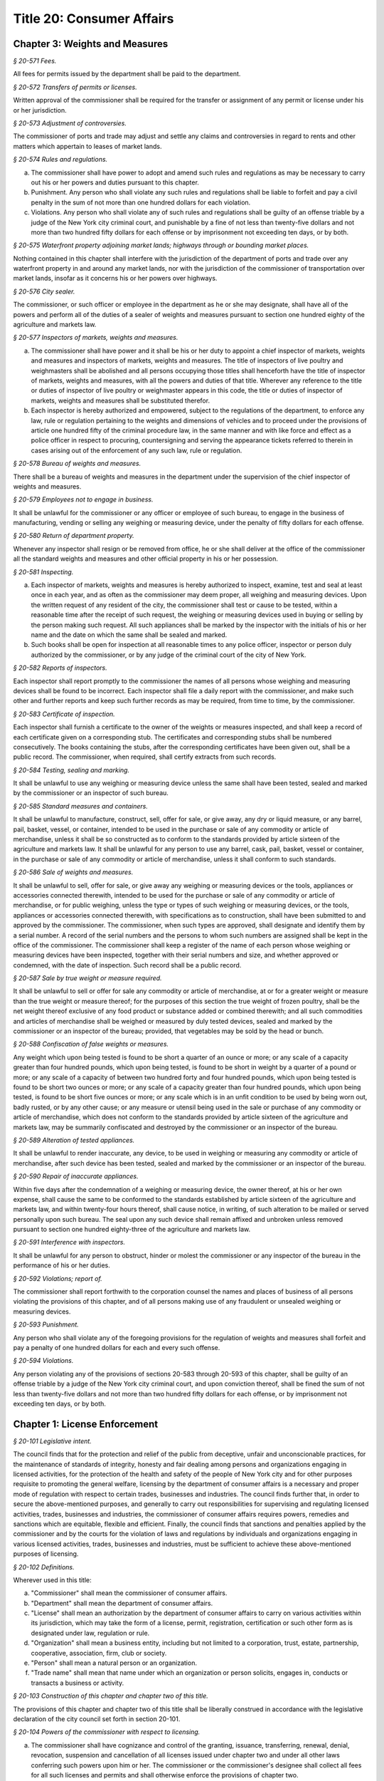 Title 20: Consumer Affairs
===================================================

Chapter 3: Weights and Measures
--------------------------------------------------



*§ 20-571 Fees.* ::


All fees for permits issued by the department shall be paid to the department.






*§ 20-572 Transfers of permits or licenses.* ::


Written approval of the commissioner shall be required for the transfer or assignment of any permit or license under his or her jurisdiction.






*§ 20-573 Adjustment of controversies.* ::


The commissioner of ports and trade may adjust and settle any claims and controversies in regard to rents and other matters which appertain to leases of market lands.






*§ 20-574 Rules and regulations.* ::


a. The commissioner shall have power to adopt and amend such rules and regulations as may be necessary to carry out his or her powers and duties pursuant to this chapter.

b. Punishment. Any person who shall violate any such rules and regulations shall be liable to forfeit and pay a civil penalty in the sum of not more than one hundred dollars for each violation.

c. Violations. Any person who shall violate any of such rules and regulations shall be guilty of an offense triable by a judge of the New York city criminal court, and punishable by a fine of not less than twenty-five dollars and not more than two hundred fifty dollars for each offense or by imprisonment not exceeding ten days, or by both.






*§ 20-575 Waterfront property adjoining market lands; highways through or bounding market places.* ::


Nothing contained in this chapter shall interfere with the jurisdiction of the department of ports and trade over any waterfront property in and around any market lands, nor with the jurisdiction of the commissioner of transportation over market lands, insofar as it concerns his or her powers over highways.






*§ 20-576 City sealer.* ::


The commissioner, or such officer or employee in the department as he or she may designate, shall have all of the powers and perform all of the duties of a sealer of weights and measures pursuant to section one hundred eighty of the agriculture and markets law.






*§ 20-577 Inspectors of markets, weights and measures.* ::


a. The commissioner shall have power and it shall be his or her duty to appoint a chief inspector of markets, weights and measures and inspectors of markets, weights and measures. The title of inspectors of live poultry and weighmasters shall be abolished and all persons occupying those titles shall henceforth have the title of inspector of markets, weights and measures, with all the powers and duties of that title. Wherever any reference to the title or duties of inspector of live poultry or weighmaster appears in this code, the title or duties of inspector of markets, weights and measures shall be substituted therefor.

b. Each inspector is hereby authorized and empowered, subject to the regulations of the department, to enforce any law, rule or regulation pertaining to the weights and dimensions of vehicles and to proceed under the provisions of article one hundred fifty of the criminal procedure law, in the same manner and with like force and effect as a police officer in respect to procuring, countersigning and serving the appearance tickets referred to therein in cases arising out of the enforcement of any such law, rule or regulation.






*§ 20-578 Bureau of weights and measures.* ::


There shall be a bureau of weights and measures in the department under the supervision of the chief inspector of weights and measures.






*§ 20-579 Employees not to engage in business.* ::


It shall be unlawful for the commissioner or any officer or employee of such bureau, to engage in the business of manufacturing, vending or selling any weighing or measuring device, under the penalty of fifty dollars for each offense.






*§ 20-580 Return of department property.* ::


Whenever any inspector shall resign or be removed from office, he or she shall deliver at the office of the commissioner all the standard weights and measures and other official property in his or her possession.






*§ 20-581 Inspecting.* ::


a. Each inspector of markets, weights and measures is hereby authorized to inspect, examine, test and seal at least once in each year, and as often as the commissioner may deem proper, all weighing and measuring devices. Upon the written request of any resident of the city, the commissioner shall test or cause to be tested, within a reasonable time after the receipt of such request, the weighing or measuring devices used in buying or selling by the person making such request. All such appliances shall be marked by the inspector with the initials of his or her name and the date on which the same shall be sealed and marked.

b. Such books shall be open for inspection at all reasonable times to any police officer, inspector or person duly authorized by the commissioner, or by any judge of the criminal court of the city of New York.






*§ 20-582 Reports of inspectors.* ::


Each inspector shall report promptly to the commissioner the names of all persons whose weighing and measuring devices shall be found to be incorrect. Each inspector shall file a daily report with the commissioner, and make such other and further reports and keep such further records as may be required, from time to time, by the commissioner.






*§ 20-583 Certificate of inspection.* ::


Each inspector shall furnish a certificate to the owner of the weights or measures inspected, and shall keep a record of each certificate given on a corresponding stub. The certificates and corresponding stubs shall be numbered consecutively. The books containing the stubs, after the corresponding certificates have been given out, shall be a public record. The commissioner, when required, shall certify extracts from such records.






*§ 20-584 Testing, sealing and marking.* ::


It shall be unlawful to use any weighing or measuring device unless the same shall have been tested, sealed and marked by the commissioner or an inspector of such bureau.






*§ 20-585 Standard measures and containers.* ::


It shall be unlawful to manufacture, construct, sell, offer for sale, or give away, any dry or liquid measure, or any barrel, pail, basket, vessel, or container, intended to be used in the purchase or sale of any commodity or article of merchandise, unless it shall be so constructed as to conform to the standards provided by article sixteen of the agriculture and markets law. It shall be unlawful for any person to use any barrel, cask, pail, basket, vessel or container, in the purchase or sale of any commodity or article of merchandise, unless it shall conform to such standards.






*§ 20-586 Sale of weights and measures.* ::


It shall be unlawful to sell, offer for sale, or give away any weighing or measuring devices or the tools, appliances or accessories connected therewith, intended to be used for the purchase or sale of any commodity or article of merchandise, or for public weighing, unless the type or types of such weighing or measuring devices, or the tools, appliances or accessories connected therewith, with specifications as to construction, shall have been submitted to and approved by the commissioner. The commissioner, when such types are approved, shall designate and identify them by a serial number. A record of the serial numbers and the persons to whom such numbers are assigned shall be kept in the office of the commissioner. The commissioner shall keep a register of the name of each person whose weighing or measuring devices have been inspected, together with their serial numbers and size, and whether approved or condemned, with the date of inspection. Such record shall be a public record.






*§ 20-587 Sale by true weight or measure required.* ::


It shall be unlawful to sell or offer for sale any commodity or article of merchandise, at or for a greater weight or measure than the true weight or measure thereof; for the purposes of this section the true weight of frozen poultry, shall be the net weight thereof exclusive of any food product or substance added or combined therewith; and all such commodities and articles of merchandise shall be weighed or measured by duly tested devices, sealed and marked by the commissioner or an inspector of the bureau; provided, that vegetables may be sold by the head or bunch.






*§ 20-588 Confiscation of false weights or measures.* ::


Any weight which upon being tested is found to be short a quarter of an ounce or more; or any scale of a capacity greater than four hundred pounds, which upon being tested, is found to be short in weight by a quarter of a pound or more; or any scale of a capacity of between two hundred forty and four hundred pounds, which upon being tested is found to be short two ounces or more; or any scale of a capacity greater than four hundred pounds, which upon being tested, is found to be short five ounces or more; or any scale which is in an unfit condition to be used by being worn out, badly rusted, or by any other cause; or any measure or utensil being used in the sale or purchase of any commodity or article of merchandise, which does not conform to the standards provided by article sixteen of the agriculture and markets law, may be summarily confiscated and destroyed by the commissioner or an inspector of the bureau.






*§ 20-589 Alteration of tested appliances.* ::


It shall be unlawful to render inaccurate, any device, to be used in weighing or measuring any commodity or article of merchandise, after such device has been tested, sealed and marked by the commissioner or an inspector of the bureau.






*§ 20-590 Repair of inaccurate appliances.* ::


Within five days after the condemnation of a weighing or measuring device, the owner thereof, at his or her own expense, shall cause the same to be conformed to the standards established by article sixteen of the agriculture and markets law, and within twenty-four hours thereof, shall cause notice, in writing, of such alteration to be mailed or served personally upon such bureau. The seal upon any such device shall remain affixed and unbroken unless removed pursuant to section one hundred eighty-three of the agriculture and markets law.






*§ 20-591 Interference with inspectors.* ::


It shall be unlawful for any person to obstruct, hinder or molest the commissioner or any inspector of the bureau in the performance of his or her duties.






*§ 20-592 Violations; report of.* ::


The commissioner shall report forthwith to the corporation counsel the names and places of business of all persons violating the provisions of this chapter, and of all persons making use of any fraudulent or unsealed weighing or measuring devices.






*§ 20-593 Punishment.* ::


Any person who shall violate any of the foregoing provisions for the regulation of weights and measures shall forfeit and pay a penalty of one hundred dollars for each and every such offense.






*§ 20-594 Violations.* ::


Any person violating any of the provisions of sections 20-583 through 20-593 of this chapter, shall be guilty of an offense triable by a judge of the New York city criminal court, and upon conviction thereof, shall be fined the sum of not less than twenty-five dollars and not more than two hundred fifty dollars for each offense, or by imprisonment not exceeding ten days, or by both.




Chapter 1: License Enforcement
--------------------------------------------------



*§ 20-101 Legislative intent.* ::


The council finds that for the protection and relief of the public from deceptive, unfair and unconscionable practices, for the maintenance of standards of integrity, honesty and fair dealing among persons and organizations engaging in licensed activities, for the protection of the health and safety of the people of New York city and for other purposes requisite to promoting the general welfare, licensing by the department of consumer affairs is a necessary and proper mode of regulation with respect to certain trades, businesses and industries. The council finds further that, in order to secure the above-mentioned purposes, and generally to carry out responsibilities for supervising and regulating licensed activities, trades, businesses and industries, the commissioner of consumer affairs requires powers, remedies and sanctions which are equitable, flexible and efficient. Finally, the council finds that sanctions and penalties applied by the commissioner and by the courts for the violation of laws and regulations by individuals and organizations engaging in various licensed activities, trades, businesses and industries, must be sufficient to achieve these above-mentioned purposes of licensing.






*§ 20-102 Definitions.* ::


Wherever used in this title:

a. "Commissioner" shall mean the commissioner of consumer affairs.

b. "Department" shall mean the department of consumer affairs.

c. "License" shall mean an authorization by the department of consumer affairs to carry on various activities within its jurisdiction, which may take the form of a license, permit, registration, certification or such other form as is designated under law, regulation or rule.

d. "Organization" shall mean a business entity, including but not limited to a corporation, trust, estate, partnership, cooperative, association, firm, club or society.

e. "Person" shall mean a natural person or an organization.

f. "Trade name" shall mean that name under which an organization or person solicits, engages in, conducts or transacts a business or activity.






*§ 20-103 Construction of this chapter and chapter two of this title.* ::


The provisions of this chapter and chapter two of this title shall be liberally construed in accordance with the legislative declaration of the city council set forth in section 20-101.






*§ 20-104 Powers of the commissioner with respect to licensing.* ::


a. The commissioner shall have cognizance and control of the granting, issuance, transferring, renewal, denial, revocation, suspension and cancellation of all licenses issued under chapter two and under all other laws conferring such powers upon him or her. The commissioner or the commissioner's designee shall collect all fees for all such licenses and permits and shall otherwise enforce the provisions of chapter two.

b. The commissioner shall, as he or she determines necessary and appropriate, promulgate, amend and rescind regulations and rules:

   1. to carry out the powers and duties of the department;

   2. to prevent and remedy fraud, misrepresentation, deceit and unconscionable dealing, and to promote fair trade practices by those engaging in licensed activities;

   3. to require adequate disclosure by those engaging in licensed activities of both the terms and conditions under which they perform licensed activities, adequate disclosure of the true names or true corporate names of licensees, and adequate disclosure of applicable local, state and federal law pertinent to consumers' interests regarding the conduct of activities licensed under chapter two;

   4. to require that licensees keep such records as he or she may determine are necessary or useful for carrying out the purposes of chapter two and, except as specifically set forth in chapter two, retain them for three years;

   5. to ensure that all persons and organizations licensed under this title have made appropriate financial disclosure, and that the premises complies with all legal requirements necessary to engage in the licensed activity;

   6. with respect to licensed activities, to protect the health, safety, convenience and welfare of the general public; and

   7. to ensure that those engaging in licensed activities do not discriminate against any person on the basis of age, sex, race, color, national origin, creed or religion in violation of city, state or federal laws.

c. The commissioner shall compile all regulations and rules promulgated by the department and maintain a copy thereof, available for public inspection at his or her principal office at such times as that office shall be open for business. A record of each license issued indicating its kind and class, the license number, the fee received therefor and such other records as the commissioner may require shall be kept by the department.

d. The commissioner or the commissioner's designee shall be authorized to conduct investigations, to issue subpoenas, to receive evidence, to hear complaints regarding activities for which a license is or may be required, to take depositions on due notice, to serve interrogatories, to hold public and private hearings upon due notice, to take testimony and to promulgate, amend and modify procedures and practices governing such proceedings.

e. (1) The commissioner shall be authorized, upon due notice and hearing, to suspend, revoke or cancel any license issued by him or her in accordance with the provisions of chapter two and to impose or institute fines or civil penalties for the violation of (i) any of the provisions of chapter two of this title and regulations and rules promulgated under chapter two of this title and (ii) any of the provisions of any other law, rule or regulation, the enforcement of which is within the jurisdiction of the department including but not limited to subchapter one of chapter five of this title (the consumer protection law) subchapter two of chapter five (the truth in-pricing-law); provided that such violation is committed in the course of and is related to the conduct of the business, trade or occupation which is required to be licensed pursuant to chapter two of this title. Except to the extent that dollar limits are otherwise specifically provided such fines or civil penalties shall not exceed five hundred dollars for each violation.

   (2) The commissioner may arrange for the redress of injuries caused by such violations, and may otherwise provide for compliance with the provisions and purposes of chapter two of this title.

   (3) The commissioner or the commissioner's designee shall be authorized to suspend the license of any person pending payment of such fine or civil penalty or pending compliance with any other lawful order of the department.

   (4) The commissioner shall be authorized to impose a fine or civil penalty or to suspend a license or both for a failure to appear at a hearing at the department after due notice of such hearing. If a license has been suspended, it shall be returned to the department forthwith upon receipt of the order of suspension. Failure to surrender the license shall be grounds for a fine or civil penalty or revocation of the license.

   (5) Any of the remedies provided for in this section shall be in addition to any other remedies provided under any other provision of law.

f. The commissioner, upon due notice and hearing, may require that persons licensed under chapter two of this title who have committed repeated, multiple or persistent violations of chapter two or any other law, rule or regulation the enforcement of which is within the jurisdiction of the department, conspicuously display at their place of business and in advertisements a notice (of a form, content and size to be specified by the commissioner), which shall describe the person's record of such violations; provided that, for each time such display is required, the commissioner may require that such notice be displayed for not less than ten nor more than one hundred days.

g. The commissioner may refuse to issue or renew any license issued in accordance with the provisions of chapter two of this title and may suspend or revoke any such license, after due notice and opportunity to be heard, upon the occurrence of any one or more of the following conditions:

   1. Two or more judgments within a two-year period against the applicant or licensee for theft of identity as defined in section three hundred eighty-s of the general business law; or

   2. One criminal conviction against the applicant or licensee for acts of identity theft or unlawful possession of personal identification information as defined in article one hundred ninety of the penal law; or

   3. Two or more criminal convictions within a two-year period of any employees or associates of the applicant or licensee for acts of identity theft or unlawful possession of personal identification information as defined in article one hundred ninety of the penal law that are committed with the use of the applicant's or licensee's equipment, data, technology, or other similar resource. It shall be an affirmative defense that a applicant or licensee did not have reasonable grounds to believe the proscribed acts were taking place with the use of the licensee's equipment, data, technology, or other similar resource or that the proscribed acts were not taking place with the use of the applicant's or licensee's equipment, data, technology, or other similar resource.






*§ 20-105 Additional powers of the commissioner with respect to unlicensed activities.* ::


a. It shall be unlawful for any person required to be licensed pursuant to the provisions of chapter two or pursuant to provisions of state law enforced by the department to engage in any trade, business or activity for which a license is required without such license.

b. In addition to the enforcement procedures set forth in section 20-106 of this chapter, the commissioner after notice and a hearing shall be authorized:

   1. to impose fines upon any person in violation of subdivision a of this section of one hundred dollars per violation per day for each and every day during which such person violates such subdivision.

   2. to order any person in violation of subdivision a of this section immediately to discontinue such activity at the premises on which such activity is occurring.

   3. to order that such premises on which such activity is occurring be sealed, provided that such premises are primarily used for such activity.

   4. to order that any devices, items or goods sold, offered for sale available for public use or utilized in the operation of a business and relating to such activity for which a license is required but has not been obtained pursuant to the provisions of chapter two shall be removed, sealed or otherwise made inoperable.

c. Orders of the commissioner issued pursuant to this subdivision shall be posted at the premises on which unlicensed activity occurs in violation of this section.

d. Orders of the commissioner issued pursuant to paragraph two, three or four of subdivision b of this section shall be stayed with respect to any person who, prior to service of the notice provided in subdivision b of this section, had submitted a full and complete application in proper form and accompanied by the requisite fee for a license or the renewal of a license while such application is pending.

e. Ten days after the posting of an order issued pursuant to paragraph two, three or four of subdivision b of this section and upon the written directive of the commissioner, officers and employees of the department and officers of the New York city police department are authorized to act upon and enforce such orders.

f. Any devices, items or goods removed pursuant to the provisions of subdivision b of this section shall be stored in a garage, pound or other place of safety and the owner or other person lawfully entitled to the possession of such devices, items, or goods may be charged with reasonable costs for removal and storage payable prior to the release of such devices, items or goods to such owner or such other person.

g. The commissioner shall order that any premises which are sealed pursuant to this section shall be unsealed and that any devices, items or goods removed, sealed or otherwise made inoperable pursuant to this section shall be released, unsealed or made operable upon:

   1. payment of all outstanding fines and all reasonable costs for removal and storage, and

   2. presentation of proof that a license has been obtained for such activity or, if such person or premises are for any reason ineligible to obtain a license, proof satisfactory to the commissioner that such premises, devices, items or goods will not be used in violation of this section.

h. It shall be a misdemeanor for any person to remove the seal on any premises or remove the seal or make operable any devices, items or goods sealed or otherwise made inoperable in accordance with an order of the commissioner.

i. The owner or other person lawfully entitled to reclaim the devices, items or goods removed pursuant to this section shall reclaim such devices, items or goods. If such owner or such other person does not reclaim such devices, items or goods within ninety days of their removal, such devices, items or goods shall be subject to forfeiture upon notice and judicial determination in accordance with provisions of law. Upon forfeiture the department shall, upon a public notice of at least five days, sell such forfeited devices, items or goods at public sale. The net proceeds of such sale, after deduction of the lawful expenses incurred, shall be paid into the general fund of the city.

j. In the event that any removal made pursuant to this section shall include any perishable items, goods or food products which cannot be retained in custody without such items, goods or food products becoming unwholesome, putrid, decomposed or unfit in any way, they may be delivered to the commissioner of health for disposition pursuant to the provisions of section 17-323 of this code.

k. The provisions of this section shall not be construed to apply to general vendors required to be licensed pursuant to subchapter twenty-seven of chapter two of this title.






*§ 20-106 Judicial enforcement.* ::


a. Except as otherwise specifically provided in chapter two of this title, or in subdivision b of this section, any person, whether or not he or she holds a license issued under chapter two, who violates any provision of chapter two or any regulation or rule promulgated under it shall, upon conviction thereof, be punished for each violation by a fine of not less than twenty-five dollars nor more than five hundred dollars, or by imprisonment not exceeding fifteen days, or both; and any such person shall be subject also to a civil penalty in the sum of one hundred dollars for each violation, to be recovered in a civil action.

b. Any person who engages without a license therefor in an activity for which a license is required by any provision of chapter two, shall, upon conviction thereof, be subject to the following sanctions:

   1. If he or she has never held a license for such activity, he or she shall be subject to a fine of not less than twenty-five dollars, nor more than five hundred dollars, or by imprisonment not exceeding fifteen days, or both; and any such person shall be subject also to the payment of a civil penalty in the sum of the greater of twice the applicable license fee or one hundred dollars, to be recovered in a civil action.

   2. If he or she has never held a license for such activity, and has been convicted once previously for engaging in such activity without a license, or if he or she has held such license and his or her license has lapsed prior to such person's perfecting an application for a renewal, he or she shall be subject to a fine of not less than one hundred dollars nor more than one thousand dollars, or by imprisonment not exceeding thirty days, or both; and he or she shall be subject also to civil penalty in the sum of one thousand dollars, to be recovered in a civil action.

   3. If such person has held such a license, but his or her license has been suspended or revoked, or he or she has twice previously been convicted of engaging in such activity without a license, he or she shall be subject to a fine of not less than two hundred dollars nor more than two thousand dollars, or by imprisonment not exceeding sixty days, or both; and he or she shall be subject also to a civil penalty in the sum of two thousand dollars, to be recovered in a civil action.

c. Every manager or proprietor of a business required to be licensed under chapter two who consents to, causes or allows that business to operate without a license and every person aiding such unlicensed business and every owner or lessee of any building, part of building, grounds, room or place, who leases or lets the premises for the operation of any unlicensed business or assents that the premises be used for any such purpose, is in violation of this title and shall be subject to a penalty of one hundred dollars per day for every day during which the unlicensed business operates. This penalty shall be prosecuted, sued for and recovered in the name of the city.

d. The corporation counsel is authorized to bring an injunction proceeding to restrain or enjoin any violation of this title.






*§ 20-107 Application; filing fee; license fee.* ::


a. All applications for licenses shall be made to the commissioner or the commissioner's designee in such form and detail as shall be prescribed.

b. Every application for a license or the renewal of an existing license shall provide an opportunity for the applicant to indicate the language in which he or she would prefer that inspections in connection with such license be conducted. Nothing in this subdivision nor any failure to comply with such preference shall be construed so as to create a cause of action or constitute a defense in any legal, administrative, or other proceeding.

c. Except as specifically provided in chapter two, every application shall include the license fee for the full license term. If the license is not issued, the lesser of fifty dollars or one-half of the amount of the annual license fee shall be retained by the department as a non-returnable filing fee. In the event a license is issued for less than the full license term, the applicable fee shall be decreased proportionately to the nearest half year, except that in no case shall the fee be less than the fee for one-half year. Where a two year license is surrendered for a reason other than suspension or revocation and less than one year of the license term has expired, the licensee may apply for a refund of an amount equal to one year's license fee. Except as otherwise specifically provided for in chapter two, reference to fees, license fees or any other word of similar import shall be deemed to be the license fee for one year. Notwithstanding any inconsistent provision of this section, whenever the commissioner increases or decreases the term of a type of license pursuant to section 20-108 of this chapter, the fee for such license shall be increased or decreased proportionately and the amount of refund due upon surrender of such license before the expiration of the term for a reason other than suspension or revocation shall be prorated to the unexpired term.






*§ 20-108 License terms.* ::


a. The commissioner shall establish by regulation the expiration date of licenses issued pursuant to chapter two.

b. Licenses issued pursuant to chapter two shall be for a two-year term unless otherwise specifically provided for in chapter two; provided, however, that whenever the commissioner changes the expiration date of a type of license pursuant to subdivision a of this section, he or she may also increase or decrease the term of such type of license by rule to the extent necessary to effectuate the change.






*§ 20-109 Transferability.* ::


No license issued under chapter two shall be assignable or transferable unless otherwise specifically provided by law or regulation or rule issued by the commissioner.






*§ 20-110 Change of corporate ownership.* ::


Where any person or organization becomes the beneficial owner of ten percent or more of the stock of an organization to which a license has been granted pursuant to chapter two, if such person or organization previously did not hold at least a ten percent interest, such license shall immediately become void unless prior written approval of the commissioner or the commissioner's designee is obtained.






*§ 20-111 Change in a partnership.* ::


Any license issued under chapter two shall immediately become void upon the addition or termination of any general partner or upon the dissolution of a partnership unless prior written approval of the commissioner or the commissioner's designee is obtained.






*§ 20-112 Address of licensed activity.* ::


Except as specifically provided in chapter two, a license shall be valid only for the location designated upon the application therefor, except in the case of licenses issued for activities which in their nature are carried out at large and not at a fixed place of business. No license shall be issued for more than one location. Licensees shall, at least ten days prior thereto, notify the commissioner or the commissioner's designee by registered or certified mail, or personal service, of any change of address of the licensed premises or of the residence of the licensee.






*§ 20-113 Trade name.* ::


A license issued under chapter two shall be valid only for activities conducted under the name of the person or organization to whom such license was issued or under the trade name stated in the application therefor; if a licensed activity is to be conducted under a trade name, the application must state that trade name. No license shall be issued for more than one trade name, and no licensed activity may be carried out under more than one such name; provided, however, that if a person or organization was engaged in bona fide licensed activities under more than one such trade name or was issued a license to conduct licensed activities under more than one trade name prior to June fifth, nineteen hundred seventy-three, a single license shall be issued for such trade names. Licensees shall notify the commissioner or the commissioner's designee of any change of trade name at least ten days before such change becomes effective, and no such change may take place without the prior written approval of the commissioner or the commissioner's designee.






*§ 20-114 Inspection; display of license.* ::


a. All licensed vehicles or places of business shall be regularly inspected, and reports thereof shall be made to the commissioner.

b. All licensees shall conspicuously post on their premises, licenses issued under chapter two and said licenses shall be accessible at all times for inspection by any interested person. Licensees having no fixed place of business shall exhibit their licenses upon the request of any interested person.






*§ 20-115 Bonds.* ::


Except as specifically provided in chapter two, a bond may be required for any licensed activity in a form and amount approved by the commissioner for the due observance of the provisions of chapter two and the laws, regulations and rules governing the conduct of licensed activities. The amount of the bond shall be established by the commissioner after a public hearing, five-day notice of which shall be published in the City Record.






*§ 20-116 Advertising.* ::


a. Any person required to be licensed under chapter two or pursuant to provisions of state law enforced by the department to carry on a trade, occupation or business activity, who is not so licensed may not advertise the availability of goods and services related to the carrying on of such trade, occupation or business activity in any print publication or broadcast media having a circulation or audience within the city.

b. The commissioner after notice and hearing shall be authorized to impose civil penalties upon any person found to have violated subdivision a of this section. Such penalties shall be levied for each broadcast of such advertisement and shall be not less than fifty dollars nor more than two hundred fifty dollars for each violation. Such penalties for printed advertisements shall be determined based on the period of time the publication in which the advertisement appears remains current. The current period shall be determined as that time when a publication is initially offered for sale until the period when the next dated publication is offered for sale. In no case shall this period be less than twenty-four hours. If the current period is: daily, such penalty shall be not less than fifty dollars nor more than one hundred dollars per day; weekly, such penalty shall be not less than two hundred fifty dollars nor more than three hundred fifty dollars per week; greater than one week and not more than one month, such penalty shall be not less than three hundred fifty dollars nor more than five hundred dollars; greater than one month, such penalty shall be not less than five hundred dollars nor more than one thousand dollars. Such civil penalties may be recovered in a civil action before any court having jurisdiction of such actions.

c. The commissioner shall promulgate regulations requiring that any person required to be licensed under this title or pursuant to provisions of state law enforced by the department shall state in all print advertising with respect to such licensed activity the license number, and that the activity is licensed by the department.






*§ 20-117 Licensee disclosure of security breach; notification requirements.* ::


a. Definitions. For the purposes of this section,

   1. The term "personal identifying information" shall mean any person's date of birth, social security number, driver's license number, non-driver photo identification card number, financial services account number or code, savings account number or code, checking account number or code, brokerage account number or code, credit card account number or code, debit card number or code, automated teller machine number or code, personal identification number, mother's maiden name, computer system password, electronic signature or unique biometric data that is a fingerprint, voice print, retinal image or iris image of another person. This term shall apply to all such data, notwithstanding the method by which such information is maintained.

   2. The term "breach of security' shall mean unauthorized possession of personal identifying information that compromises the security, confidentiality or integrity of such information. Good faith or inadvertent possession of any personal identifying information by an employee or agent of the licensee for the legitimate purposes of the business of the licensee shall not constitute a breach of security.

b. Any person required to be licensed pursuant to chapter two of this title, or pursuant to provisions of state law enforced by the department, that owns or leases data that includes personal identifying information and any person required to be licensed pursuant to chapter two of this title, or pursuant to provisions of state law enforced by the department, that maintains but does not own data that includes personal identifying information shall immediately disclose to the department and to the police department any breach of security following discovery by a supervisor or manager, or following notification to a supervisor or manager, of such breach if such personal identifying information is reasonably believed to have been acquired by an unauthorized person.

c. Subsequent to compliance with the provisions set forth in subdivision b of this section, any person required to be licensed pursuant to chapter two of this title, or pursuant to provisions of state law enforced by the department, that owns or leases data that includes personal identifying information shall disclose, in accordance with the procedures set forth in subdivision e of this section, any breach of security following discovery by a supervisor or manager, or following notification to a supervisor or manager, of such breach to any person whose personal identifying information was, or is reasonably believed to have been, acquired by an unauthorized person.

d. Subsequent to compliance with the provisions set forth in subdivision b of this section, any person required to be licensed pursuant to chapter two of this title, or pursuant to provisions of state law enforced by the department, that maintains but does not own data that includes personal identifying information shall disclose, in accordance with the procedures set forth in subdivision e of this section, any breach of security following discovery by a supervisor or manager, or following notification to a supervisor or manager, of such breach to the owner, lessor or licensor of the data if the personal identifying information was, or is reasonably believed to have been, acquired by an unauthorized person.

e. The disclosures required by subdivisions c and d of this section shall be made as soon as practicable by a method reasonable under the circumstances. Provided said method is not inconsistent with the legitimate needs of law enforcement or any other investigative or protective measures necessary to restore the reasonable integrity of the data system, disclosure shall be made by at least one of the following means:

   1. Written notice to the individual at his or her last known address; or

   2. Verbal notification to the individual by telephonic communication; or

   3. Electronic notification to the individual at his or her last known e-mail address.

f. Should disclosure pursuant to paragraphs one, two or three of subdivision e be impracticable or inappropriate given the circumstances of the breach and the identity of the victim, such disclosure shall be made by a mechanism of the licensee's choosing, provided such mechanism is reasonably targeted to the individual in a manner that does not further compromise the integrity of the personal information disclosed and has been approved, or is in compliance with rules promulgated, by the Commissioner.

g. Any person required to be licensed pursuant to chapter two of this title, or pursuant to provisions of state law enforced by the department, that discards any records of an individual's personal identifying information shall do so in a manner intended to prevent retrieval of the information contained therein or thereon.

h. Any person required to be licensed pursuant to chapter two of this title, or pursuant to provisions of state law enforced by the department, who shall violate any of the provisions of this section, upon conviction thereof, shall be punishable by a fine of not more than five hundred dollars ($500) and shall be liable for a civil penalty of one hundred dollars ($100) for each violation.






*§ 20-118 Notifications regarding identity theft.* ::


Any person, firm, partnership, corporation or association required to be licensed under chapter two, or pursuant to provisions of state law enforced by the department, shall immediately notify the department upon the occurrence of a judgment against such person, firm, partnership, corporation or association for theft of identity; a conviction of such person, firm, partnership, corporation or association of an offense specified in subdivision g of section 20-104 of this chapter; or a conviction of the person's, firm's, partnership's, corporation's or association's employees or associates for acts of identity theft or unlawful possession of personal identification information as defined in article one hundred ninety of the penal law that are committed with the use of the person's, firm's, partnership's, corporation's or association's equipment, data, technology, or other similar resource.






*§ 20-119 Analysis of tribunal dismissals.* ::


The department shall issue a report by April 1 of each year analyzing the violations dismissed by the department's adjudication division, office, or tribunal during the prior calendar year. Such report shall include a cataloguing and analysis of the characteristics of the violations dismissed and the reasons for dismissal. Such report shall include an analysis of any trends observed in dismissals during the year of the report, as well as a comparison with any previous reports issued pursuant to this section. Such report shall include the department's planned actions to minimize the occurrence of issued violations being dismissed. Such report shall be sent to the speaker of the council, the public advocate, and the mayor.



Editor's note: the local law that enacted the above § 20-119 shall expire and be deemed repealed on 12/31/2018; see L.L. 2015/069 § 2.




Chapter 4: Regulation of Commodities and Services
--------------------------------------------------




**Subchapter 1: Dealers In Second-hand Weighing Or Measuring Devices**



*§ 20-601 License required.* ::


It shall be unlawful for any person to engage in or conduct the business of dealing in, trading in, selling, receiving or repairing condemned, rebuilt or used weighing or measuring devices without a permit therefor.






*§ 20-602 Application for permit.* ::


a. Any person before engaging in such business shall file a written application with the commissioner for such permit, stating in such application the location of the place in which such business is to be conducted.

b. Such application shall be in the form prescribed by such commissioner.

c. Such permit shall be granted only to a person of the age of eighteen years or over.






*§ 20-603 Permit; fee.* ::


a. After the filing of such an application, and investigation thereof duly made, the commissioner, if he or she approves of such application, may issue a permit conditioned upon compliance with the provisions of this subchapter and with the rules and regulations of any city agency applicable to such permittee.

b. The fee for such permit for a year, or any portion thereof, shall be sixty dollars, and shall be payable upon the filing of such application.

c. Such permit shall expire on the twenty-eighth day of February next succeeding the date of issuance thereof.






*§ 20-604 Notice as to repaired devices.* ::


Every person engaged in the business of dealing in, trading in, selling, receiving or repairing condemned, rebuilt or used weighing or measuring devices, within five days after the making of a repair, or the sale and delivery of a repaired, rebuilt, or used weighing or measuring device, shall serve notice in writing on the commissioner giving the name and address of the person for whom such repair has been made, or to whom a repaired, rebuilt or used weighing or measuring device has been sold or delivered, and shall include a statement that such device has been so altered, rebuilt or repaired as to conform to the standard specifications and regulations of such department.






*§ 20-605 Condemned devices; return of tags.* ::


Any person who accepts weighing or measuring devices in trade for others shall remove the condemned tags from those devices which have been condemned by the department and which are intended for dismantling or destruction. Such tags shall be returned to the department within five days thereafter, with a statement describing the weighing or measuring device, giving the name and address of the person from whom it was received, and a statement to the effect that it has been dismantled or destroyed.






*§ 20-606 Records.* ::


a. Every person duly registered pursuant to the provisions of this subchapter shall maintain a book or register in which the following information shall be kept:

   1. The name and address of every person for whom weighing or measuring devices are repaired;

   2. The name and address of every person to whom a repaired, rebuilt, or used weighing or measuring device has been sold or delivered.

b. Such books shall be open for inspection at all reasonable times to any police officer, inspector or person duly authorized by the commissioner, or by any judge of the criminal court of the city of New York.






*§ 20-607 Comparison of testing equipment.* ::


All persons dealing in, trading in, selling, receiving or repairing condemned, rebuilt or used weighing or measuring devices, shall submit their testing equipment at least once a year, to the testing station of the department for comparison and calibration with the prime standards maintained by such department, after which the department shall issue to such person a statement or certificate of its findings.






*§ 20-608 Violations.* ::


Any person violating any of the provisions of this subchapter, upon conviction thereof, shall be fined a sum of not more than one hundred dollars for each offense, or by imprisonment not exceeding ten days, or by both, and, in the discretion of the commissioner, shall be liable to have his or her permit suspended, revoked or cancelled.







**Subchapter 2: Charcoal**



*§ 20-609 Charcoal.* ::


All charcoal and charcoal briquettes shall be sold by weight and each container in which charcoal or charcoal briquettes are sold or delivered, shall be plainly and conspicuously marked to show the net quantity of the contents in letters and figures commensurate with the size of the container as shall be determined and fixed by the commissioner, and shall also bear the legend "CAUTION COOK ONLY IN PROPERLY VENTILATED AREAS," or a substantially similar legend as may be approved by the commissioner in a size commensurate with the size of the container and so placed on the container as shall be determined and fixed by the commissioner.






*§ 20-610 Punishment.* ::


(a) Any person who shall violate any of the provisions of this subchapter shall be liable to forfeit and pay a civil penalty in the sum of not more than one hundred dollars ($100) for each violation.

(b) Any person who shall violate any of the provisions of this subchapter shall be guilty of an offense punishable by a fine of not less than twenty-five dollars ($25) nor more than two hundred fifty dollars ($250) for each offense, or by imprisonment for not less than thirty (30) days, or both.







**Subchapter 3: Etching Acid***



*§ 20-611 Definitions.* ::


Whenever used in this subchapter, the following terms shall have the following meanings:

1. "Dealer of etching acid" shall mean any person, firm, partnership, corporation or company that engages in the business of dispensing etching acid.

2. "Dispense" shall mean to dispose of, give away, give, lease, loan, keep for sale, offer, offer for sale, sell, transfer or otherwise dispose of.

3. "Etching acid" shall have the same meaning set forth in subdivision e of section 10-117.

4. "Personal information" shall mean data pertaining to the purchaser of etching acid that may be used to identify such purchaser. Such information shall be limited to the purchaser's name, address, type of identification used in the purchase, identification number, if applicable, the date of purchase and amount of acid dispensed to the purchaser.

5. "Purchasing records" shall mean all written or electronically recorded personal information about a purchaser of etching acid gathered at the time of purchase by a dealer of etching acid as required by this subchapter.






*§ 20-612 Requirements for purchase or sale.* ::


1. Every dealer of etching acid shall request valid photo identification from each purchaser of etching acid at the time of such purchase and contemporaneously record in writing or electronically such purchaser's personal information.

2. No person shall purchase etching acid without first providing his or her personal information to the dealer of etching acid pursuant to this subchapter. It shall be an affirmative defense to a violation of this subdivision that the dealer failed to request personal information from the purchaser of etching acid.

3. It shall be unlawful for any person to dispense etching acid to any person without recording such purchaser's personal information.






*§ 20-613 Posting notice.* ::


Every dealer of etching acid shall conspicuously post at every table, desk or counter where orders are placed and/or payment is made a notice, the form and manner of which are to be provided by rule of the commissioner, indicating that all purchasers of etching acid shall be required to provide valid photo identification and their personal information and such information shall be recorded by the dealer of etching acid prior to purchase.






*§ 20-614 Records of purchase.* ::


1. Purchasing records shall be kept in a secure location and made available only to the commissioner and his or her designee, or a police officer, and shall be used solely for the purposes of enforcement of this subchapter and of state and local anti-graffiti laws and rules.

2. a. Purchasing records shall be kept by dealers of etching acid for one year.

   b. All purchasing records and any other information pertaining to the purchase or sale of etching acid shall be disposed of by the following methods only:

      i. shredding the records before the disposal of the records; or

      ii. destroying the personal information contained in the records; or

      iii. modifying the records to make the personal information unreadable; or

      iv. taking actions consistent with commonly accepted industry practices reasonably believed to ensure that no unauthorized person will have access to the personal information contained in the records.






*§ 20-615 Rules.* ::


The commissioner may make and promulgate such rules and regulations as he or she may deem necessary for the proper implementation and enforcement of this subchapter.






*§ 20-616 Penalties.* ::


1. Any person who violates the provisions of this subchapter shall be guilty of a violation punishable by a fine of not less than one hundred dollars and not more than two hundred fifty dollars.

2. Any person violating this subchapter shall be subject to a civil penalty of not less than one hundred dollars and not more than two hundred fifty dollars. A proceeding to recover any civil penalty pursuant to this subchapter shall be commenced by the service of a notice of hearing that shall be returnable to the administrative tribunal of the department.

3. Any person who subsequently violates this subchapter within a period of one year of the date of the first violation shall be guilty of a violation, punishable by a fine not less than five hundred dollars.







**Subchapter 3: Language Assistance Services In Pharmacies***



*§ 20-620 Definitions.* ::


For the purposes of this subchapter, the following terms shall have the following meanings:

a. "Chain pharmacy" shall mean any pharmacy that is part of a group of four or more establishments that (1) conduct business under the same business name or (2) operate under common ownership or management or pursuant to a franchise agreement with the same franchisor.

b. "Competent oral interpretation" shall mean oral communication in which (1) a person acting as an interpreter comprehends a spoken message and re-expresses that message accurately in another language, utilizing all necessary pharmaceutical- and health-related terminology; (2) a bilingual pharmacy staff member communicates proficiently with an LEP individual in the LEP individual's primary language utilizing all necessary pharmaceutical- and health-related terminology; or (3) a person acting as an interpreter or a bilingual pharmacy staff member accurately translates a written document orally for an LEP individual utilizing all necessary pharmaceutical- and health-related terminology.

c. "Competent translation" shall mean written communication in which a person or device translates a written message and re-writes that message accurately in another language.

d. "Language assistance services" shall mean competent oral interpretation and/or competent translation provided to a limited English proficient individual in his or her primary language to ensure that such individual understands medication labels, warning labels and instructions for drug usage.

e. "Limited English proficient individual" or "LEP individual" shall mean an individual who identifies as being, or is evidently, unable to speak, read or write English at a level that permits such individual to understand health-related and pharmaceutical information communicated in English.

f. "Other written material" shall mean any written material other than a prescription label or warning label that the pharmacy considers vital to an LEP individual's safe and effective use of prescription medications.

g. "Pharmacy" shall mean any retail establishment that is located within the city of New York in which prescription drugs are sold.

h. "Pharmacy primary languages" shall mean the top seven languages spoken by LEP individuals in New York city, as determined biennially by the department of city planning based on data from the American Community Survey and made available to each chain pharmacy.

i. "Primary language" shall mean the language identified by an LEP individual as the language to be used in communicating with such individual.






*§ 20-621 Provision of interpretation services required.* ::


a. Every chain pharmacy shall provide free, competent oral interpretation services to each LEP individual filling a prescription at such chain pharmacy in the LEP individual's primary language for the purposes of counseling such individual about his or her prescription medications or when soliciting information necessary to maintain a patient medication profile, unless the LEP individual is offered and refuses such services.

b. Every chain pharmacy shall provide free, competent oral interpretation of prescription medication labels, warning labels and other written material to each LEP individual filling a prescription at such chain pharmacy, unless the LEP individual is offered and refuses such services.

c. The services required by this section may be provided by a staff member of the pharmacy or a third-party paid or volunteer contractor. Such services must be provided on an immediate basis but need not be provided in-person or face-to-face in order to meet the requirements of this section.






*§ 20-622 Provision of translation services required.* ::


Every chain pharmacy shall provide free, competent translation of prescription medication labels, warning labels and other written material to each LEP individual filling a prescription at such chain pharmacy if that individual's primary language is one of the pharmacy primary languages, in addition to providing such labels and materials in English. Nothing in this section shall prohibit a chain pharmacy from providing dual- or multi-language medication labels, warning labels or other written materials to LEP individuals who speak one of the pharmacy primary languages if one of the languages included on such labels or sheets is the LEP individual's primary language.






*§ 20-623 Notification relating to language assistance services.* ::


a. Every chain pharmacy shall conspicuously post, at or adjacent to each counter over which prescription drugs are sold, a notification of the right to free language assistance services for limited English proficient individuals as provided for in sections 20-621 and 20-622 of this subchapter. Such notifications shall be provided in all of the pharmacy's primary languages. The size, style and placement of such notice shall be determined in accordance with rules promulgated by the department.






*§ 20-624 Penalties.* ::


a. Any chain pharmacy that violates the provisions of sections 20-621 or 20-622 of this subchapter or any rules promulgated pursuant to such sections shall be liable for a civil penalty of not less than two hundred fifty dollars nor more than two thousand five hundred dollars for the first violation and for each succeeding violation a civil penalty of not less than five hundred dollars nor more than five thousand dollars.

b. Any chain pharmacy that violates the provisions of section 20-623 of this subchapter or any rules promulgated pursuant to such section shall be liable for a civil penalty of not less than two hundred dollars nor more than five hundred dollars for the first violation and for each succeeding violation a civil penalty of not less than three hundred dollars nor more than one thousand dollars.






*§ 20-625 Hearing authority.* ::


a. Notwithstanding any other provision of law, the department shall be authorized upon due notice and hearing, to impose civil penalties for the violation of any provision of this subchapter and any rules promulgated thereunder. The department shall have the power to render decisions and orders and to impose civil penalties not to exceed the amounts specified in section 20-624 of this subchapter for each such violation. All proceedings authorized pursuant to this section shall be conducted in accordance with rules promulgated by the commissioner. The penalties provided for in section 20-624 of this subchapter shall be in addition to any other remedies or penalties provided for the enforcement of such provisions under any other law including, but not limited to, civil or criminal actions or proceedings.

b. All such proceedings shall be commenced by the service of a notice of violation returnable to the administrative tribunal of the department. The commissioner shall prescribe the form and wording of notices of violation. The notice of violation or copy thereof when filled in and served shall constitute notice of the violation charged, and, if sworn to or affirmed, shall be prima facie evidence of the facts contained therein.







**Subchapter 4: Hamburgers and Chopped Meat**



*§ 20-667 Definitions.* ::


Whenever used in this subchapter "hamburger" shall mean chopped fresh beef with or without the addition of beef fat, and of seasoning.






*§ 20-668 Standard for hamburger.* ::


It shall be unlawful for any person to sell or offer for sale meat as hamburger unless it shall consist of chopped fresh beef with or without the addition of beef fat, or of seasoning, and in no case shall it contain more than thirty percent of beef fat.






*§ 20-669 Labeling of chopped meat.* ::


It shall be unlawful for any person to sell or offer for sale meat chopped in advance of sale as chopped meat unless it is labeled specifically to state the types of meat which it contains, and in no case shall such chopped meat contain more than thirty percent of fat.






*§ 20-670 Sale of meat ground upon request by customer.* ::


All meats purchased, whether prepackaged or cut to order, and then requested by customer to be ground on the premises, shall be ground in a meat grinder which shall be in clear and unobstructed view of the public.






*§ 20-671 Violations.* ::


A violation of any of the provisions of this subchapter shall be punishable by a fine of not less than twenty-five dollars nor more than two hundred fifty dollars for each offense, or by imprisonment not in excess of ten days, or both.







**Subchapter 5: Sales of Petroleum Products**



*§ 20-672 Price displays.* ::


a. Except as provided in subdivision five of section one hundred ninety-two of the agriculture and markets law, it shall be unlawful for any person, in connection with the sale or offer for sale at retail of any petroleum products for use in motor vehicles or motor boats, to post or maintain at such place of sale any sign, placard or other display that states the price at which such petroleum products are sold or offered for sale, except as follows:

   1. The price on such sign, placard or other display shall be stated by the unit of the measure at which such petroleum products are customarily sold at retail and shall include all applicable taxes;

   2. The name, trade name, brand, mark or symbol, and grade or quality classification, if any, and method of processing of such petroleum products shall be clearly stated on such sign, placard or other display, and, if such petroleum products are sold without identification by name, trade name, brand, mark or symbol, such sign, placard or other display shall refer clearly to such petroleum products as unbranded;

   3. In relation to the sale of gasoline for use in motor vehicles or motor boats, the price for the lowest grade of gasoline offered for sale shall be stated; and

   4. Where the price for purchases made with cash or other specified form of payment is less than the price for purchases made with any other form of payment, such sign, poster, or placard shall state the price for each type of accepted payment.

b. A retail dealer shall only sell petroleum products at the price stated on any sign, placard or other display subject to subdivision a of this section. It shall be unlawful to raise the price stated on any sign, placard or other display subject to subdivision a of this section for at least 24 hours.

c. All numbers referring to price shall be the same height, width and thickness. Identification of the petroleum products offered for sale, and any non-numerical language distinguishing the prices charged for different forms of payment shall be in letters and numbers not less than one-half of the height, width and thickness of the numbers referring to price. Letters and numbers shall be black on a white background or displayed on an illuminated light-emitting diode sign.

d. Price per gallon indicator. Except as otherwise provided in article sixteen of the agriculture and markets law or in any rule or regulations promulgated thereunder, every gasoline or diesel motor fuel dispensing device shall be equipped with a price per gallon indicator that shall correspond with the price per gallon stated on any sign, placard or other display subject to subdivision a of this section.

e. Price indicator. Every gasoline or diesel motor fuel dispensing device shall be equipped with a total delivery indicator that shall record the correct price computed on the basis of the stated price per gallon and number of gallons delivered.

f. Notwithstanding the foregoing, subdivisions a, b and c of this section shall not apply to the posting of information and labeling of dispensing devices with respect to the lead content of gasoline for motor vehicles, which shall be governed by the provisions of subdivision d and e of section 20-673.1 of this subchapter and any rules or regulations promulgated thereunder, and subdivisions a, b and c of this section shall not apply to the posting of information and labeling of dispensing devices with respect to the octane rating of gasoline for motor vehicles, which shall be governed by the provisions of subdivision d of section 20-673.2 of this subchapter and any rules or regulations promulgated thereunder.








*§ 20-672.1 Sales Record Keeping Requirements.* ::


a. Every retail dealer of petroleum products shall maintain a daily sales record of all petroleum products for which prices are required to be posted as provided in section 20-672. Such records shall document the total volume of each such type of product sold each day, the unit price and the total daily amount of sales for each such type of product, and the date and time when a change to the price posting specified in section 20-672 was made.

b. All records required to be maintained shall be preserved in a manner that ensures their security and accessibility for inspection by the department for a period of one year.

c. All records required to be maintained shall be kept in chronological order, either in writing or electronically, and shall be available for inspection by the department as follows:

   1. Records maintained in writing shall be retained at the premises where sales are made for each of the immediately preceding thirty days. Such records shall be made available on demand to the department at such premises. The records required to be kept for the period beyond the immediately preceding thirty days shall be presented at the offices of the department within five business days after demand to produce them has been served on a retail dealer.

   2. Records maintained electronically shall be retained on the premises in a manner that displays the data for the entire period for which the electronic data system retains such data to permit an inspector to view it on demand on the device, and if such period is for less than the immediately preceding thirty days, then the data must be provided on demand in a chronologically ordered print-out for the full thirty days. A complete and accurate print out of the electronically maintained records that are required to be kept for the period beyond the immediately preceding thirty days shall be presented at the offices of the department within five business days after demand to produce them has been served on a retail dealer.






*§ 20-673 Fraudulent practices prohibited.* ::


It shall be unlawful for any person to sell or offer for sale gasoline or other petroleum products for use in motor vehicles or motor boats in any manner so as to deceive or tend to deceive the purchaser as to the price, nature, quality or identity thereof; provided, however, that this section shall not apply to the prohibition of deceptive practices involving the representation of gasoline for motor vehicles as unleaded, which shall be governed by the provisions of section 20-673.1 of this subchapter and any rules or regulations promulgated thereunder, and provided, further, that this section shall not apply to the prohibition of deceptive practices involving the certification, display or representation of the octane rating of gasoline for motor vehicles, which shall be governed by the provisions of section 20-673.2 of this subchapter and any rules or regulations promulgated thereunder. It shall be unlawful for any person to sell or offer for sale from any pump, dispensing devices or container any gasoline or other petroleum products other than gasoline or other petroleum products manufactured or distributed by the manufacturer or distributor marketing such gasoline or other petroleum products under the name, trade name, brand, symbol or mark affixed to or contained on such pump, dispensing device or container, or to substitute, mix or adulterate gasoline or other petroleum products sold or offered for sale under a name, trade name, brand, symbol or mark.






*§ 20-673.1 Sale of unleaded gasoline.* ::


a. Definitions. For purposes of this section, the following terms shall have the following meanings:

   1. "Distributor" shall mean any person who transports or stores or causes the transportation or storage of gasoline at any point between any plant at which gasoline is produced and any retail outlet or facility of a wholesale purchaser-consumer.

   2. "Gasoline" shall mean any fuel sold for use in motor vehicles and motor vehicle engines, and commonly or commercially known or sold as gasoline.

   3. "Lead additive" shall mean any substance containing lead or lead compounds.

   4. "Leaded gasoline" shall mean gasoline which is produced with the use of any lead additive or which contains more than five one hundredths of a gram of lead per gallon or more than five one thousandths of a gram of phosphorus per gallon.

   5. "Refiner" shall mean any person who owns, leases, operates, controls or supervises a plant at which gasoline is produced.

   6. "Reseller" shall mean any person who purchases gasoline identified by the corporate, trade or brand name of a refiner from such refiner or a distributor and resells or transfers it to retailers or wholesale purchaser-consumers displaying the refiner's brand, and whose assets or facilities are not substantially owned, leased or controlled by such refiner.

   7. "Retail outlet" shall mean any establishment at which gasoline is sold or offered for sale for use in motor vehicles.

   8. "Retailer" shall mean any person who owns, leases, operates, controls, or supervises a retail outlet.

   9. "Unleaded gasoline" shall mean gasoline which is produced without the use of any lead additive and which contains not more than five one hundredths of a gram of lead per gallon and not more than five one thousandths of a gram of phosphorus per gallon.

   10. "Wholesale purchaser-consumer" shall mean any organization that is an ultimate consumer of gasoline and which purchases or obtains gasoline from a supplier for use in motor vehicles and receives delivery of that product into a storage tank of at least five hundred fifty gallon capacity substantially under the control of that organization.

b. No distributor shall sell or transfer to any other distributor, retailer or wholesale purchaser-consumer any gasoline which is represented to be unleaded unless such gasoline meets the defined requirements for unleaded gasoline set forth in subdivision a of this section.

c. No retailer or employee or agent of a retailer, and no wholesale purchaser-consumer or employee or agent of a wholesale purchaser-consumer, shall sell, dispense or offer for sale gasoline represented to be unleaded unless such gasoline meets the defined requirements for unleaded gasoline set forth in subdivision a of this section.

d. Every retailer and wholesale purchaser-consumer shall affix to each gasoline pump stand in a location so as to be readily visible to the employees of such retailer or wholesale purchaser-consumer and to person* operating motor vehicles into which gasoline is to be dispensed a permanent legible label as follows: (i) for gasoline pump stands containing pumps for introduction of unleaded gasoline into motor vehicles, the label shall state: "Unleaded gasoline"; and (ii) for gasoline pump stands containing pumps for introduction of leaded gasoline into motor vehicles, the label shall state: "Contains lead anti-knock compounds"; provided, however, that where more than one grade of unleaded gasoline is offered for sale at a retail outlet, compliance with this subdivision is required for only one grade.

e. Notwithstanding any other provisions of law to the contrary, in any proceeding to adjudicate a violation of subdivision d of this section, a retailer or wholesale purchaser-consumer may be found not to be liable for violation thereof where it is shown that more than one grade of gasoline is dispensed from a gasoline pump or pump stand and it is demonstrated to the satisfaction of the commissioner that an alternative system of labeling furthers the objectives of such subdivision.

f. Any violation of subdivision c of this section by a retailer or wholesale purchaser-consumer shall also be deemed a violation by:

   (1) the reseller, if any, and the refiner, where the corporate, trade or brand name of such refiner or any of its marketing subsidiaries appears on the pump stand or is displayed at the retail outlet or wholesale purchaser-consumer facility from which the gasoline was sold, dispensed or offered for sale. Except as provided in subdivision g of this section, the refiner shall be deemed in violation of subdivision c of this section irrespective of whether any other refiner, distributor, retailer or wholesale purchaser-consumer may have caused or permitted the violation; or

   (2) the distributor who sold such retailer or wholesale purchaser-consumer gasoline contained in the storage tank which supplied the pump from which the gasoline was sold, dispensed or offered for sale which gave rise to the violation, where the corporate, trade or brand name of a refiner or any of its marketing subsidiaries does not appear on the pump stand and is not displayed at the retail outlet or wholesale purchaser-consumer facility from which the gasoline was sold, dispensed or offered for sale.

g. (1) In any case in which a retailer or wholesale purchaser-consumer and any refiner or distributor would be in violation or be deemed in violation of subdivision c of this section, the retailer or wholesale purchaser-consumer shall not be liable if he or she can demonstrate that the violation was not caused by such retailer or wholesale purchaser-consumer or his or her employee or agent.

   (2) In any case in which a retailer or wholesale purchaser-consumer would be in violation of subdivision c of this section, and a reseller, if any, and any refiner would be deemed in violation under paragraph one of subdivision f of this section, the refiner shall not be deemed in violation if he or she can demonstrate:

      (a) that the violation was not caused by such refiner or his or her employee or agent, and

      (b) that the violation was caused by an act in violation of any law, other than the provisions of this section, or an act of sabotage, vandalism, or deliberate commingling of leaded and unleaded gasoline, whether or not such acts are violations of law in the jurisdiction where the violation of the requirements of this section occurred, or

      (c) that the violation was caused by the action of a reseller or a retailer supplied by such reseller, in violation of a contractual undertaking imposed by the refiner on such reseller designed to prevent such action, and despite reasonable efforts by the refiner to insure compliance with such contractual obligation, such as periodic sampling, or

      (d) that the violation was caused by the action of a retailer who is supplied directly by the refiner and not by a reseller, in violation of a contractual undertaking imposed by the refiner on such retailer designed to prevent such action, and despite reasonable efforts by the refiner to insure compliance with such contractual obligation, such as periodic sampling, or

      (e) that the violation was caused by the action of a distributor subject to a contract with the refiner for transportation of gasoline from a terminal to a distributor, retailer or wholesale purchaser-consumer, in violation of a contractual undertaking imposed by the refiner on such distributor designed to prevent such action, and despite reasonable efforts by the refiner to insure compliance with such contractual obligation, such as periodic sampling, or

      (f) that the violation was caused by a distributor (such as a common carrier) not subject to a contract with the refiner but engaged by him or her for transportation of gasoline from a terminal to a distributor, retailer or wholesale purchaser-consumer, despite reasonable efforts by the refiner to prevent such action, such as specification or inspection of equipment, or

      (g) that the violation occurred at a wholesale purchaser-consumer facility; provided, however, that if such wholesale purchaser-consumer was supplied by a reseller, the refiner must demonstrate that the violation could not have been prevented by such reseller's compliance with a contractual undertaking imposed by the refiner on such reseller as provided in subparagraph c of this paragraph.

(h) For purposes of subparagraphs (b) through (f) of this paragraph, the term "was caused" means that the refiner must demonstrate by reasonably specific showings by direct or circumstantial evidence that the violation was caused or must have been caused by another.

   (3) In any case in which a retailer or wholesale purchaser-consumer would be in violation of subdivision c of this section, and a reseller and any refiner would be deemed in violation under paragraph one of subdivision f of this section, the reseller shall not be deemed in violation if he or she can demonstrate that the violation was not caused by such reseller or his or her employee or agent.

   (4) In any case in which a retailer or wholesale purchaser-consumer would be in violation of subdivision c of this section, and any distributor would be deemed in violation under paragraph two of subdivision f of this section, the distributor will not be deemed in violation if he or she can demonstrate that the violation was not caused by such distributor or his or her employee or agent.






*§ 20-673.2 Certification, display and representation of octane rating.* ::


a. For purposes of this section, the following terms shall have the following meanings:

   1. "Gasoline" shall mean gasoline of a type distributed for use as a fuel in any motor vehicle.

   2. "Distributor" shall mean any person who receives gasoline and distributes such gasoline to another person other than the ultimate purchaser.

   3. "Retailer" shall mean any person who markets gasoline to the general public for ultimate consumption.

   4. "Knock" shall mean the combustion of a fuel spontaneously in localized areas of a cylinder of a spark-ignition engine, instead of the combustion of such fuel progressing from the spark.

   5. "Octane rating" shall mean the rating of the anti-knock characteristics of a grade or type of gasoline as determined by dividing by two the sum of the research octane number plus the motor octane number, unless another procedure is prescribed under paragraph three of 15 U.S.C. § 2823(c), in which case such term shall mean the rating of such characteristics as determined under the procedure so prescribed.

   6. "Refiner" shall mean any person engaged in the refining of crude oil to produce gasoline or the importation of gasoline.

   7. "Research octane number" and "motor octane number" shall have the meaning given such terms in the specifications of the American Society for Testing and Materials (ASTM) entitled "Standard Specifications for Automotive Gasoline" designated D 439 and, with respect to any grade or type of gasoline, are determined in accordance with test methods set forth in ASTM standard test methods designated D 2699 and D 2700, or such other meaning given such terms in any regulations promulgated by the federal trade commission pursuant to 15 U.S.C. § 2823.

   8. "Ultimate purchaser" shall mean, with respect to any item, the first person who purchases such item for purposes other than resale.

b. Each refiner who distributes gasoline shall:

   (1) determine the octane rating of any such gasoline; and

   (2) if such refiner distributes such gasoline to any person other than the ultimate purchaser, certify, consistent with the determination made under paragraph one of this subdivision, the octane rating of such gasoline.

c. Each distributor who receives gasoline, the octane rating of which is certified to the distributor under this section, and distributes such gasoline to another person other than the ultimate purchaser shall certify to such other person the octane rating of such gasoline consistent with:

   (1) the octane rating of such gasoline certified to such distributor; or

   (2) if such distributor elects, in accordance with the regulations of the federal trade commission, the octane rating of such gasoline determined by such distributor.

d. Each retailer shall display at the point of sale to ultimate purchasers of gasoline, the octane rating of such gasoline, in accordance with the posting requirements and label specifications to be prescribed by the commissioner by regulation. Such octane rating shall be consistent with:

   (1) the octane rating of such gasoline certified to such retailer under paragraph two of subdivision b of this section or under subdivision c of this section;

   (2) if such retailer elects, in accordance with the regulations of the federal trade commission, the octane rating of such gasoline determined by such retailer for such gasoline; or

   (3) if such retailer is a refiner, the octane rating of such gasoline determined under paragraph one of subdivision b of this section.

e. No person who distributes gasoline may make any representation respecting the anti-knock characteristics of such gasoline unless such representation fairly discloses the octane rating of such gasoline consistent with such gasoline's octane rating as certified to, or determined by, such person under the foregoing subdivisions of this section.

f. For purposes of this section, the octane rating of any gasoline shall be considered to be certified, displayed or represented by any person consistent with the rating certified to, or determined by, such person:

   (1) in the case of gasoline which consists of a blend of two or more quantities of gasoline of differing octane ratings, only if the rating certified, displayed or represented by such person is the average of the octane ratings of such quantities, weighted by volume; or

   (2) in the case of gasoline which does not consist of such a blend, only if the octane rating such person certifies, displays or represents is the same as the octane rating of such gasoline certified to, or determined by, such person.






*§ 20-673.3 Inspection, investigation; recordkeeping.* ::


a. The commissioner or the commissioner's designee, upon presentation of appropriate credentials, shall be authorized to enter upon or through the business premises of any person who sells or offers for sale gasoline or other petroleum products for use in motor vehicles or motor boats or any place where such gasoline or petroleum products is stored, for the purposes of making inspections, taking samples and conducting tests to determine compliance with the provisions of this subchapter or any rules* or regulation promulgated hereunder.

b. Whenever the commissioner has reason to believe that a violation of this subchapter or any rule or regulation has occurred, he or she shall be authorized to make such investigation as he or she shall deem necessary, and to the extent necessary for this purpose, he or she may examine any person and may compel the production of all relevant records.

c. Any person subject to the provisions of this subchapter shall maintain such written records as the commissioner may prescribe by regulation.






*§ 20-674 Violations.* ::


a. (1) Any person who violates the provisions of this subchapter or any rules or regulations promulgated thereunder, other than sections 20-673.1 and 20-673.2 and any rules or regulations promulgated thereunder, shall be guilty of a misdemeanor punishable by a fine of not less than five hundred dollars nor more than ten thousand dollars, or by imprisonment for not more than thirty days, or by both such fine and imprisonment.

   (2) Any person who violates the provisions of this subchapter or any rules or regulations promulgated thereunder, other than sections 20-673.1 and 20-673.2 and any rules or regulations promulgated thereunder, who has been found guilty of a violation of any such sections or such rules or regulations two times within the preceding twenty-four month period shall be guilty of a misdemeanor punishable by a fine of not less than one thousand dollars nor more than fifteen thousand dollars, or by imprisonment for not more than ninety days, or by both such fine and imprisonment.

   (3) In addition to the penalties prescribed by paragraph one of subdivision a of this section, any person who violates the provisions of this subchapter or any rules or regulations promulgated thereunder, other than sections 20-673.1 and 20-673.2 and any rules or regulations promulgated thereunder, shall be liable for a civil penalty of not less than five hundred dollars nor more than ten thousand dollars.

   (4) In addition to the penalties prescribed by paragraph two of subdivision a of this section, any person who violates the provisions of this subchapter or any rules or regulations promulgated thereunder, other than sections 20-673.1 and 20-673.2 and any rules or regulations promulgated thereunder, who has been found guilty of a violation of any such sections or such rules or regulations two times within the preceding twenty-four month period shall be liable for a civil penalty of not less than one thousand dollars nor more than fifteen thousand dollars.

b. Any person who violates the provisions of section 20-673.1 of this subchapter or any rules or regulations promulgated thereunder shall be liable for a civil penalty of not less than five hundred dollars nor more than ten thousand dollars.

c. (1)    If, after providing due notice and an opportunity to be heard, the commissioner finds that a person has violated any of the provisions of section 20-673.2 of this subchapter or any rule or regulation promulgated thereunder, he or she shall be authorized to issue and serve upon such person an order requiring such person to cease and desist from engaging in the prohibited activity. Such order shall become final (i) upon the expiration of the time allowed for filing any administrative appeal which may be available and for commencing a proceeding pursuant to article seventy-eight of the civil practice law and rules or (ii) upon the exhaustion of all appeals arising out of the proceedings described in item (i) of this paragraph. Any person who violates an order of the commissioner issued hereunder after it has become final shall be liable for a civil penalty of not less than five hundred dollars nor more than ten thousand dollars for each violation.

   (2) Any person who violates the provisions of section 20-673.2 of this subchapter or any rules or regulations promulgated thereunder with actual knowledge or knowledge fairly implied on the basis of objective circumstances that the act or practice underlying the violation is unfair or deceptive shall be liable for a civil penalty of not less than five hundred dollars nor more than ten thousand dollars; provided, however, that in order for any retailer to be held liable under this paragraph for violating any of the provisions of subdivisions d or e of such section 20-673.2, such retailer shall be shown to have had actual knowledge that the act or practice underlying the violation is unfair or deceptive. In determining the amount of any civil penalty imposed under this paragraph, the following shall be considered: the degree of culpability; any history of prior such conduct; ability to pay; effect on ability to continue to do business; and such other matters as justice may require.

d. In the case of a violation through continuing failure to comply with any of the provisions of this subchapter, any rules or regulations promulgated thereunder, or any order of the commissioner issued pursuant to subdivision c of this section, each day of the continuance of such failure shall be treated as a separate violation.

e. The civil penalties prescribed by the provisions of this section may be imposed by the commissioner after due notice and an opportunity to be heard have been provided or may be recovered in a civil action in the name of the city, commenced in a court of competent jurisdiction. In any civil action commenced to recover civil penalties for violation of a final order of the commissioner issued pursuant to subdivision c of this section, the supreme court of New York is empowered to grant such injunctive or equitable relief as the court deems appropriate in the enforcement of such final order.

f. Notwithstanding the foregoing, the commissioner shall cause to be published in the City Record once each month the name and business location of any person, firm or corporation that has been found to have violated any provision of sections 20-673.1 or 20-673.2 during the month immediately preceding.






*§ 20-675 Rules and regulations.* ::


The commissioner shall have the authority to promulgate such rules and regulations as the commissioner shall deem necessary to effectuate the purpose of this subchapter, including but not limited to the size, the composition, the type size to be used for lettering, and the placement of signs which are provided for in section 20-672 of this subchapter.







**Subchapter 6: Sale of Meats**



*§ 20-676 Definitions.* ::


As used in this subchapter, the following terms shall mean and include:

(a) "Pickled." Preserved by soaking in a curing solution.

(b) "Pumped." Injected with a curing solution through the veins, arteries or muscular structure.

(c) "Curing solution." A liquid solution for the pickling or curing of meats.






*§ 20-677 Sales at retail.* ::


It shall be unlawful for any person to sell or offer for sale, at retail, any pickled, pumped, cured, or otherwise processed meats or meat products which shall contain added curing solution or any other liquid more than ten percent, by weight, of the total weight of the meat, except that pickled, pumped, cured, or otherwise processed beef brisket shall not contain more than twenty percent, by weight, of added curing solution or any other liquid.






*§ 20-678 Sales at wholesale.* ::


It shall be unlawful for any person to sell, or offer for sale at wholesale, any pickled, pumped, cured, or otherwise processed meats or meat products which shall contain added curing solution or any other liquid more than ten percent, by weight, of the total weight of the meat, except that pickled, pumped, cured, or otherwise processed beef brisket shall not contain more than twenty percent, by weight, of added curing solution or any other liquid.






*§ 20-679 Injection devices.* ::


It shall be unlawful for any person to have in or upon any vehicle transporting meat and meat products within the city of New York, any hypodermic, syringe, pump, or other device that can be used for the injection or pumping of any fluid or other substance into the meat.






*§ 20-680 Labeling of pickled, pumped and cured meats and meat products.* ::


All pickled, pumped and cured meat and meat products shall be labeled as to net weight and shall specify the percentage, by weight, of added curing solution.






*§ 20-681 Punishment.* ::


(a) Any person who shall violate any of the provisions of this subchapter shall be liable to forfeit and pay a civil penalty in the sum of not more than one hundred dollars for each violation.

(b) Any person who shall violate any of the provisions of this subchapter shall be guilty of an offense and punishable by a fine of not less than twenty-five dollars nor more than two hundred fifty dollars, for each offense, or by imprisonment for not more than thirty (30) days, or both.







**Subchapter 7: Sale of Prepackaged Meat**



*§ 20-682 Sales of prepackaged meats.* ::


a. It shall be unlawful for any owner, manager, or supervisor of a retail store or any independently operated department within, to sell or offer or expose for sale, at retail any prepackaged unprocessed or untreated fresh or frozen meat unless at least one of the sides with the greatest surface area of the package is colorless and transparent, exclusive of labeling; which labeling shall not occupy more than ten percent of that side of the package, or six and one quarter (6.25) square inches, whichever is greater. This section shall be applicable solely in those cases where the packaging is performed on the premises of the sale. This section shall not apply to the sale of ground meat.

b. A sign shall be posted at the point of display of any prepackaged unprocessed or untreated fresh or frozen meat, the packaging of which is colorless and transparent on only one side in accordance with the provisions of subdivision a of this section, stating that the retailer shall accept the return of such prepackaged meat found to be unsatisfactory upon the request of a consumer who provides proof of purchase and further stating that the retailer shall either refund the full purchase price or provide a satisfactory replacement for such purchase. The size and wording of such sign shall be determined by rule of the commissioner.






*§ 20-683 Punishment.* ::


Any person who shall violate any of the provisions of this subchapter shall be liable to forfeit and pay a civil penalty in the sum of not more than five hundred dollars for each violation.







**Subchapter 8: Perishable Foods**



*§ 20-684 Legislative intent.* ::


The council finds that consumers cannot be certain that food offered for sale is fresh or that it will remain fresh for a reasonable period of time after it is purchased. The council particularly recognizes consumer concern with the freshness of foods including, but not limited to, meat, poultry, fish, dairy products, eggs, fruit, vegetables and baked goods. The council further finds that the food industry's practice of controlling food freshness through coded dates has proven inadequate for protection of the public. The council has concluded that a mandatory system of clear and legible dating accompanied by a statement of recommended conditions of storage is the best way to assure consumers of the freshness of the foods that they buy in stores.






*§ 20-685 Perishable foods.* ::


It shall be unlawful to sell or offer for sale any perishable food designated by the commissioner in accordance with section 20-686 hereof unless there is stamped, printed or otherwise plainly and conspicuously marked on the top cover or principal panel of its container or any label affixed thereto the statements indicating recommended conditions and methods of storage, and the fact that it is not to be sold after a clearly specified date for human consumption as food.






*§ 20-686 Regulations.* ::


The commissioner shall promulgate regulations designating those perishable foods which shall come within the scope of section 20-685 of this subchapter wherever the commissioner shall find that because of the nature of the commodity, the mode of packaging or other consideration, such information about the commodity shall be necessary and proper to provide adequate information to the consumer as to the perishable nature of such commodity and conditions of storage.






*§ 20-687 Powers of the commissioner.* ::


(a) The commissioner shall receive and evaluate complaints and initiate his or her own investigations relating to these matters and take appropriate action related thereto including stop-sale and stop-removal orders where necessary and proper.

(b) The commissioner shall have the power after reasonable notice and hearing, to determine the reasonableness of any statement or representation as to the date and conditions of storage affixed pursuant to section 20-685 of this subchapter.






*§ 20-688 Penalties.* ::


Any person, firm, corporation or association or agent or employee thereof, who shall violate any of the provisions of this subchapter or of the regulations promulgated pursuant to section 20-686 shall pay a civil penalty of not less than twenty-five dollars nor more than two hundred fifty dollars for each violation; and shall, upon conviction thereof, be punished by a fine of not less than twenty-five nor more than two hundred fifty dollars for each such violation.







**Subchapter 9: Water Saving Plumbing Fixtures**



*§ 20-689 Water saving plumbing fixtures.* ::


(1) It shall be unlawful for any person to sell or offer for sale any plumbing fixture that does not comply with section 604.4 of the New York city plumbing code.

(2) All product packaging containing such fixtures shall include the following information:

   i. the manufacturer's name or registered trademark and the model number of the fixture or fixtures; and

   ii. the gallon/liter water consumption rate per flush of a water closet or urinal; and

   iii. a. "Water Use Guide" label that is designed for the purpose of educating and promoting water and water-related cost savings; the label shall state the monthly and yearly cost of the fixture based on the average monthly and yearly usage and the cost of water and sewer service per thousand gallons for the range of water rates existing in the city of New York.






*§ 20-690 Punishment.* ::


Any person who shall violate any of the provisions of this subchapter shall be liable to forfeit and pay a civil penalty in the sum of not more than five hundred dollars for each violation.







**Subchapter 9: Price Displays**



*§ 20-691 Price displays.* ::


a. In any food store which has one or more cash registers with item cost indicators, said indicators shall at all times remain visible to customers making payment for items purchased or for services rendered.

b. Cash registers purchased for use in food stores in the city on and after the effective date of this section shall have item cost indicators and shall comply with the requirements of subdivision a hereof.

c. For the purpose of this section, "food store" shall be defined as a store selling primarily food and food products, cosmetics or toiletries at retail, for consumption or use off the premises.

d. For the purposes of this section, "food" and "food products" shall be defined as all material, solid, liquid or mixed, whether simple or compound, used or intended for consumption by human beings or domestic animals normally kept as household pets and all substances or ingredients to be added thereto for any purpose.

e. For the purposes of this section, "cash register" shall be defined as any business machine designed for the prupose of, or which may be used for, the aggregation of several items or units of measure in number form as a total selling price. Cash register shall include, but not be limited to, devices which have a cash drawer or other cash receptacle or depository.

f. For the purposes of this section "item cost indicators" shall be defined as any indicator either built in to a cash register or appurtenant thereto, which mechanically or electronically, or in any other way, indicates or displays the price charged for each item or unit of measure purchased.






*§ 20-692 Punishment.* ::


Any person who shall violate any of the provisions of subdivisions a or b of section 20-691 shall be subject to a civil penalty of not less than one hundred dollars nor more than one hundred fifty dollars for each violation.

b. Each day a violation is continued shall constitute a separate violation.






*§ 20-693 Rules and regulations.* ::


The commissioner shall promulgate such rules and regulations as he or she shall deem necessary to effectuate the purposes of this subchapter.







**Subchapter 10: thermal-shock Protection Devices**



*§ 20-694 Thermal-Shock Protection Devices.* ::


It shall be unlawful for any person to distribute, sell, offer for sale or import any water supply control valve which does not meet the standards of subdivision P107.6 of section P107.0 of the appendix to chapter one of title twenty-seven of this code.






*§ 20-695 Penalty.* ::


Any person who shall violate any of the provisions of this subchapter shall be subject to a civil penalty of not less than one hundred dollars nor more than five hundred dollars for each violation.







**Subchapter 11: Gauges Utilizing Mercury**



*§ 20-696 Gauges Utilizing Mercury.* ::


It shall be unlawful for any person to distribute, sell or offer for sale any gauge that utilizes mercury to test the pressure of gas piping, drainage or vent systems or for any person to distribute, sell or offer for sale replacement mercury for use in such gauges.






*§ 20-697 Penalty.* ::


Any person who shall violate any of the provisions of this subchapter shall be subject to a civil penalty of not less than two hundred fifty dollars nor more than one thousand dollars for each violation.







**Subchapter 12: Endangered Or Threatened Species**



*§ 20-698 Definitions.* ::


Whenever used in this subchapter:

a. "Endangered or threatened species" shall mean any fish or wildlife family, genus, species, subspecies or population that is designated by or pursuant to New York law as endangered or threatened.

b. "Fish or wildlife" shall mean any member of the animal kingdom, including without limitation any mammal, fish, bird, amphibian, reptile, mollusk, crustacean, arthropod or other invertebrate, and includes any part, product, egg, or offspring thereof, or the dead body or parts thereof.

c. "Population" shall mean a group of fish or wildlife of the same species or subspecies inhabiting a defined geographical area.






*§ 20-699 Prohibition.* ::


a. Except with a federal or state permit or license or under any exception under federal or state law, it shall be unlawful to buy or sell, offer or attempt to buy or sell, or cause any person to buy or sell:

   (1) any product, item, or substance described in an offer for sale, labeled, or advertised as derived from any endangered or threatened species, or described in an offer for sale, labeled, or advertised as containing any substance derived from any endangered or threatened species; or

   (2) any product, item, or substance that is intended for human consumption or application and is described in an offer for sale, labeled, or advertised as derived from any species of rhinoceros or tiger, or described in an offer for sale, labeled, or advertised as containing any substance derived from any species of rhinoceros or tiger; or

   (3) any species described in an offer for sale, labeled, or advertised as any endangered or threatened species.

b. It shall be unlawful to include false or misleading information in any offer for sale, label, or advertisement for any endangered or threatened species or any product, item, or substance derived from or containing any substance derived from any endangered or threatened species. For the purposes of this subchapter, any omission of or failure to state a material fact shall be considered inclusion of false or misleading information.

c. The prohibitions of this subchapter shall apply to any offer for sale, label or advertisement that refers to any endangered or threatened species by its common name or by its scientific name.






*§ 20-699.1 Publication of endangered and threatened species list.* ::


No later than April 1, 2005, and at least annually thereafter, the commissioner shall publish a list using the department's website for the purpose of ensuring compliance by merchants with the provisions of this subchapter. Such list shall include guidance regarding the identification of any fish or wildlife family, genus, species, subspecies or population designated by or pursuant to New York law as endangered or threatened and shall also separately specify whether all populations of any family or genus so identified are designated as endangered or threatened by or pursuant to New York law. Such list shall be published in English and Chinese.






*§ 20-699.2 Penalties.* ::


Any person that violates any provision of section 20-699 after October 1, 2005 shall be subject to a civil penalty of not more than five hundred dollars for the first violation and each additional violation occurring on the same day as the first violation, and not less than five hundred dollars nor more than one thousand five hundred dollars for each subsequent violation occurring within a period of twenty-four months.






*§ 20-699.3 Seizure and forfeiture.* ::


Any product, item, substance, or species bought or sold, or attempted to be bought or sold, after October 1, 2005 in violation of section 20-699 or any regulation issued pursuant to this subchapter shall be subject to forfeiture upon notice and judicial determination.






*§ 20-699.4 Rules.* ::


The commissioner shall have the authority to promulgate such rules and regulations as the commissioner shall deem necessary to implement the provisions of this subchapter.






*§ 20-699.5 Enforcement.* ::


The commissioner and the members of the police department shall have the authority to enforce this subchapter.






*§ 20-699.6 Hearing authority.* ::


Notwithstanding any other provision of law, the department shall be authorized, after October 1, 2005, upon due notice and hearing, to impose civil penalties for the violation of any provision of this subchapter. The department shall have the power to render decisions and orders and to impose civil penalties not to exceed the amounts specified in section 20-699.2 of this subchapter for each such violation. All proceedings authorized pursuant to this subdivision shall be conducted in accordance with rules promulgated by the commissioner. The remedies and penalties provided for in this subdivision shall be in addition to any other remedies or penalties provided for the enforcement of such provisions under any other law including, but not limited to, civil or criminal actions or proceedings.

(2)*   All such proceedings shall be commenced by the service of a notice of violation returnable to the administrative tribunal of the department. The commissioner shall prescribe the form and wording of notices of violation. The notice of violation or copy thereof when filled in and served shall constitute notice of the violation charged, and, if sworn to or affirmed, shall be prima facie evidence of the facts contained therein. In addition to serving the notice on the person being charged, where written authorization is filed with the department, the department shall deliver by first class mail a copy of the notice to the corporate headquarters or wholesale supplier of such person.

* Editor's note: so in original; there is no subdivision (1).




Chapter 5: Unfair Trade Practices
--------------------------------------------------




**Subchapter 1: Consumer Protection Law**



*§ 20-700 Unfair trade practices prohibited.* ::


No person shall engage in any deceptive or unconscionable trade practice in the sale, lease, rental or loan or in the offering for sale, lease, rental, or loan of any consumer goods or services, or in the collection of consumer debts.






*§ 20-701 Definitions.* ::


a. Deceptive trade practice. Any false, falsely disparaging, or misleading oral or written statement, visual description or other representation of any kind made in connection with the sale, lease, rental or loan or in connection with the offering for sale, lease, rental, or loan of consumer goods or services, or in the extension of consumer credit or in the collection of consumer debts, which has the capacity, tendency or effect of deceiving or misleading consumers. Deceptive trade practices include but are not limited to: (1) representations that goods or services have sponsorship, approval, accessories, characteristics, ingredients, uses, benefits, or quantities that they do not have; the supplier has a sponsorship, approval, status, affiliation, or connection that he or she does not have; goods are original or new if they are deteriorated, altered, reconditioned, reclaimed, or secondhand; or, goods or services are of a particular standard, quality, grade, style or model, if they are of another; (2) the use, in any oral or written representation, of exaggeration, innuendo or ambiguity as to a material fact or failure to state a material fact if such use deceives or tends to deceive; (3) disparaging the goods, services, or business of another by false or misleading representations of material facts; (4) offering goods or services with intent not to sell them as offered; (5) offering goods or services with intent not to supply reasonable expectable public demand, unless the offer discloses to limitation of quantity; and (6) making false or misleading representations of fact concerning the reasons for, existence of, or amounts of price reductions, or price in comparison to prices of competitors or one's own price at a past or future time; (7) stating that a consumer transaction involves consumer rights, remedies or obligations that it does not involve; (8) stating that services, replacements or repairs are needed if they are not; and (9) falsely stating the reasons for offering or supplying goods or services at scale discount prices.

b. Unconscionable trade practice. Any act or practice in connection with the sale, lease, rental or loan or in connection with the offering for sale, lease, rental or loan of any consumer goods or services, or in the extension of consumer credit, or in the collection of consumer debts which unfairly takes advantage of the lack of knowledge, ability, experience or capacity of a consumer; or results in a gross disparity between the value received by a consumer and the price paid, to the consumer's detriment; provided that no act or practice shall be deemed unconscionable under this subchapter unless declared unconscionable and described with reasonable particularity in a local law, or in a rule or regulation promulgated by the commissioner. In promulgating such rules and regulations the commissioner shall consider among other factors: (1) knowledge by merchants engaging in the act or practice of the inability of consumers to receive properly anticipated benefits from the goods or services involved; (2) gross disparity between the price of goods or services and their value measured by the price at which similar goods or services are readily obtained by other consumers; (3) the fact that the acts or practices may enable merchants to take advantage of the inability of consumers reasonably to protect their interests by reason of physical or mental infirmities, illiteracy or inability to understand the language of the agreement, ignorance or lack of education, or similar factors; (4) the degree to which terms of the transaction require consumers to waive legal rights; (5) the degree to which terms of the transaction require consumers to jeopardize money or property beyond the money or property immediately at issue in the transaction; and (6) definitions of unconscionability in statutes, regulations, rulings and decisions of legislative, or judicial bodies in this state or elsewhere.

c. Consumer goods, services, credit and debts. As used in section 20-700 of this subchapter and subdivisions a and b of this section, goods, services, credit and debts which are primarily for personal, household or family purposes.

d. Consumer. A purchaser or lessee or prospective purchaser or lessee of the consumer goods or services or consumer credit, including a co-obligor or surety.

e. Merchant. A seller, lessor, or creditor or any other person who makes available either directly or indirectly, goods, services or credit, to consumers. "Merchant" shall include manufacturers, wholesalers and others who are responsible for any act or practice prohibited by this subchapter.






*§ 20-702 Regulations.* ::


The commissioner may adopt such rules and regulations as may be necessary to effectuate the purposes of this subchapter, including regulations defining specific deceptive or unconscionable trade practices. Such rules and regulations may supplement but shall not be inconsistent with the rules, regulations and decisions of the federal trade commission and the federal courts in interpreting the provisions of section five (a) (1), the federal trade commission act 15 U.S.C. § 45(a)(1), or the decisions of the courts interpreting section three hundred fifty of the general business law and section 2-302 of the uniform commercial code.






*§ 20-703 Enforcement.* ::


a. The violation of any provision of this subchapter or of any rule or regulation promulgated thereunder, shall be punishable upon proof thereof, by the payment of a civil penalty in the sum of fifty dollars to three hundred and fifty dollars, to be recovered in a civil action.

b. The knowing violation of any provision of this subchapter or of any rule or regulation promulgated thereunder, shall be punishable upon conviction thereof, by the payment of a civil penalty in the sum of five hundred dollars, or as a violation for which a fine in the sum of five hundred dollars shall be imposed, or both.

c. Upon a finding by the commissioner of repeated, multiple or persistent violation of any provision of this subchapter or of any rule or regulation promulgated thereunder, the city may, except as hereinafter provided, bring an action to compel the defendant or defendants in such action to pay in court all monies, property or other things, or proceeds thereof, received as a result of such violations; to direct that the amount of money or the property or other things recovered be paid into an account established pursuant to section two thousand six hundred one of the civil practice law and rules from which shall be paid over to any and all persons who purchased the goods or services during the period of violation such sum as was paid by them in a transaction involving the prohibited acts or practices, plus any costs incurred by such claimants in making and pursuing their complaints; provided that if such claims exceed the sum recovered into the account, the awards to consumers shall be prorated according to the value of each claim proved; to direct the defendant or defendants, upon conviction, to pay to the city the costs, and disbursements of the action and pay to the city for the use of the commissioner the costs of his or her investigation leading to the judgment; or if not recovered from defendants, such costs are to be deducted by the city from the grand recovery before distribution to the consumers; and to direct that any money, property, or other things in the account and unclaimed by any persons with such claims within one year from creation of the account, be paid to the city, to be used by the commissioner for further consumer law enforcement activities. Consumers making claims against an account established pursuant to this subdivision shall prove their claims to the commissioner in a manner and subject to procedures established by the commissioner for that purpose. The procedures established in each case for proving claims shall not be employed until approved by the court, which shall also establish by order the minimum means by which the commissioner shall notify potential claimants of the creation of the account. Restitution pursuant to a judgment in an action under this subdivision shall bar, pro tanto, the recovery of any damages in any other action against the same defendant or defendants on account of the same acts or practices which were the basis for such judgment, up to the time of the judgment, by any person to whom such restitution is made. Restitution under this subdivision shall not apply to transactions entered into more than five years prior to commencement of an action by the commissioner. Before instituting an action under this subdivision, the commissioner shall give the prospective defendant written notice of the possible action, and an opportunity to demonstrate in writing within five days, that no repeated, multiple, or persistent violations have occurred.

d. Whenever any person has engaged in any acts or practices which constitute violations of any provision of this subchapter or of any rule or regulation promulgated thereunder, the city may make application to the supreme court for an order enjoining such acts or practices and for an order granting a temporary or permanent injunction, restraining order, or other order enjoining such acts or practices.

e. To establish a cause of action under this section it need not be shown that consumers are being or were actually injured.






*§ 20-704 Settlements.* ::


a. In lieu of instituting or continuing an action pursuant to this subchapter, the commissioner may accept written assurance of discontinuance of any act or practice in violation of this subchapter from the person or persons who have engaged in such acts or practices. Such assurance may include a stipulation for voluntary payment by the violator of the costs of investigation by the commissioner and may also include a stipulation for the restitution by the violator to consumers, of money, property or other things received from them in connection with a violation of this subchapter, including money necessarily expended in the course of making and pursuing a complaint to the commissioner. All settlements shall be made a matter of public record. If such stipulation applies to consumers who have been affected by the violator's practices but have not yet complained to the commissioner, the assurance must be approved by the court, which shall direct the minimum means by which potential claimants shall be notified of the stipulation. A consumer need not accept restitution pursuant to such a stipulation; his or her acceptance shall bar recovery of any other damages in any action by him or her against the defendant or defendants on account of the same acts or practices.

b. Violation of an assurance entered into pursuant to this section shall be treated as a violation of this subchapter and shall be subject to all the penalties provided therefor.






*§ 20-705 Persons excluded from this subchapter.* ::


Nothing in this subchapter shall apply to any television or radio broadcasting station or to any publisher or printer of a newspaper, magazine, or other form of printed advertising, who broadcasts, publishes, or prints such advertisement, except insofar as said station or publisher or printer is guilty of deception on the sale or offering for sale of its own services. This subchapter shall not apply to advertising agencies, provided they are acting on information provided by their clients.






*§ 20-706 Permitted practices.* ::


The provisions of this subchapter shall be construed so as to supplement the rules, regulations, and decisions of the federal trade commission and the courts interpreting 15 U.S.C. § 45(a)(1), but the provisions of this subchapter shall in no instance be interpreted in a manner inconsistent with the rules, regulations and decisions of the federal trade commission and the courts interpreting 15 U.S.C. § 45(a)(1).






*§ 20-706.1 Outreach and education on consumer protection issues for young adults.* ::


The commissioner shall establish and engage in outreach and education efforts that are tailored to individuals ages sixteen to twenty-four. Such outreach and education shall concern consumer issues that are likely to affect individuals ages sixteen to twenty-four including, but not limited to: (a) credit card debt; (b) student loans; and (c) leasing or purchasing a motor vehicle. Such outreach and education shall also provide information related to the department's office of financial empowerment and its financial education providers. The outreach and education required by this section shall commence on September 1, 2015 and shall include educational materials that shall be made available on the department's website, and submitted to the chancellor of the New York city department of education and the chancellor of the city university of New York no later than September 1, 2015. The educational materials made available on the department's website pursuant to this section shall be made available in English and in the six languages most commonly spoken by limited English proficient individuals in the city as determined by the department of city planning. The commissioner shall update the educational materials made available on the department's website on an annual basis and submit such updated materials each year to the chancellor of the New York city department of education and the chancellor of the city university of New York.






*§ 20-706.2 Business education events.* ::


a. 1. The commissioner shall organize and conduct business education events during which the department shall provide local businesses with information regarding the laws and rules that are enforced by the department. The commissioner of small business services shall support the department in the organization and operation of such business education events.

   2. Such business education events shall occur in at least two separate locations within each borough on an annual basis. The first such business education event shall commence on or before June 30, 2015.

   3. Each business education event shall either focus on a particular industry that is licensed or regulated by the department, or shall focus on one or more of the laws and rules that are relevant to multiple industries and enforced by the department, provided that, information relating to all laws and rules that are enforced by the department, including but not limited to the licensing laws contained in chapter two of title 20 of the administrative code, the consumer protection law contained in this subchapter, and the truth in pricing law contained in subchapter two of chapter five of title 20 of the administrative code, shall be included as a part of at least one business education event each year.

   4. Any lectures or educational materials designed for the purposes of conducting such business education events shall be made available in English and in the six languages most commonly spoken by limited English proficient individuals, as those languages are determined by the department of city planning. Such educational materials shall be available on the department's website.

b. On June 30, 2016, and annually thereafter, the department shall submit to the speaker of the council a report related to the business education events held during the prior 12 month period. Such report shall include, but not be limited to: (i) the number of business education events held; (ii) the location of each business education event; (iii) the number of participants in each business education event disaggregated by location; and (iv) a summary of the information provided to participants.








*§ 20-706.3 Outreach and education on consumer protection for seniors.* ::


a. Definitions. For purposes of this section:

   Naturally Occurring Retirement Community. The term "naturally occurring retirement community" means an apartment building, housing complex, or housing development, as identified by the department for the aging: (i) that was not originally built for senior citizens; (ii) that is not restricted in admissions solely to seniors; and (iii) where at least 2,500 senior citizens reside or at least 50 percent of the dwelling units are occupied by one or more senior citizens.

   Senior Center. The term "senior center" shall have the same meaning as provided by section 21-201.

b. The commissioner, in consultation with the commissioner for the aging, shall establish and engage in outreach and education efforts that are tailored to individuals ages 60 years and older. Such outreach and education shall relate to consumer issues that are likely to affect individuals ages 60 and older including, but not limited to: (i) telemarketing and internet fraud; (ii) social security, medicare and healthcare fraud; (iii) reverse mortgage products; and (iv) investment schemes. Such outreach and education shall also provide information related to the department's office of financial empowerment and its financial education providers, as well as information on how to report fraudulent activity. The outreach and education required by this section shall commence on December 1, 2016 and shall include, but not be limited to, educational materials that shall be made available on the department's website on or before such date, and submitted to the commissioner for the aging no later than December 1, 2016. The educational materials made available on the department's website pursuant to this section shall be made available in English and in the six languages most commonly spoken by limited English proficient individuals in the city as determined by the department of city planning. The commissioner shall review the educational materials made available on the department's website, update the educational materials as needed, and submit any such updated materials to the commissioner for the aging annually as needed.

c. The commissioner for the aging shall make best efforts to ensure that the materials required by subdivision b of this section are made available at every senior center and naturally occurring retirement community as soon as practicable.








*§ 20-706.4 Outreach and education program for immigrants relating to consumer protection.* ::


a. Definitions. For purposes of this section:

   IDNYC. The term "IDNYC" means the New York city identity card established pursuant to section 3-115.

   ITIN. The term "ITIN" means an individual taxpayer identification number issued by the internal revenue service for the purpose of filing federal taxes.

b. By December 1, 2016, the commissioner, in consultation with the commissioner of the mayor's office of immigrant affairs, shall establish and implement an outreach and education program to promote the financial stability and success of immigrants. Such outreach and education program shall relate to access to consumer and financial products and services, and protection from risks and frauds to which certain immigrant consumers may be particularly vulnerable, including but not limited to identifying: (i) financial institutions that accept the IDNYC or ITIN for purposes of opening a bank account; (ii) risks and consequences to consumers of using non-bank institutions such as check cashers, money transfer companies and other similar financial institutions; (iii) state and local laws regulating employment and immigration assistance services; (iv) federal and state laws regulating tax preparers; and (v) local institutions that offer preferred products and services to immigrants and immigrant communities, such as community-based organizations, credit unions and other community development financial institutions.

c. Such outreach and education program shall also provide information related to the office of financial empowerment and its financial education providers. The outreach and education program shall include the production of educational materials that shall be made available on the department's website and submitted to the commissioner of the mayor's office of immigrant affairs. The educational materials made available on the department's website pursuant to this section shall be made available in English and in the six languages most commonly spoken by limited English proficient individuals in the city as determined by the department of city planning. The commissioner shall review the educational materials made available on the department's website on an annual basis, update the educational material as needed, and submit such updated materials each year to the commissioner of the mayor's office of immigrant affairs on or before December 1 of each year.








*§ 20-706.5 Consumer protection outreach and education program for women.* ::


By December 1, 2016, the commissioner, in consultation with the commission on gender equity, the mayor’s office to combat domestic violence, and other city agencies as appropriate, shall establish and implement an outreach and education program to promote women’s financial independence, stability and success. Such program shall provide information on issues that typically and especially affect women, including but not limited to the following: (i) short- and long- term financial planning, including planning for retirement; (ii) navigation of public benefits programs; (iii) the prevalence of gender-based pricing; and (iv) deceptive business practices and predatory consumer and financial products. Such outreach and education program shall also provide information related to the office of financial empowerment and its financial education providers. The outreach and education program required by this section shall include the production of educational materials that shall be made available on the department’s website and submitted to the commission on gender equity and the mayor’s office to combat domestic violence. Such educational materials shall be made available in English and in the six languages most commonly spoken by limited English proficient individuals in the city as determined by the department of city planning. The commissioner shall review the educational materials made available on the department’s website on an annual basis, update the educational material as needed, and submit such updated material to the commission on gender equity, the mayor’s office to combat domestic violence, and other city agencies as appropriate on or before December 1 of each year.









**Subchapter 2: Truth-in-pricing Law**



*§ 20-707 Definitions.* ::


(a) "Consumer commodity" shall be defined as any article, good, merchandise, product or commodity of any kind or class produced, distributed or offered for retail sale for consumption by individuals, or for personal, household or family purposes. For the purposes of this subchapter, drugs, medicines and cosmetics shall not be considered consumer commodities.

(b) "Price per measure" shall be defined as the retail price of a consumer commodity expressed in terms of the retail price of such commodity per such unit of weight, standard measure or standard number of units as the commissioner shall designate by regulation.






*§ 20-708 Display of total selling price by tag or sign.* ::


All consumer commodities, sold, exposed for sale or offered for sale at retail except those items subject to section 20-708.1 of this code, shall have conspicuously displayed, at the point of exposure or offering for sale, the total selling price exclusive of tax by means of (a) a stamp, tag or label attached to the item or (b) by a sign at the point of display which indicates the item to which the price refers, provided that this information is plainly visible at the point of display for sale of the items so indicated. This section shall not apply to consumer commodities displayed in the window of the seller.






*§ 20-708.1 Item pricing.* ::


a. Definitions. The following terms shall have the following meanings for the purpose of this section:

   1. "Stock keeping unit", known in the industry as "SKU", shall mean each group of items offered for sale of the same brand name, quantity of contents, retail price, and variety within the following categories:

      (a) Food, including all material, solid, liquid or mixed, whether simple or compound, used or intended for consumption by human beings or domestic animals normally kept as household pets and all substances or ingredients to be added thereto for any purpose;

      (b) Napkins, facial tissues, toilet tissues, paper towelling and any disposable wrapping or container for the storage, handling, serving, or disposal of food;

      (c) Detergents, soaps and other cleansing agents; and

      (d) Non-prescription drugs, feminine hygiene products and health and beauty aids.

   2. "Stock keeping item" shall mean each individual item of a stock keeping unit offered for sale. This shall include two or more pieces packaged for sale together.

   3. "Retail store" shall mean a store engaged in selling stock keeping units at retail. A store which is not open to the general public but is reserved for use by its members shall come within the provisions of this definition unless the members must pay a direct fee to the store to qualify for membership and the store is not required to collect sales tax on transactions with members. A retail store shall not include any store which:

      (a) Has as its only full-time employee the owner thereof, or the parent, spouse, domestic partner or child of the owner, and in addition thereto not more than two full-time employees; or

      (b) Had annual gross sales of stock keeping items in the previous calendar year of less than two million dollars, unless the retail store is part of a network of subsidiaries, affiliates or other member stores, under direct or indirect common control, which, as a group, had annual gross sales of stock keeping items in the previous calendar year of two million dollars or more; or

      (c) Engages primarily in the sale of food for consumption on the premises or in a specialty trade which the commissioner determines, by rule, would be inappropriate for item pricing.

   4. "Item price" shall mean the tag, stamp or mark affixed to a stock keeping item which sets forth, in arabic numerals, the retail price thereof.

   5. "Advertised price" shall mean the price of a stock keeping unit which a retail store has caused to be disseminated by means of promotional methods such as an in-store sign, or newspaper, circular, television or radio advertising.

   6. "Shelf price" shall mean the tag or sign placed at each point of display of a stock keeping unit, which clearly sets forth the retail price of the stock keeping items within that stock keeping unit.

   7. "Computer-assisted checkout system" shall mean any electronic device, computer system or machine which indicates the selling price of a stock keeping item by interpreting its universal product code, or an in-house product code, or by use of its price look-up function.

   8. "Price look-up function" shall mean the capability of any checkout system to determine the retail price of a stock keeping item by way of the manual entry into the system of a code number assigned to that particular stock keeping unit by the retail store or by way of the checkout operator's consultation of a file maintained at the point of sale.

   9. "Inspector" shall mean the commissioner or his or her designee.

b. Item pricing required. Except as provided in subdivision c of this section, every person, firm, partnership, corporation or association which sells, offers for sale or exposes for sale in a retail store, a stock keeping unit, shall disclose to the consumer the item price of each stock keeping item, by causing the item price to be conspicuously, clearly and plainly marked, stamped, tagged or affixed thereto.

c. Certain items exempted. The following stock keeping items need not be item priced as provided in subdivision b of this section provided that a shelf price and a price look-up function are maintained for such stock keeping items:

   1. Milk.

   2. Stock keeping items which are under three cubic inches in size, and weigh less than three ounces, and are priced under one dollar.

   3. Eggs.

   4. Fresh produce not packaged for final retail sale.

   5. Products sold through a vending machine.

   6. Food sold for consumption on the premises.

   7. Snack foods such as cakes, gum, candies, chips and nuts offered for sale in single packages and weighing five ounces or less.

   8. Cigarettes, cigars, tobacco and tobacco products.

   9. Food offered for sale in bulk.

   10. Frozen juice.

   11. Ice cream.

   12. Frozen foods packaged for final retail sale in plastic bags.

   13. Stock keeping items on sale for one week or less, where such stock keeping items are not otherwise item priced, are located in a segregated display at the end of an aisle, and the sale period, the name of the product and the advertised price are clearly and conspicuously posted on a sign at the point of display. Failure to display this information shall be deemed a deceptive practice under section 20-701 of this code.

   14. Baby food packaged in jars.

d. Scanner accuracy. In a retail store with a laser scanning or other computer-assisted checkout system, an inspector shall be permitted to compare the disclosed retail price of any one stock keeping item within any stock keeping unit sold in the retail store, whether or not exempt under subdivision c of this section, not to exceed five hundred stock keeping items at any one inspection, with the programmed computer price. The retail store shall provide such access to the computer as is necessary for the inspector to make the determination. The inspector shall also make note of undercharges on the inspection report. In the event that the programmed computer price exceeds the lowest price a retail store is permitted to charge for a stock keeping item under subdivision e of this section, this shall be deemed a deceptive practice under section 20-701 of this code.

e. Price accuracy. No retail store shall charge a retail price for any stock keeping item, whether or not exempt under subdivision c of this section, which exceeds the lower of any item, shelf, sale or advertised price of such stock keeping item.

f. Enforcement, penalties.

   1. Upon the request of an inspector, the retail store representatives shall afford the inspector access to the test mode of the checkout system in use at that retail store or to a comparable function of such system and to the retail price information contained in a price look-up function. No more than one inspection shall be conducted in any twenty-four hour period.

   2. In addition to the enforcement powers prescribed in sections 20-703 and 20-704 of this code, the commissioner may, upon due notice, hold hearings to determine whether violations of the provisions of this section have occurred. Such notice shall contain a concise statement of the facts constituting the alleged violation and shall set forth the date, time and place of the hearing. Upon a finding of a violation of the provisions of this section, the commissioner shall be authorized to impose a civil penalty as follows:

      (a) upon inspection, up to $25 for the first 20 violations and up to $50 for each successive violation, total violations not to exceed $2,000, except that a retail store shall not be subject to the civil penalty described above for a first-time violation or first-time violations of subdivision b of this section or any rule promulgated thereunder if such retail store proves to the satisfaction of the department, within 30 days of the issuance of the notice of violation or notices of violation and prior to the commencement of an adjudication of such notice or notices, that the violation or violations have been cured. The submission of proof of a cure shall be deemed an admission of liability for all purposes. The option of presenting proof that the violation or violations have been cured shall be offered as part of any settlement offer made by the department to a retail store that has received a notice of violation or notices of violation for a first-time violation or first-time violations of subdivision b of this section or any rule promulgated thereunder. The department shall permit such proof to be submitted electronically or in person. A retail store may seek review, in the department, of the determination that proof of a cure was not submitted within 15 days of receiving written notification of such determination.

      (b) upon a second or subsequent inspection within 60 days of a violation, up to $50 for the first 20 violations, and up to $100 for each successive violation, total violations issued not to exceed $8,000.

   3. Each failure to comply with subdivision b of this section with respect to any one stock keeping unit shall constitute a separate violation, provided, however, that no violation shall be found where less than five stock keeping items of a particular stock keeping unit lack clearly readable item prices. Following an initial inspection, each inspection that finds a continuing violation with respect to a particular stock keeping unit cited within the previous fourteen days shall constitute a separate continued violation.

g. Rules. The commissioner may promulgate such rules as he or she may deem necessary or appropriate to effectuate the purposes of this section.








*§ 20-709 Display of price per measure.* ::


All consumer commodities designated by the commissioner in accordance with subdivision (a) of section 20-710 hereof exposed for sale or offered for sale shall be plainly marked by a stamp, tag, label or sign at the point of display with the appropriate price per measure; provided however, that the provisions of this section shall not apply to any food store having had annual gross sales in the previous tax year of less than two hundred fifty thousand dollars, ($250,000) unless it is a part of a network of subsidiaries, affiliates, or other member stores, under direct or indirect common control, which, as a group, had annual gross sales in the previous tax year of two hundred fifty thousand dollars ($250,000) or more.






*§ 20-710 Regulations.* ::


(a) The commissioner after public hearings shall promulgate regulations designating those consumer commodities which shall come within the scope of section 20-709 of this subchapter whenever the commissioner shall find that, because of the nature, form, mode of packaging or other reason, such price display for that commodity shall be necessary and appropriate to provide adequate information to the consumer.

(b) The commissioner shall promulgate regulations exempting any class or classes of retail establishments from the requirements of section 20-709 hereof or modifying its application with respect to any class or classes of retail establishments to the extent that and under such conditions as are consistent with the policy of this subchapter whenever the commissioner shall find that, because of the nature of such class or classes of retail establishments, compliance with section 20-709 hereof is unreasonably burdensome or unnecessary for adequate protection of consumers.

(c) The commissioner shall promulgate such other regulations as shall be necessary in his or her discretion to effectuate the purposes of this subchapter, including but not limited to, requirements as to the manner of display of unit price information.






*§ 20-711 Penalties.* ::


Any person who shall violate the provisions of section 20-708 or section 20-709 hereof or rules promulgated pursuant to this subchapter, other than the provisions of section 20-708.1 or rules promulgated under such section, shall pay a civil penalty of not less than twenty-five dollars nor more than two hundred fifty dollars for each violation and shall, upon conviction thereof, be punished by a fine of not less than twenty-five dollars nor more than two hundred fifty dollars for each violation. For the purposes of this section, each group of identical consumer commodities for which on any single day the total selling price or price per measure is not displayed in accordance with section 20-708 or section 20-709 or rules promulgated pursuant to this subchapter, other than the provisions of section 20-708.1 or rules promulgated under such section, shall be considered a single violation.







**Subchapter 3: Posting of Prescription Drug Prices and Notices**



*§ 20-712 Definitions.* ::


(a) "Current selling price" means the price to be paid by the purchaser to the pharmacy for a listed drug.

(b) "Prescription drugs" means any drug which may be dispensed only with a physician's prescription.

(c) "Pharmacy" means any retail outlet selling prescription drugs within the city.

(d) "Emergency contraception" means one or more prescription drugs, used separately or in combination, to be administered to or self-administered by the patient in a dosage and manner for preventing pregnancy when used after intercourse, found safe and effective for that use by the United States food and drug administration, and dispensed for that purpose in accordance with professional standards of practice.






*§ 20-713 Display of prescription drug prices.* ::


Every pharmacy must post, at each counter over which prescription drugs are sold, a list conspicuously displaying the current selling price of the drugs designated on a form prescribed for that purpose by the department.






*§ 20-713.1 Display of information relating to emergency contraception.* ::


Any pharmacy that does not sell emergency contraception must conspicuously post, at or adjacent to each counter over which prescription drugs are sold, indicating in large type that emergency contraception is not sold at such pharmacy.






*§ 20-714 Regulations.* ::


(a) The commissioner shall promulgate regulations designating those prescription drugs which, because of the frequency with which they are prescribed, shall be posted pursuant to section 20-713. The commissioner may exempt from such regulation such drugs to the extent that, and under such conditions as are consistent with the policy of this subchapter whenever the commissioner shall find that, because of the nature of such prescription drugs, compliance with section 20-713 is unreasonably burdensome or unnecessary for adequate protection of consumers.

(b) The commissioner shall promulgate such other regulations as shall be necessary to effectuate the purposes of this subchapter, including, but not limited to, requirements as to the manner of display of prescription drug prices.






*§ 20-715 Penalties.* ::


Any person who shall violate the provisions of section 20-713, section 20-713.1, or regulations promulgated pursuant to this subchapter shall pay a civil penalty of not less than two hundred fifty dollars nor more than five hundred dollars for the first offense and for each succeeding offense a penalty of not less than five hundred dollars nor more than seven hundred fifty dollars for each such violation and shall, upon conviction thereof, be punished by a fine of not less than two hundred fifty dollars nor more than five hundred dollars for the first offense and for each succeeding offense a fine of not less than five hundred dollars nor more than seven hundred fifty dollars for each such violation. For the purposes of this section, if on any single day the current selling price list is not displayed in accordance with section 20-713 or regulations promulgated pursuant to this subchapter, or the required signage is not displayed in accordance with section 20-713.1 or regulations promulgated pursuant to this subchapter, it shall be considered a single violation.







**Subchapter 4: Information With Respect To Room Air Conditioners**



*§ 20-716 Legislative findings.* ::


The council hereby finds that the demand for electricity in the city has been steadily growing; that the supply of electricity has on frequent occasions been inadequate fully to meet the demand therefor; that the distribution system of the public utility company serving most of the city has frequently been disrupted by heavy loads; that major brownouts and blackouts in various sections of the city have frequently resulted from such conditions, particularly in the summer; that there is no present basis for concluding that such conditions will not continue for the foreseeable future; that fifty percent of the annual summer growth in demand for electricity in the city is due to air conditioning, that forty percent of the peak summer demand for electricity in the city is attributable to air conditioning; that room air conditioners use a significant part of the electricity used for air conditioning in the city; that the amount of electricity used by room air conditioners of comparable cooling capacity varies widely; that most sellers of room air conditioners do not presently advertise, display or otherwise provide prospective purchasers information as to the amount or cost of electricity required to operate the various models of room air conditioners; that such information, if provided, would lead consumers to purchase more efficient models; that the growth in demand for electricity in the city, particularly in summer months, would thereby be slowed and there would be an amelioration of some of the conditions which lead to brownouts and blackouts. The council also finds that an adequate supply of electricity is vital to the health, safety and welfare of all persons in the city. Accordingly, the council further finds that, in order to conserve electricity, there is a need to provide prospective purchasers of room air conditioners with information with respect to the efficiency and cost of operation of such units.






*§ 20-717 Definitions.* ::


(a) "Room air conditioner" shall be defined as any electrical appliance which has a compressor, a condenser, an evaporator and a fan to cool and dehumidify the surrounding air and which is capable in ordinary usage of being mounted in a window or through a wall.

(b) "Cooling capacity rating" shall be defined as the quantity of heat in British thermal units which a room air conditioner is capable of removing in one hour.

(c) "Wattage rating" shall be defined as the number of watts of electricity necessary to obtain the cooling capacity rating of a room air conditioner.

(d) "Person" shall be defined as any individual, firm, company, partnership, corporation, association or other organization who is ordinarily engaged in the business of selling or offering for sale room air conditioners.






*§ 20-718 Display of information.* ::


Any person selling, offering for sale or displaying for sale any room air conditioner shall set forth by a stamp, tab, label or sign at the point of display the model number, cooling capacity rating, wattage rating and estimated yearly cost of electricity necessary to operate such room air conditioner.






*§ 20-719 Furnishing information.* ::


Upon request, any person selling or offering for sale any room air conditioner shall furnish to anyone who inquires about such room air conditioner information as to the model number, cooling capacity rating, wattage rating and estimated yearly cost of electricity necessary to operate such room air conditioner.






*§ 20-720 Advertising.* ::


Any person who advertises a room air conditioner for sale in the city shall include in any advertisement therefor the model number, cooling capacity rating, wattage rating and estimated yearly cost of electricity necessary to operate such room air conditioner.






*§ 20-721 Regulations.* ::


(a) The commissioner shall adopt regulations setting forth procedures for determining the cooling capacity rating, wattage rating and estimated yearly cost of electricity necessary to operate room air conditioners.

(b) In determining procedures for estimating the yearly cost of electricity necessary to operate room air conditioners, the commissioner may use such published electric rate or rates, hours of operation, and average thereof as he or she deems reasonable.






*§ 20-722 Penalties.* ::


Any person or agent or employee thereof who shall violate any provision of this subchapter or of the regulations promulgated pursuant thereto shall be subject to a civil penalty of not less than twenty-five dollars nor more than two hundred fifty dollars for each day in which a violation occurs.







**Subchapter 5: Representations In Advertising**



*§ 20-723 Representations in advertising.* ::


No person, firm, corporation or association, or agent or employee thereof, doing business in New York city, who with intent to sell or in any way dispose of merchandise to the public through the media of a newspaper, magazine, circular, pamphlet, catalogue, store display, letter or handbill shall advertise, state, set forth, print, publish or cause directly or indirectly or permit directly or indirectly, so to be done in any of the aforesaid media, any of the following or anything approximating any of the following:

(a) That the merchandise offered as aforesaid is being offered at "wholesale price" or at "manufacturers' cost" or "less than cost" or any similar language, unless such representations are true in fact; nor shall any such person, firm or corporation or association, or agent or employee thereof, doing business in New York city, offer for sale any product at a price purported to be reduced from what is a fictitious "list" or "selling" or "retailer's suggested" price, or at a purported reduction in any such price when such purported reduction is in fact fictitious.

(b) That the merchandise offered as aforesaid is being offered on the basis of comparative prices or percentage savings, or similar or analogous claims by the use of such terms as "comparable value" or "comparable retail value," without denoting, defining or describing the standard of comparison.

(c) That the merchandise offered as aforesaid is being offered as "made to sell for", or being "worth" or "valued at," a certain price greater or more than the price sought, or by the use of similar or analogous statements unless such claim or representation is true in fact.






*§ 20-723.1 Advertising Disclosure Requirements for Lenders Promoting Payday Loan Services.* ::


a. Definitions. For purposes of this section:

   (1) "Payday loan", also known as, among other terms, "deferred deposit advances," "cash on demand" or "cash advance," shall mean any transaction in which funds are provided to a consumer for a limited time period in exchange for (i) a consumer's personal check or share draft, in the amount of the funds provided to the consumer plus a fee, where presentment or negotiation of such check or share draft is deferred by agreement of the parties until a designated future date; or (ii) a consumer's authorization to debit the consumer's transaction account, in the amount of the funds provided to the consumer plus a fee, where such account will be debited on or after a designated future date.

   (2) "Unit of advertising space" shall mean any real property, space, facility or instrumentality, or any portion thereof, owned or operated by the city of New York, or which is located or operates on real property owned or operated by the city of New York, and which is the subject of the same contract, lease, rental agreement, franchise, revocable consent, concession or other similar written agreement with the city of New York which allows the placement or display of advertisements, but not including any real property, space or facility leased from the city of New York for a term of thirty years or more during the entire term of the lease or any real property, space or facility leased from or to the industrial development agency.

b. Any lender, bank or other financial institution that provides payday loan or grant services and which promotes its payday loan or grant services, however described or designated, via a unit or units of advertising space, and which, because of the application of other state or federal law, is exempt from the fee limitations of New York state, and charge interest, fees and other charges greater than those authorized in New York state, shall comply with the following disclosure requirements with respect to a unit or units of advertising space:

Advertisements shall disclose, in clear and prominent letter type, in a print color that contrasts with the background against which it appears, of at least a 20-point type size:

   i. the maximum annual percentage rates (APR) of the institution's payday loans, computed in accordance with regulations adopted pursuant to the federal Truth-in-Lending Act; and

   ii. any membership fees, finance charges, annual fees, transaction fees, rollover costs, lender's fees or any other possible charges that may be incurred by a consumer in relation to the institution's payday loans, including any interest, fees and other charges due at the time of any loan renewal;

   iii. the state in which the lender/financial institution is chartered;

   iv. the fact that the consumer will be required to supply personal information to receive the institution's payday loan, including information regarding his or her personal financial history;

   v. the fact that a fee schedule for all charges related to the institution's payday loans will be available upon request;

   vi. a contact number, such as the New York state banking department's Consumer Hotline, where a consumer/applicant can direct complaints against the lender/financial institution;

   vii. the name of the lender/financial institution offering the payday loan.

c. Any person who is a party to an otherwise valid agreement with the city of New York in effect on the date of enactment of the local law that added this section shall not be subject to the requirements of this section for the term of such agreement. However, where such agreement provides for a right or rights of renewal for one or more periods upon the same terms and conditions or terms and conditions set forth in such agreement, the holder who is a party to such agreement or any agreements entered into pursuant to such right or rights of renewal shall be subject to the requirements of this section at the commencement of the first renewal period.

d. (1) Notwithstanding any other provision of law, the department shall be authorized upon due notice and hearing, to impose civil penalties for the violation of any provision of this section. The department shall have the power to render decisions and orders and to impose civil penalties not to exceed the amounts specified in section 20-726 of this subchapter for each such violation. All proceedings authorized pursuant to this paragraph shall be conducted in accordance with rules promulgated by the commissioner. The remedies and penalties provided for in this paragraph shall be in addition to any other remedies or penalties provided for the enforcement of such provisions under any other law including, but not limited to, civil or criminal actions or proceedings.

   (2) All such proceedings shall be commenced by the service of a notice of violation returnable to the administrative tribunal of the department. The commissioner shall prescribe the form and wording of notices of violation. The notice of violation or copy thereof when filled in and served shall constitute notice of the violation charged, and, if sworn to or affirmed, shall be prima facie evidence of the facts contained therein.






*§ 20-723.2 Disclosure Requirements for Businesses Promoting Credit Counseling Services.* ::


a. Definitions. For purposes of this section:

   (1) "Credit counselor" shall mean any person, partnership, firm, corporation or business entity advertising, promoting, or offering the type or category of credit counseling services required to be received as a pre-condition for filing a petition for bankruptcy under the Bankruptcy Abuse Prevention and Consumer Protection Act of 2005, including, but not limited to, consideration of alternatives to resolve a client's credit problems and an analysis of the client's budget, current financial condition, factors that caused such financial condition, and how such client can develop a plan to respond to the problems without incurring negative amortization of debt.

   (2) "Approved credit counselor" shall mean a credit counselor listed in the directory of authorized nonprofit budget and credit counseling service providers promulgated pursuant to the Bankruptcy Abuse Prevention and Consumer Protection Act of 2005.

b. (1) Any person, partnership, firm, corporation or business entity promoting or offering the services of a credit counselor, notwithstanding whether such person, partnership, firm, corporation or business entity accepts a fee for such services, shall provide written notice to any potential or actual consumer when such person, partnership, corporation, firm or business is not an approved credit counselor.

   (2) Such notice, to be signed by any potential or actual consumer, shall include, but not be limited to, the following provisions:

      i. that the federal Bankruptcy Abuse Prevention and Consumer Protection Act of 2005 created an approval process for nonprofit budget and credit counseling agencies that provide an evaluation of your current financial situation, a discussion on alternatives to bankruptcy and a personal budget plan;

      ii. that to be approved by the United States Trustee and added to the directory of approved credit counselors, a credit counselor must satisfactorily demonstrate compliance with the requirements of the Bankruptcy Abuse Prevention and Consumer Protection Act of 2005;

      iii. that such credit counselor is not approved to offer bankruptcy counseling services pursuant to the Bankruptcy Abuse Prevention and Consumer Protection Act of 2005;

      iv. that a consumer of a credit counselor may contact the United States department of justice or the clerk of the United States bankruptcy court for the southern and eastern districts of New York for a list of credit counselors approved pursuant to the Bankruptcy Abuse Prevention and Consumer Protection Act of 2005, if such consumer is considering filing a bankruptcy petition;

      v. that a consumer of a credit counselor is not required to obtain a loan or enter into a contract for debt repayment with any specific credit counselor; and

      vi. such other provisions as the department may deem appropriate.

c. Any person, partnership, firm, corporation or business entity that holds itself out to the public in printed, televised, or radio media as providing the services of a credit counselor but is not an approved credit counselor shall disclose in such media that it is not an approved credit counselor pursuant to the Bankruptcy Abuse Prevention and Consumer Protection Act of 2005.

d. (1) Notwithstanding any other provision of law, the department shall be authorized upon due notice and hearing, to impose civil penalties for the violation of any provision of this section. The department shall have the power to render decisions and orders and to impose civil penalties of not less than two thousand five hundred dollars nor more than five thousand dollars for each violation. All proceedings authorized pursuant to this paragraph shall be conducted in accordance with rules promulgated by the commissioner. The remedies and penalties provided for in this paragraph shall be in addition to any other remedies or penalties provided for the enforcement of such provisions under any other law including, but not limited to, civil or criminal actions or proceedings.

   (2) All such proceedings shall be commenced by the service of a notice of violation returnable to the administrative tribunal of the department. The commissioner shall prescribe the form and wording of notices of violation. The notice of violation or copy thereof shall constitute notice of the violation charged, and, if sworn to or affirmed, shall be prima facie evidence of the facts contained therein.

   (3) The commissioner shall conspicuously disclose on its web site all persons, partnerships, firms, corporations or business entities that have been found to have violated any provisions of this section, or rules and regulations promulgated hereunder, within the preceding twelve months. Such disclosure shall, at minimum, list the name of each person, partnership, firm, corporation or business entity found to have violated any provisions of this section, or rules and regulations promulgated hereunder, as well as the nature of each violation.






*§ 20-723.3 Disclosure Requirements for Distressed Property Consultants.* ::


a. Definitions. For the purposes of this section the following terms shall have the following meanings:

   1. "Consulting services" means services promised by a distressed property consultant to a homeowner, including but not limited to services that the consultant represents will help to achieve any of the following:

      i. An action to stop, enjoin, delay, set aside, annul, stay or postpone a foreclosure filing, a foreclosure sale or the loss of a home for nonpayment of taxes;

      ii. A forbearance from any servicer, beneficiary or mortgagee or relief with respect to the potential loss of the home for nonpayment of taxes;

      iii. The exercise of a right of reinstatement or similar right by the homeowner as provided in the mortgage documents or any law or the refinancing of a distressed home loan;

      iv. Any extension of the period within which the homeowner may reinstate or otherwise restore his or her rights with respect to the property;

      v. A waiver of an acceleration clause contained in any promissory note or contract secured by a mortgage on a property in foreclosure;

      vi. A loan or advance of funds;

      vii. Assistance to the homeowner in answering or responding to a summons and complaint, or otherwise providing information regarding the foreclosure complaint and process;

      viii. The avoidance or amelioration of the impairment of the homeowner's credit resulting from the commencement of a foreclosure proceeding or tax sale;

      ix. The saving of the homeowner's property from foreclosure or loss for non-payment of taxes; or

      x. Any other action as may be deemed subject to section 265-b of the New York state general business law.

   2. "Distressed home loan" means a home loan that is in danger of being foreclosed because the homeowner has one or more defaults under the mortgage that entitles the lender to accelerate full payment of the mortgage and repossess the property, or a home loan where the lender has commenced a foreclosure action. For purposes of this paragraph, a "home loan" is a loan in which the debt is incurred by the homeowner, or shareholder in a cooperative corporation, primarily for personal, family, or household purposes, and the loan is secured by a mortgage or deed of trust on property, or in the case of a cooperative by a security agreement in shares in a corporation, upon which there is located or there is to be located a structure or structures intended principally for occupancy of from one to four families, which is or will be occupied by the homeowner as the homeowner's principal dwelling.

   3. "Distressed property consultant" means an individual or corporation, partnership, limited liability company or other business entity that, directly or indirectly, solicits or undertakes employment to provide consulting services to a homeowner for compensation or promise of compensation with respect to a distressed home loan or a potential loss of the home for nonpayment of taxes, or any individual or business entity considered a distressed property consultant for purposes of New York state real property law section 265-b. A distressed property consultant does not include the following:

      i. An attorney admitted to practice in the State of New York;

      ii. A person or entity who holds or is owed an obligation secured by a lien on any property in foreclosure while the person or entity performs services in connection with the obligation or lien;

      iii. A bank, trust company, private banker, bank holding company, savings bank, savings and loan association, thrift holding company, credit union or insurance company organized under the laws of this state, another state or the United States, or a subsidiary or affiliate of such entity or a foreign banking corporation licensed by the superintendent of banks or the comptroller of the currency;

      iv. A federal Department of Housing and Urban Development approved mortgagee and any subsidiary or affiliate of such mortgagee, and any agent or employee of these persons while engaged in the business of such mortgagee;

      v. A judgment creditor of the homeowner, if the judgment creditor's claim accrues before the written notice of foreclosure sale is sent;

      vi. A title insurer authorized to do business in this state, while performing title insurance and settlement services;

      vii. A person licensed as a mortgage banker or registered as a mortgage broker or registered as a mortgage loan servicer as defined in article 12-d of the New York state banking law;

      viii. A bona fide not-for-profit organization that offers counseling or advice to homeowners in foreclosure or loan default; or

      ix. A person or entity that the superintendent of banks has determined is not subject to section 265-b of the New York state real property law.

   4. "Homeowner" means a natural person who is the mortgagor with respect to a distressed home loan or who is in danger of losing a home for nonpayment of taxes.

   5. "Unit of advertising space" means any real property, space, facility or instrumentality, or any portion thereof, owned or operated by the city of New York, or which is located or operates on real property owned or operated by the city of New York, and which is the subject of the same contract, lease, rental agreement, franchise, revocable consent, concession or other similar written agreement with the city of New York which allows the placement or display of advertisements, but not including any real property, space or facility leased from the city of New York for a term of thirty years or more during the entire term of the lease or any real property, space or facility leased from or to the industrial development agency.

b. Every distressed property consultant who does business in New York City and who advertises distressed property consulting services through the media of a newspaper, magazine, circular, pamphlet, store display, letter or handbill and/or via a unit or units of advertising space, shall disclose in such advertising, in accordance with the rules established by the commissioner, in clear and prominent letter type, in a print color that contrasts with the background against which it appears:

   1. that, pursuant to section 265-b of the New York state real property law, a distressed property consultant is prohibited from:

      i. performing services without a written, fully executed contract with a homeowner;

      ii. accepting payment for consulting services before the full completion of such services;

      iii. taking power of attorney from a homeowner; and

      iv. retaining any original loan document or other original document related to the distressed home loan, the property, or the potential loss of the home for nonpayment of taxes.

   2. that hiring a distressed property consultant does not stop the foreclosure process, nor can a distressed property consultant guarantee any particular result with regards to a distressed property.

c. The commissioner may make and promulgate such rules as may be necessary for the proper implementation and enforcement of this section.

d. Any person who is a party to an otherwise valid agreement with the city of New York in effect on the date of enactment of the local law that added this section shall not be subject to the requirements of this section for the term of such agreement. However, where such agreement provides for a right or rights of renewal for one or more periods upon the same terms and conditions or terms and conditions set forth in such agreement, the holder who is a party to such agreement or any agreements entered into pursuant to such right or rights of renewal shall be subject to the requirements of this section at the commencement of the first renewal period.

e. (1) Notwithstanding any other provision of law, the department shall be authorized upon due notice and hearing, to impose civil penalties for the violation of any provision of this section. The department shall have the power to render decisions and orders and to impose civil penalties of not less than two thousand five hundred dollars nor more than five thousand dollars for each violation. All proceedings authorized pursuant to this paragraph shall be conducted in accordance with rules promulgated by the commissioner. The remedies and penalties provided for in this paragraph shall be in addition to any other remedies or penalties provided for the enforcement of such provisions under any other law including, but not limited to, civil or criminal actions or proceedings.

   (2) All such proceedings shall be commenced by the service of a notice of violation returnable to the administrative tribunal of the department. The commissioner shall prescribe the form and wording of notices of violation. The notice of violation or copy thereof shall constitute notice of the violation charged, and, if sworn to or affirmed, shall be prima facie evidence of the facts contained therein.






*§ 20-724 Requirements of records.* ::


Any such person, firm, corporation or association or agent, or employee thereof, doing business in New York city, making any one or more of the aforesaid statements, claims, offers, or representations of the types described in subdivisions (a), (b) and (c) of section 20-723 shall maintain full and adequate records disclosing the facts upon which any such statements, offers, claims or representations are based.

(a) All such records shall be open and available for inspection to the commissioner or to his or her duly designated representatives for a period of ninety days from the date of the offer.

(b) The failure of any such person, firm, corporation or association, or agent or employee thereof doing business in New York city to produce such records in substantiation of its claims shall be presumptive of the falsity of the advertisement.






*§ 20-725 Rules and regulations.* ::


The commissioner may make and promulgate such rules and regulations as may be necessary to carry out the purposes of this subchapter.






*§ 20-726 Violations.* ::


Any person, firm, corporation or association or agent or employee thereof, who shall violate any of the provisions of this subchapter upon conviction thereof, shall be punished by a fine of not more than five hundred dollars ($500) or by imprisonment not exceeding thirty (30) days, or by both.







**Subchapter 6: Availability For Sale of Advertised Merchandise**



*§ 20-727 Raincheck issuance disclosure.* ::


A retailer, who has adopted as policy the issuance of rainchecks to consumers for the sale of advertised merchandise not available throughout the advertised period, shall clearly and conspicuously post such fact, along with a designation of where a raincheck can be obtained, within the retail establishment.






*§ 20-728 Penalties.* ::


Violation of this subchapter or any rule or regulation promulgated thereunder, shall be punishable by payment of a civil penalty in the sum of not less than twenty-five nor more than one hundred dollars for each violation; except that a person shall not be subject to the civil penalty described above for a first-time violation of any provision of this subchapter or any rule or regulation promulgated thereunder, if such person proves to the satisfaction of the department within thirty days of the issuance of the notice of violation and prior to the commencement of an adjudication of the violation, that he or she has cured the violation. The submission of proof of a cure shall be deemed an admission of liability for all purposes. The option of presenting proof that the violation has been cured shall be offered as part of any settlement offer made by the department to a person who has received, for the first time, a notice of violation of any provision of this subchapter or any rule or regulation promulgated thereunder. The department shall permit such proof to be submitted electronically or in person. A person may seek review, in the department's administrative tribunal, of the determination that the person has not submitted proof of a cure within fifteen days of receiving written notification of such determination.






*§ 20-729 Regulations.* ::


The commissioner may adopt such rules and regulations as may be necessary to effectuate the purposes of this subchapter.







**Subchapter 7: Information With Respect To Funeral Costs**



*§ 20-730 Definitions.* ::


a. "Alternative container" means a non-metal receptacle or enclosure customarily not ornamented and designed for holding or transporting human remains.

b. "Cash advances" or "accommodations" means amounts advanced on the customer's behalf for various services and merchandise, including, but not limited to: cemetery or crematory charges, clergy honorarium, flowers, newspaper death notices, pall bearers, music, transportation charges, out-of-town funeral director's charges, hairdressers, bridge and road tolls, telephone and telegraph charges, gratuities.

c. "Casket" includes a coffin and means a rigid container designed for the encasement of human remains and customarily ornamented and lined with fabric.

d. "Customer" means any person, association or other entity who purchases or otherwise makes arrangements for the purchase of funeral services or merchandise, without intention of resale.

e. "Defacement" means any deliberate effort to make merchandise appear unattractive to customers including, but not limited to, displaying broken, soiled or defective merchandise.

f. "Funeral merchandise" means articles and supplies sold or offered for sale directly to the public, or used by funeral directors, incident to:

   (1) the care and preparation of deceased human bodies for burial, cremation or other final disposition;

   (2) the arrangement, supervision or conducting of the funeral ceremony.

g. "Funeral services" means services performed incident to:

   (1) the care and preparation of deceased human bodies for burial, cremation, or other final disposition;

   (2) the arrangement, supervision or conducting of the funeral ceremony and the final disposition of the deceased including, but not limited to, transporting the remains, securing necessary permits, embalming, arranging for death notices, and other funeral-related items.

h. "Funeral service establishment" means the premises used or held out as being used to care for and prepare for burial of the body of a deceased person or maintained as the office from which business is transacted by a funeral director or undertaker.

i. "Immediate cremation" means a disposition of human remains which includes the reduction of the remains by a heating process and which does not involve formal viewing or a prior funeral ceremony with the body present.

j. "Memorial society" means an unincorporated association or not-for-profit corporation which assists members in obtaining and making arrangements for funerals, cremations or other methods of disposition.

k. "Offered for sale" means making available for purchase or suggesting availability of merchandise or services for purchase by use of any advertising or promotional materials, including brochures, handbills, or calendars, or by the displaying of merchandise, or verbal or written expressions, direct or indirect, of a willingness to furnish services or merchandise to the public for a retail price.

l. "Outer interment receptacle" means any container or enclosure which is placed in the grave around the casket to protect the casket or to prevent the collapse of the grave including, but not limited to, receptacles commonly known as burial vaults, grave boxes, or grave liners.

m. "Provider of funeral services" means any person, partnership or corporation, or any employee or agent thereof, engaged in the business of selling or offering for sale, directly to the public, funeral services or funeral merchandise; of preparing deceased human bodies for burial, cremation or other final disposition; or of conducting or arranging funerals.






*§ 20-731 Casket and outer interment receptacle information.* ::


a. Any provider of funeral services who offers a casket for sale, or an outer interment receptacle for sale in a selection room, shall prominently display the actual retail price on each casket or outer interment receptacle, in at least one-half inch numbers, as well as composition and model number of such casket or outer interment receptacle.

b. Any provider of funeral services who offers a casket or an outer interment receptacle for sale by means other than a selection room shall present to a customer for his or her selection a photograph or other pictorial representation of each model of casket or other interment receptacle so offered, with the price, composition and model number prominently displayed.






*§ 20-732 Statement to be furnished by provider of funeral services.* ::


Any provider of funeral services shall prominently display on the funeral services establishment premises and make readily available to any customer or prospective customer a printed presentation sheet. The presentation sheet shall contain an itemized list of all funeral merchandise and services available at the establishment, a statement that the prices therefor are available upon request, and appropriate disclosures regarding legal requirements for procurement of funeral merchandise and services, the form and contents of which shall be prescribed by the commissioner. The presentation sheet shall be made current annually.






*§ 20-733 Prohibited practices.* ::


It shall be unlawful for any provider of funeral services:

a. to embalm without orally informing the customer that embalming is not required by law or to furnish other services or merchandise including embalming, without having first obtained from the customer explicit written or oral authorization;

b. to obtain custody of a deceased human body without having first received from the customer explicit written or oral authorization;

c. to fail to promptly release a body or give information regarding the care or whereabouts of a body upon request of a customer;

d. to misrepresent cremation needs including requiring a customer who expresses an interest in immediate cremation of deceased human remains to purchase a casket, or claiming expressly or impliedly that a casket is required by law, or failing to make available to such customer an alternative container;

e. to misrepresent the law, public health necessity or religious requirements including the legal and health necessities for embalming, a casket, or an outer interment receptacle;

f. to make false preservative value claims, including claiming that decomposition or decay of a deceased human body can be prevented by the use or purchase of embalming, a casket, a burial vault or other outer interment receptacle;

g. to charge in excess of the amount advanced, paid or owed to third parties on behalf of customers, or not passing along to the customer any discount, rebate or other benefit received from third parties for any items of service or merchandise described as "cash advances", "cash disbursements", "accommodations", or words of similar import.






*§ 20-734 Merchandise and service selection.* ::


It shall be unlawful for any provider of funeral services:

a. to fail to display the three least expensive caskets offered for sale in the same general manner as other caskets are displayed, provided that if fewer than twelve caskets are displayed, only the least expensive casket must be so displayed; or

b. to interfere with the customer's selection of merchandise or services offered for sale including: (1) representing in any manner that any funeral merchandise or service is offered for sale when such is not a bona fide offer to sell said product or services, (2) falsely discouraging any purchase by disparagement, by suggestion that any merchandise or service is not readily available or by defacement, (3) disparaging concern for price by suggestion that a customer's concern for price or desire to save money on merchandise or services is improper, inappropriate or indicative of a lack of respect or affection for the deceased, (4) contradicting, mitigating or detracting from the printed disclosures required by section 20-732 of this subchapter, or (5) making any claim that is false, misleading or unsubstantiated in a material respect regarding any merchandise or services.






*§ 20-735 Interference with the market.* ::


It shall be unlawful for any provider of funeral services to directly or indirectly prohibit, hinder or restrict, or attempt to prohibit, hinder or restrict:

a. the offering or advertising of the availability of low-cost funerals, immediate cremation or other forms of disposition, or arrangement for funeral services in advance of need by any provider of funeral services, memorial society, or other person, partnership, association or corporation;

b. any contract or arrangement between a memorial society and any provider of funeral services;

c. the disclosure of accurate price information in any manner regarding funeral merchandise or services by any provider of funeral services.






*§ 20-736 Price information over telephone.* ::


Any provider of funeral services shall, upon request, provide over the telephone,information regarding the range of prices and shall affirmatively disclose the availability of a presentation sheet at the establishment.






*§ 20-737 Regulations.* ::


The commissioner shall promulgate rules and regulations reasonably necessary to effectuate the purposes of this subchapter.






*§ 20-738 Penalties.* ::


Violation of any provision of this subchapter shall be punishable by a civil penalty of not less than one hundred nor more than one thousand dollars for each violation.







**Subchapter 8: Income Tax Preparers**



*§ 20-739 Definitions.* ::


1. For the purposes of this subchapter, the term "tax preparer" or "preparer" means a person, partnership, corporation or other business entity, that for valuable consideration advises or assists or offers to advise or assist in the preparation of income tax returns for another.

2. For the purposes of this subchapter, the term "refund anticipation loan" means any loan a taxpayer may receive against his or her anticipated income tax refund.






*§ 20-740 Disclosure.* ::


a. A tax preparer who is required, pursuant to federal, state or local law or regulation, to sign income tax returns as a preparer shall prominently and conspicuously post on the business premises an identification and qualification statement. The statement shall include, but is not limited to, the name of the tax preparer, an address and phone number at which the tax preparer can be contacted throughout the year, and a statement of any qualifications possessed by the tax preparer, which may include a statement of satisfactory completion of an educational or training program in income tax law, theory or practice by the preparer.

b. The tax preparer shall provide the customer with a receipt containing an address and phone number at which the preparer can be contacted throughout the year.






*§ 20-740.1 Consumer bill of rights regarding tax preparers.* ::


a. No later than the fifteenth of October of each year, the department shall produce and publish in the city record a one page informational flier regarding consumers' rights and laws concerning tax preparers to be called a "consumer bill of rights regarding tax preparers". The flier shall be in a form which is easily reproducible by photocopy machine and shall contain information including, but not limited to, the following:

   1. Postings required by local, state and federal laws, such as price posting, posting of qualifications, and any licenses and permits required for the operation of the business; and

   2. Explanations of some of the commonly offered services and industry jargon, such as preparation of short and long federal forms, refund, electronic filing, express mail, direct deposit, refund anticipation loan, "quick," "instant," "rapid," "fast," fee, and interest; and

   3. Basic information on what a tax preparer is and is not required to do for a consumer, such as the preparer's responsibility to sign a return, that a tax preparer may not be required to accompany a consumer to an audit but the company may have a voluntary policy to accompany consumers to audits; and

   4. The telephone numbers of the department for information and complaints; and

   5. A statement that the consumer has the right to receive the following information from the tax preparer prior to becoming obligated to compensate such tax preparer for services rendered in connection with filing such consumer's income tax return with the appropriate governmental agencies:

      (a) A written list of the refund and tax preparation services offered by the tax preparer;

      (b) A written estimate of the total costs to the consumer for each refund and tax preparation service offered by the tax preparer. Such an estimate shall include basic filing fees, interest rates, refund anticipation loan processing fees, and any other related fees or charges;

      (c) A written interest rate estimation for a refund anticipation loan or any other loan services offered by the tax preparer; and

      (d) For each refund and tax preparation service offered by the tax preparer, a written estimate of the period of time the consumer can reasonably expect to wait for his or her tax refund.

b. The department shall publicize the availability of the flier. The department shall provide a copy of the consumer bill of rights regarding tax preparers to any requesting individuals or businesses within fourteen days of such a request and shall, no later than November 1 of each year, send the consumer bill of rights regarding tax preparers to each tax preparer who has been found to be in violation of this subchapter or any other provision of this chapter within the previous calendar year. In addition, each tax preparer subject to this subchapter shall obtain a current consumer bill of rights regarding tax preparers from the department and shall reproduce it so that it is clear and legible. As of January 1 of each year, each such tax preparer shall give to each consumer, free of charge, a current, legible copy of the consumer bill of rights regarding tax preparers prior to any discussion with the consumer. Each such tax preparer shall also verbally direct the consumer to review the consumer bill of rights regarding tax preparers and shall answer any questions the consumer may have about its contents.






*§ 20-741 Records.* ::


No tax preparer shall intentionally misstate or misrepresent any information relating to his or her education, training or experience on an identification and qualification statement. A tax preparer shall maintain records to substantiate all of the information contained on such a statement; provided, however, that an affidavit signed by the tax preparer indicating that the information contained on a statement is true shall be sufficient to substantiate any information if other records are not available. Such records and/or affidavit shall be kept on file on the business premises and shall be presented on demand for inspection by the commissioner.






*§ 20-741.1 Refund anticipation loans.* ::


1. Any tax preparer who advertises the availability of a refund anticipation loan may not directly or indirectly represent such a loan as a refund. Any advertisement which mentions a refund anticipation loan must state conspicuously that it is a loan and that a fee or interest will be charged by the lending institution. The advertisement must also disclose the name of the lending institution.

2. Before any taxpayer enters into a refund anticipation loan, the tax preparer facilitating such loan shall provide the following disclosure to the taxpayer in writing, in English and Spanish, in at least 14-point type. In the event that the taxpayer does not understand English or Spanish, the tax preparer shall also provide a point-by-point oral explanation of the following required disclosure in a language understood by the tax payer:

∙ 
											YOU ARE NOT REQUIRED TO ENTER INTO THIS REFUND ANTICIPATION LOAN AGREEMENT MERELY BECAUSE YOU HAVE RECEIVED THIS INFORMATION.

∙
											 IF YOU DO SIGN A CONTRACT FOR A REFUND ANTICIPATION LOAN, YOU WILL BE TAKING OUT A LOAN. YOU WILL BE RESPONSIBLE FOR REPAYMENT OF THE ENTIRE LOAN AMOUNT AND ALL RELATED COSTS AND FEES, REGARDLESS OF HOW MUCH MONEY YOU ACTUALLY RECEIVE IN YOUR TAX REFUND.

∙
											 IF YOU DO NOT TAKE OUT THIS REFUND ANTICIPATION LOAN, YOU ARE ELIGIBLE TO RECEIVE A GROSS TAX REFUND OF APPROXIMATELY $[insert amount].

∙
											 IF YOU DO TAKE OUT THIS REFUND ANTICIPATION LOAN, YOU WILL BE RESPONSIBLE TO PAY $ [insert amount] IN FEES FOR THE LOAN. AFTER THESE FEES ARE PAID, YOU WILL RECEIVE APPROXIMATELY $ [insert amount] AS YOUR LOAN.

∙
											 THE ESTIMATED ANNUAL PERCENTAGE RATE OF YOUR REFUND ANTICIPATION LOAN IS [insert amount]%. THIS IS BASED ON THE ACTUAL AMOUNT OF TIME YOU WILL BE LENT MONEY THROUGH THIS REFUND ANTICIPATION LOAN.

∙
											 IF YOU DO TAKE OUT THIS REFUND ANTICIPATION LOAN, YOU CAN EXPECT TO RECEIVE YOUR LOAN WITHIN APPROXIMATELY TWO BUSINESS DAYS OF [insert date].

∙
											 IF YOU DO NOT TAKE OUT THIS REFUND ANTICIPATION LOAN, YOU CAN STILL RECEIVE YOUR TAX REFUND QUICKLY. IF YOU FILE YOUR TAX RETURN ELECTRONICALLY AND RECEIVE YOUR TAX REFUND THROUGH THE MAIL, YOU CAN EXPECT TO RECEIVE YOUR REFUND WITHIN APPROXIMATELY TWO BUSINESS DAYS OF [insert date]. IF YOU FILE YOUR TAX RETURN ELECTRONICALLY AND HAVE YOUR TAX REFUND DIRECTLY DEPOSITED INTO A BANK ACCOUNT, YOU CAN EXPECT TO RECEIVE YOUR REFUND WITHIN APPROXIMATELY TWO BUSINESS DAYS OF [insert date].

It shall be the obligation of the tax preparer to complete the required disclosure accurately with all relevant information for each taxpayer, to provide the required point-by-point oral explanation when necessary, and to ensure that the completed disclosure form is signed by the taxpayer before he or she enters into a refund anticipation loan.






*§ 20-742 Exemptions.* ::


Apart from § 20-741.1 and the accompanying penalties as listed in § 20-743, the provisions of this subchapter shall not apply to:

a. An officer or employee of a corporation or business enterprise who, in his or her capacity as such, advises or assists in the preparation of income tax returns relating to such corporation or business enterprise.

b. An attorney at law who advises or assists in the preparation of income tax returns in the practice of law and the employees thereof.

c. A fiduciary and the employees thereof who advised or assist in the preparation of income tax returns on behalf of the fiduciary estate, the testator, trustee, grantor or beneficiaries thereof.

d. A certified public accountant and the employees thereof.

e. A public accountant licensed pursuant to the education law and the employees thereof.

f. An employee of a governmental unit, agency or instrumentality who advises or assists in the preparation of income tax returns in the performance of his or her official duties.

g. An agent enrolled to practice before the internal revenue service pursuant to section 10.4 of subpart A of 31 CFR part 10.






*§ 20-743 Penalties.* ::


Any person, partnership, corporation or other business entity who violates any provision of this subchapter or any of the regulations promulgated hereunder shall be liable for a civil penalty or not less than two hundred fifty dollars nor more than five hundred dollars for the first violation and for each succeeding violation a civil penalty of not less than five hundred dollars nor more than seven hundred fifty dollars; except that a person, partnership, corporation or other business entity shall not be subject to the civil penalty described above for a first-time violation of subdivision (a) of section 20-740 of this subchapter or any rule or regulation promulgated thereunder, if such person, partnership, corporation or other business entity proves to the satisfaction of the department, within thirty days of the issuance of the notice of violation and prior to the commencement of an adjudication of the violation, that the violation has been cured. The submission of proof of a cure shall be deemed an admission of liability for all purposes. The option of presenting proof that the violation has been cured shall be offered as part of any settlement offer made by the department to a person, partnership, corporation or other business entity who has received, for the first time, a notice of violation of subdivision (a) of section 20-740 of this subchapter or any rule or regulation issued thereunder. The department shall permit such proof to be submitted electronically or in person. A person, partnership, corporation or other business entity may seek review, in the department's administrative tribunal, of the determination that the person or entity has not submitted proof of a cure within fifteen days of receiving written notification of such determination.






*§ 20-743.1 Civil Cause of Action.* ::


Any person claiming to be injured by the failure of a tax preparer to act in accordance with section 20-741.1 of this subchapter shall have a cause of action against such tax preparer in any court of competent jurisdiction for any or all of the following relief:

a. compensatory and punitive damages;

b. injunctive and declaratory relief;

c. attorneys' fees and costs; and

d. such other relief as a court may deem appropriate.







**Subchapter 9: Sale of Travel Tickets**



*§ 20-744 Procurement or sale of tickets, reservations or passenger accommodations.* ::


a. It is hereby determined and declared that the price or charge for the procurement on behalf of another, by purchase or otherwise or upon the sale or resale, within the corporate limits of the city of New York, of tickets, reservations or passenger accommodations issued by any railroad, parlor or sleeping car owner or operator, steamship company, air line or bus line is a matter affected with a public interest and subject to the supervision of the authorities of said city for the purpose of safeguarding the public against fraud, extortion, exorbitant rates and similar abuses.

b. It shall be unlawful for any person to require, charge, make or receive, within the corporate limits of the city of New York, for the procurement on behalf of another, by purchase or otherwise, of any ticket, reservation or passenger accommodation, issued by any railroad, parlor or sleeping car owner or operator, steamship company, air line or bus line, a fee or service charge or any payment or consideration for rendering such service in excess of one dollar for the first transportation ticket, reservation or passenger accommodation or first parlor car or sleeping car reservation or passenger accommodation, or in excess of one dollar for any additional transportation ticket or parlor car or sleeping car reservation or passenger accommodation over the established tariff charge or charges therefor.

c. It shall be unlawful for any person to procure on behalf of another person, within the corporate limits of the city of New York by purchase or otherwise, any ticket, reservation or passenger accommodation, issued by any railroad, parlor or sleeping car owner or operator, steamship company, air line or bus line, with the intent, with respect to such other person, to require, charge, make or receive a service charge or any payment or consideration for rendering service in excess of the amount or amounts hereinabove specified in subdivision b over the established tariff charge or charges therefor. Proof of the making of a service charge or of the receipt of any payment or consideration, in connection with the procurement of such ticket, reservation or passenger accommodation, for such other person, in excess of the amount or amounts hereinabove specified in subdivision b, over such established tariff charge or charges, shall be presumptive evidence of the intent mentioned in the next preceding subdivision.

d. It shall be unlawful for any person to sell, resell or cause to be resold, within the corporate limits of the city of New York, any ticket, reservation or passenger accommodation, issued by any railroad, parlor or sleeping car owner or operator, steamship company, air line or bus line, at a price in excess of the amount or amounts hereinabove specified in subdivision b over the established tariff charge or charges therefor.

e. It shall be unlawful for any person to procure, within the corporate limits of the city of New York, by purchase or otherwise, any ticket, reservation or passenger accommodation, issued by any railroad, parlor or sleeping car owner or operator, steamship company, air line or bus line, with the intent to sell or resell the same, or cause the same to be sold or resold, at a price in excess of the amount or amounts hereinabove specified in subdivision b over the established tariff charge or charges therefor. Proof of the sale or resale of such ticket, reservation or passenger accommodation or combination thereof at a price in excess of the amount or amounts hereinabove specified in subdivision b over such established tariff charge or charges shall be presumptive evidence of the intent mentioned in the next preceding subdivision.

f. The term "person" as used in this section includes any officer or employee of a corporation or a member or employee of a partnership who, as such officer, member or employee, is responsible for the act in respect of which the violation occurs. The term "established tariff charge" shall be the charge set forth in the tariff as published and filed by the railroad, parlor or sleeping car owner or operator, steamship company, air line or bus line involved.

g. The person responsible for the management of each travel agency and hotel operating within the corporate limits of the city of New York shall cause a copy of this subchapter to be posted in a conspicuous place upon the premises of the agency or hotel for the information of patrons, guests and members of the public at large.

h. Any person violating any of the provisions of this subchapter shall be guilty of a misdemeanor and, upon conviction, shall be punished by a fine not exceeding one hundred dollars or by imprisonment not exceeding ten days or both, for each separate offense.

i. This subchapter shall not apply to tickets, reservations or passenger accommodations: (a) to or from places outside of the continental United States and Canada, excluding Alaska; nor (b) to existing written contracts between any travel agency with corporations, firms or government agencies covering tourist or travel services.







**Subchapter 10: Information Regarding Redemption of Beverage Containers**



*§ 20-745 Definitions.* ::


For the purposes of this subchapter the following terms shall have the following meanings:

a. "Beverage" means any beverage covered by title ten of article twenty-seven of the environmental conservation law of the state of New York;

b. "Beverage container" means any can, bottle or other container of any description that is covered by title ten of article twenty-seven of the environmental conservation law of the state of New York;

c. "Dealer" means any person engaged in the retail sale, for off-premises consumption of beverages in beverage containers that are covered by title ten of article twenty-seven of the environmental conservation law of the state of New York;

d. "Redeemer" means any person, other than a dealer or distributor, who demands the refund value in exchange for an empty beverage container.






*§ 20-746 Sign required.* ::


Every dealer shall post conspicuously a sign that summarizes the rights and obligations of redeemers pursuant to title ten of article twenty-seven of the environmental conservation law of the state of New York.






*§ 20-747 Regulations.* ::


The commissioner may adopt such rules and regulations as may be necessary to effectuate the purposes of this subchapter. Such regulations shall include, but not be limited to, defining the contents, size and location of the sign required by section 20-746 of this subchapter.






*§ 20-748 Penalties.* ::


Violation of this subchapter, or any regulation promulgated pursuant to it, shall be punishable by payment of a civil penalty not to exceed two hundred fifty dollars; except that a person shall not be subject to a civil penalty described above for a first-time violation of section 20-746 of this subchapter or any rule or regulation promulgated thereunder, if such person proves to the satisfaction of the department, within thirty days of the issuance of the notice of violation and prior to the commencement of an adjudication of the violation, that the violation has been cured. The submission of proof of a cure shall be deemed an admission of liability for all purposes. The option of presenting proof that the violation has been cured shall be offered as part of any settlement offer made by the department to a person who has received, for the first time, a notice of violation of section 20-746 of this subchapter or any rule or regulation promulgated thereunder. The department shall permit such proof to be submitted electronically or in person. A person may seek review, in the department's administrative tribunal, of the determination that the person has not submitted proof of a cure within fifteen days of receiving written notification of such determination.







**Subchapter 11: Posting of Prices In Retail Service Establishments**



*§ 20-749 Definitions.* ::


(a) "Current selling price" means the regular price of a listed service, so that, in the absence of any special offer, the service would be given upon payment of the listed price.

(b) "Service" means a basic service performed by a retail service establishment. It also means any special service not commonly offered by such an establishment which the establishment offers to distinguish itself from its competitors.

(c) "Retail service establishment" shall mean any establishment which provides services to consumers at retail, and shall include but not be limited to the following: tailors, dry cleaners, laundries, barbers and hair salons, nail salons, shoe and luggage repair shops, locksmiths, electrical or electronic appliance or equipment repair shops, reupholstery or furniture repair shops, tax preparers and photographic film development providers.






*§ 20-750 Display of service prices.* ::


(a) Every retail service establishment must post, at each counter or desk at which orders are placed and/or payment is made, a list conspicuously displaying the current selling price of the basic services provided. The list shall also disclose factors which may cause the price to be higher than the basic price, and the range of the possible additional charges when such variables pertain.

(b) In the event of a special sale or promotion, the regular price list shall remain conspicuously visible.

c. Notwithstanding any other law, rule or regulation, and in addition to any other penalties provided in this code or elsewhere, the disclosure of differing prices or fees based upon gender by a retail service establishment shall constitute a violation of this subchapter.






*§ 20-751 Disclosure of base prices.* ::


(a) Where the price of the service is calculated on a base fee plus labor and parts as determined by time and cost of materials, the base fee and the cost of labor per common unit of time shall be listed, and the list shall state that the cost of parts will be additional. The list shall also state that warranty information is available on request.

(b) Where the cost of service includes the cost of parts, the service establishment shall provide a list of parts actually provided and the cost of each.






*§ 20-752 Regulations.* ::


(a) The commissioner shall promulgate such regulations as shall be necessary to effectuate the purposes of this subchapter, including, but not limited to requirements as to the manner of display of service prices.

(b) The commissioner may, by regulation, permit a printed list to be substituted for a posted list, in such classes of service establishments in which the commissioner determines that it would be impracticable to post because the list is subject to frequent changes, provided that the printed list is given to each customer upon entering the service establishment.






*§ 20-753 Penalties.* ::


Any person who shall violate the provisions of this subchapter or the regulations promulgated pursuant to this subchapter shall, upon conviction thereof, pay a civil penalty or not less than fifty dollars and not more than two hundred and fifty dollars for the first offense and for each succeeding offense a penalty of not less than one hundred dollars nor more than five hundred dollars for each such violation; except that a person shall not be subject to the civil penalty described above for a first-time violation of subdivision c of section 20-750 of this subchapter or any rule or regulation promulgated thereunder, if such person proves to the satisfaction of the department, within thirty days of the issuance of the notice of violation and prior to the commencement of an adjudication of the violation, that the violation has been cured. The submission of proof of a cure shall be deemed an admission of liability for all purposes. The option of presenting proof that the violation has been cured shall be offered as part of any settlement offer made by the department to a person who has received, for the first time, a notice of violation of subdivision c of section 20-750 of this subchapter or any rule or regulation issued thereunder. The department shall permit such proof to be submitted electronically or in person. A person may seek review, in the department's administrative tribunal, of the determination that the person has not submitted proof of a cure within fifteen days of receiving written notification of such determination. For the purposes of this section, if on any single day the current selling price list is not displayed in accordance with this subchapter or the regulations promulgated pursuant to this subchapter, it shall be considered a single violation.







**Subchapter 12: Delayed Payment Transactions: Billing Practices**



*§ 20-755 Definitions.* ::


For the purposes of this subchapter, the following definitions shall apply:

a. "Delayed payment transaction" means a purchase of a good or service by a consumer for which the provider agrees to accept payment at a future date. This shall include, but not be limited to, one-time purchases and ongoing accounts. It shall not include loans, installment purchases or other transactions which are subject to conflicting state or federal regulation.

b. "Provider" includes, but shall not be limited to, general merchandise stores, specialized merchandise stores, groceries, florists, pharmacies, dry cleaners, laundries, beauty salons, barbershops, shoe and luggage repair shops, appliance repair shops, automobile repair shops, gas stations, restaurants and bars. It shall not include professionals such as accountants, attorneys, and doctors, where such professionals are providing professional services as opposed to providing products.

c. "Consumer invoice" means a statement of monies owed to the provider for delayed payment transactions, and shall include, but not be limited to, periodic statements such as weekly `tabs' or monthly bills.

d. "Plain language description" means a description in commonly used words, containing sufficient detail to identify the type and quantity of product or service being described. It shall not mean a provider's transaction number or code, or a technical description not commonly used among consumers.






*§ 20-756 Consumer invoices; required disclosure.* ::


a. Any invoice provided to the consumer of a delayed payment transaction shall separately disclose each item or service for which the consumer is being billed, including the following specific disclosures:

   1. a plain-language description of the item or service provided;

   2. the make and model number, where applicable;

   3. the cost of the item or service;

   4. date of purchase or service;

   5. date of delivery, where applicable;

   6. the name and business address of the provider;

   7. the telephone number of the provider's billing department or customer service representative; and

   8. any other characteristics of the transaction required to be disclosed by law or regulation.

b. Where an itemized receipt or, in the case of a food store, a cash register tape is given to the consumer at the time of purchase, the invoice need only disclose the name, address, and telephone number of the provider; the date of the transaction; and the dollar amount of the transaction.






*§ 20-757 Unsolicited offers.* ::


Offers for goods or services shall not appear on any invoice for a delayed payment transaction unless the customer has previously agreed to receive such offers. Where the consumer has so agreed, and the item listed is an offer, the invoice must state in letters of point size equal to that of the amount to be charged, "This is an offer." No offers shall be included in the total amount due and payable, but must be separately itemized and totalled.






*§ 20-758 Violations.* ::


Any provider or agent or employee thereof who shall violate any of the provisions of this subchapter, upon conviction thereof, shall be punishable by a fine of not more than five hundred dollars ($500), and shall be liable for a civil penalty of one hundred dollars ($100) for each violation.







**Subchapter 13: Tobacco Product Promotion**



*§ 20-760 Tobacco product promotion restriction.* ::


a. It shall be unlawful for any person to offer or cause to be offered a tobacco product promotion, as defined in section 27-508.2 of this code, to any person younger than eighteen years of age.

b. Any person offering or causing to be offered a tobacco product promotion shall verify through a driver's license or other photographic identification card issued by a government entity or educational institution that a person to whom a tobacco product promotion has been offered is at least eighteen years of age. Such identification need not be required of any individual who reasonably appears to be at least twenty-five years of age; provided, however, that such appearance shall not constitute a defense in any proceeding alleging the offering of a tobacco product promotion to an individual under eighteen years of age.

c. A proceeding to recover any civil penalty pursuant to this subchapter shall be commenced by the service of a notice of violation which shall be returnable to the administrative tribunal of the department. The administrative tribunal of the department shall have the power to impose civil penalties for violation of this subchapter.

d. Nothing in this subchapter shall be deemed to prohibit sponsorship of or at events as set forth in section 27-508.5 of this code.







**Subchapter 13-A: Motorized Scooters**



*§ 20-762 Motorized Scooters.* ::


a. For purposes of this section, a motorized scooter shall have the definition set forth in section 19-176.2 of this code.

b. No person shall sell, lease or rent or attempt to sell, lease or rent a motorized scooter to another person in the city of New York.

c. Any person who violates subdivision b of this section shall be liable for a civil penalty of one thousand dollars for a first violation and a civil penalty of two thousand dollars for each subsequent violation within one year. Each sale, lease or rental, or attempt to sell, lease or rent, a motorized scooter shall be deemed a separate violation. Authorized employees of the department, the police department, and of any other agency designated by the mayor, shall have the authority to enforce the provisions of this section. Such penalties shall be recovered in a civil action or in a proceeding commenced by the service of a notice of hearing that shall be returnable before the administrative tribunal of the department. In addition, such violation shall be a traffic infraction and shall be punishable in accordance with section eighteen hundred of the New York state vehicle and traffic law.

d. Any motorized scooter that has been used or is being used in violation of the provisions of this section may be impounded and shall not be released until any and all removal charges and storage fees and the applicable fines have been paid or a bond has been posted in an amount satisfactory to the commissioner.







**Subchapter 14: Domestic Workers and Household Employees**



*§ 20-770 Application.* ::


The provisions of this subchapter shall apply to all employment agencies, as defined in section 171 of article 11 of the general business law, which arrange employment for domestic or household employees.






*§ 20-771 Statement of employee rights and employer obligations under city, state and federal law.* ::


a. Every licensed employment agency under the jurisdiction of the commissioner and engaged in the job placement of domestic or household employees shall provide to each applicant for employment as a domestic or household employee and his or her prospective employer, before job placement is arranged, a written statement indicating the rights of such employee and the obligations of his or her employer under city, state and federal law. Such statement of rights and obligations shall embody provisions of city, state and federal laws that pertain to domestic or household employees, both in their capacity as workers in New York city, New York state and the United States and in their capacity specifically as domestic or household employees in New York city, New York state and the United States. Such statement of rights and obligations shall include, but not be limited to, a general description of employee rights and employer obligations pursuant to laws regarding minimum wage, overtime and hours of work, sick time, days of rest, record keeping, social security payments, unemployment insurance coverage, disability insurance coverage and workers' compensation. Such statement of rights and obligations shall be prepared and distributed by the commissioner to licensed employment agencies over which the commissioner has jurisdiction.

b. Every employment agency engaged in the job placement of domestic or household employees shall keep on file in its principal place of business for a period of three (3) years a statement, signed by the employer of a domestic or household employee whom the employment agency has placed with such employer, indicating that the employer has read and understands the statement of rights and obligations he or she received pursuant to subdivision (a) of this section.






*§ 20-772 Statement of job conditions; records.* ::


a. Every licensed employment agency under the jurisdiction of the commissioner and engaged in the job placement of domestic or household employees shall provide to each applicant for employment as a domestic or household employee a written statement, in a form approved by the commissioner, of the job conditions of each potential employment position to which the agency recommends that the applicant apply. Each such statement shall fully and accurately describe the nature and terms of employment, including the name and address of the person to whom the applicant is to apply for such employment, the name and address of the person authorizing the hiring for such position, wages, hours of work, the kind of services to be performed and agency fee.

b. Every employment agency engaged in the job placement of domestic or household employees shall keep on file in its principal place of business for a period of three (3) years a duplicate copy of the written statement of job conditions required by subdivision (a) of this section.






*§ 20-773 Enforcement.* ::


In order to implement and carry out the requirements of this subchapter, the commissioner or his or her duly authorized agent or inspector shall have the same authority as set forth in section 189 of article 11 of the general business law.






*§ 20-774 Violations.* ::


Any person who violates, and the officers of a corporation and stockholders holding ten percent or more of the stock of a corporation which is not publicly traded, who knowingly permit the corporation to violate, subdivisions (a) and (b) of sections 20-771 and 20- 20-772 of this subchapter shall be guilty of a misdemeanor and upon conviction shall be subject to a fine not to exceed one thousand dollars, or imprisonment for not more than one year, or both, by any court of competent jurisdiction. Criminal proceedings based upon violations of such subdivisions may be instituted by the commissioner and/or any persons aggrieved by such violations.







**Subchapter 14-a: Immigration Assistance Services**



*§ 20-775 Definitions.* ::


For the purpose of this subchapter, the following terms have the following meanings:

a. "Immigration assistance service" means providing any form of assistance, in the city of New York, for a fee or other compensation, to persons who have come, or plan to come to the United States from a foreign country, or their representatives, in relation to any proceeding, filing or action affecting the non-immigrant, immigrant or citizenship status of a person, which arises under the immigration and nationality law, executive order or presidential proclamation, or which arises under actions or regulations of the United States department of homeland security, the United States department of justice, the United States department of labor, or the United States department of state.

b. "Provider" means any person, including but not limited to a corporation, partnership, limited liability company, sole proprietorship or natural person, that provides immigration assistance services, but shall not include:

   1. any person who is a member in good standing of the bar of the highest court of any state, possession, territory, commonwealth or the District of Columbia, and is not under any order of any court suspending, enjoining, restraining, disbarring, or otherwise restricting him or her in the practice of law, or any person working directly under the supervision of the person admitted;

   2. any tax-exempt, not-for-profit organization that provides immigration assistance services without a fee or other payment from individuals or at nominal fees as defined by the United States department of justice and any employee of such organization acting within the scope of his or her employment;

   3. any tax-exempt, not-for-profit organization recognized by the United States department of justice that provides immigration assistance services via representatives accredited by the department to appear before the United States citizenship and immigration services and/or executive office for immigration review, that does not charge a fee or charges nominal fees as defined by the department, and any duly accredited employee of such organization acting within the scope of his or her employment;

   4. any authorized agency under subdivision ten of section three hundred seventy-one of the New York state social services law and the employees of such organization when acting within the scope of such employment;

   5. any elected official who, acting within the scope of his or her official capacity, without a fee or other payment makes inquiries on behalf of an individual to any governmental authority responsible for administering any program, law or regulation affecting the non-immigrant, immigrant or citizenship status of a person;

   6. any employee of the office of the mayor or an executive agency of the city of New York who, acting within the scope of his or her capacity as an employee of the office of the mayor or an executive agency of the city of New York, without a fee or other payment makes inquires on behalf of an individual to any governmental authority responsible for administering any program, law or regulation affecting the non-immigrant, immigrant or citizenship status of a person; or

   7. any individual providing representation in an immigration-related proceeding under federal law for which federal law or regulation establishes such individual's authority to appear.








*§ 20-776 Prohibited conduct.* ::


In the course of providing immigration assistance services, no provider may:

a. State or imply that the provider can or will obtain special favors from or has special influence with any governmental entity, or threaten to report the customer to immigration or other authorities or threaten to undermine in any way the customer's immigration status or attempt to secure lawful status;

b. Demand or retain any fees or compensation for services not performed, or costs that are not actually incurred;

c. Fail to provide a customer with copies of documents submitted to, or received from, a governmental entity within two weeks of submission or receipt or refuse to return original documents supplied by, prepared on behalf of, or paid for by the customer, upon the request of the customer, or upon termination of the contract. Original documents must be returned promptly upon request and upon cancellation of the contract, even if there is a fee dispute between the provider and the customer;

d. Fail to provide the customer with a signed form affirming receipt of an original document, as well as a complete copy of such document, immediately upon taking possession of such original document for submission or any other purpose;

e. Assume, use or advertise the title of lawyer or attorney at law, or equivalent terms in the English language or any other language, or represent or advertise other titles or credentials, including but not limited to "Notary Public," "Accredited Representative of the Board of Immigration Appeals," "Notario Public," "Notario Publico," "Notario," "Immigration Specialist" or "Immigration Consultant," that could cause a customer to believe that the person is authorized to provide advice on an immigration matter; provided that a notary public licensed by the secretary of state may use the term "Notary Public";

f. Give any legal advice concerning an immigration matter, including selecting, or advising the customer on selecting, a governmental agency form in order to apply for an immigration-related benefit, or otherwise engage in the practice of law;

g. Make a determination of, or advise about, a person's immigration status, including advising him or her on how to respond to questions on a governmental form regarding such determination;

h. Make any guarantee or promise to a customer, unless there is a basis in fact for such representation, such representation does not relate to eligibility for an immigration-related benefit, and the guarantee or promise is in writing and attached to the service contract;

i. Represent that a fee may be charged, or charge a fee for the distribution, provision or submission of any official document or form issued or promulgated by a state or federal governmental entity; or for a referral of the customer to another person or entity that is qualified to provide services or assistance which the provider will not provide;

j. Refer, for a fee or other compensation, a customer to an attorney or any other individual or entity that can provide services that such provider cannot provide;

k. Guarantee the expedition of any immigration-related benefit, pursuant to an actual or fabricated relationship with or access to government employees who have the ability to expedite applications or other documentation, or issue a favorable decision for any reasons other than the merits of such application or documentation;

l. Provide information to any person about his or her, or his or her family member's potential eligibility for a particular immigration-related benefit or status, or other governmental benefit, with the intent to induce such person to employ the services of such provider, regardless of whether the information is true or false;

m. Disclose any information to, or submit any forms or documents with, any third party, including immigration or other authorities, on behalf of or relating to the customer without the knowledge and consent of the customer except where such disclosure or such submission is required by law. A provider shall notify the customer in writing when such provider has disclosed any information to or submitted any form or document with immigration or other authorities when such disclosure or submission was required by law and performed without the knowledge and consent of the customer.








*§ 20-777 Written Agreement.* ::


No immigration assistance services shall be provided until the customer has executed a written contract with the provider. The contract shall be in a language understood by the customer, either alone or with the assistance of an interpreter, and, if that language is not English, an English language version of the contract must also be provided. A copy of the contract shall be provided to the customer immediately upon the customer's execution of the contract. The interpreter shall provide an attestation affirming the accuracy of the translation, to be attached to the contract. The customer has the right to cancel the contract within three business days after his or her execution of the contract, without fee or penalty. The right to cancel the contract within three days without payment of any fee may be waived when services must be provided immediately to avoid a forfeiture of eligibility or other loss of rights or privileges, and the customer furnishes the provider with a separate dated and signed statement, by the customer or his or her representative, describing the need for services to be provided within three days and expressly acknowledging and waiving the right to cancel the contract within three days. The contract may be cancelled at any time after execution. If the contract is cancelled more than three days after execution, or within three days after execution if the right to cancel without fee has been waived, the provider may retain fees for services rendered, and any additional amounts actually expended on behalf of the customer. All other amounts must be returned to the customer within fifteen days after cancellation. The written contract shall be in plain language, in at least twelve point font and shall include the following:

1. The name, address and telephone number of the provider.

2. Itemization of all services to be provided to the customer, as well as the fees and costs to be charged to the customer for each service.

3. A statement that original documents submitted in connection with an application for an immigration-related benefit made to any governmental entity, may not be retained by the provider for any reason, including the customer's failure to pay fees or costs.

4. A statement that the provider shall give the customer a signed form affirming receipt of each original document, as well as a complete copy of such document, immediately upon taking possession of such original document for submission or any other purpose.

5. A statement that the provider shall give the customer a copy of each document prepared with the provider's assistance.

6. A statement that the customer is not required to obtain supporting documents through the provider, and may obtain such documents himself or herself, along with the statement: "The U.S. government provides information on required forms and documentation for free online and by phone."

7. The statement: "You may cancel this contract at any time. You have three (3) business days to cancel this contract without penalty and get back any fees that you have already paid. Notice of cancellation may be made by completing the cancellation form included in this contract, or by otherwise notifying the provider in writing and delivering such form or notification to the provider in person or by United States mail to (specify address). If you cancel this contract you will get back any documents you submitted to the provider."

8. Each contract shall contain a separate final page titled "Cancellation Form." The cancellation form shall contain the following statement: "I hereby cancel the contract of (date of contract) between (name of provider, address of provider, and phone number of provider) and (name of customer)." Below the statement shall be a customer signature and date line. Below the signature and date line, the form shall contain the statement required by this paragraph, printed in 12 point font or larger.

9. A statement that the provider has financial surety in effect for the benefit of any customer in the event that the customer is owed a refund, or is damaged by the actions of the provider, together with the name, address and telephone number of the surety.

10. The statement: "The individual providing assistance to you under this contract is not an attorney licensed to practice law or accredited by the United States department of justice to provide representation to you before the federal government or any immigration authority and may not give legal advice or accept fees for legal advice. For a free legal referral call the Office for New Americans hotline at (phone number of the Office for New Americans), the New York State Office of the Attorney General (phone number of the Office of the Attorney General), or your local district attorney or prosecutor." The provider shall be responsible for providing the most recent and accurate information required by this paragraph.

11. The statement: "The individual providing assistance to you under this contract is prohibited from disclosing any of your personal information to, or submitting any forms or documents on your behalf with, immigration or other authorities without your knowledge and consent except as required by law." A provider shall promptly notify the customer in writing when such provider has disclosed any information to or submitted any form or document with immigration or other authorities when such disclosure or submission was required by law and done without the knowledge and consent of the customer.

12. The statement: "A copy of all forms completed and documents accompanying the forms shall be kept by the service provider for three years. A copy of the customer's file shall be provided to the customer on demand and without fee."

13. On the same page as the signature line, the statement: "The individual providing assistance to you under the terms of this contract must explain the contents of this contract to you and answer any questions you may have regarding the terms of this contract."

14. Each contract shall contain the department's publicly available "Consumer Bill of Rights" on a separate page. The provider shall be responsible for providing the most recent version of the document available on the department's website.








*§ 20-777.1 Posting of Signs.* ::


a. A provider must post signs conspicuously at every location where that provider meets with customers. Such signs shall be made available by the department in English and in the top six limited English proficiency languages spoken by the population of New York city as determined by the department of the city planning and the office of the language services coordinator, based on United States census data. Providers shall post such signs in English and in any language in which services are offered by the provider. To the extent the department has made available a sign in a language required to be posted by such provider, such provider must use such sign. There shall be a separate sign for each language, and each sign shall be posted in a location where it will be visible to customers. Such signs shall state the following: "THE INDIVIDUAL PROVIDING ASSISTANCE TO YOU UNDER THIS CONTRACT IS NOT AN ATTORNEY LICENSED TO PRACTICE LAW OR ACCREDITED BY THE UNITED STATES DEPARTMENT OF JUSTICE TO PROVIDE REPRESENTATION TO YOU BEFORE THE UNITED STATES CITIZENSHIP AND IMMIGRATION SERVICES, THE EXECUTIVE OFFICE FOR IMMIGRATION REVIEW, THE DEPARTMENT OF HOMELAND SECURITY, THE DEPARTMENT OF JUSTICE, THE DEPARTMENT OF LABOR, THE DEPARTMENT OF STATE OR ANY IMMIGRATION AUTHORITIES AND MAY NOT GIVE LEGAL ADVICE OR ACCEPT FEES FOR LEGAL ADVICE. FOR A FREE LEGAL REFERRAL CALL THE OFFICE FOR NEW AMERICANS HOTLINE AT (PHONE NUMBER OF THE OFFICE FOR NEW AMERICANS). TO FILE A COMPLAINT ABOUT AN IMMIGRATION ASSISTANCE SERVICE PROVIDER CALL NEW YORK STATE OFFICE FOR NEW AMERICANS AT (PHONE NUMBER OF THE OFFICE FOR NEW AMERICANS), THE NEW YORK STATE OFFICE OF THE ATTORNEY GENERAL AT (PHONE NUMBER OF THE OFFICE OF THE ATTORNEY GENERAL), OR YOUR LOCAL DISTRICT ATTORNEY OR PROSECUTOR'S OFFICE AT (PHONE NUMBER OF THE DISTRICT ATTORNEY IN THE COUNTY WHERE THE PROVIDER PROVIDES SERVICES)." The provider shall be responsible for providing the most recent and accurate information required by this section. A separate sign shall be posted in a location visible to customers in conspicuous size font and that contains the schedule of fees for services offered and the statement: "YOU MAY CANCEL ANY CONTRACT WITHIN 3 BUSINESS DAYS AND GET BACK YOUR DOCUMENTS AND ANY MONEY YOU PAID."

b. Signs required by this section must be at least 11 inches by 17 inches, in no less than 60 point font.








*§ 20-777.2 Advertisements.* ::


a. Every provider who advertises immigration assistance services by signs, pamphlets, newspapers or any other means shall post or otherwise include with the advertisement a notice in English and in the language in which the advertisement appears. The notice must be of a conspicuous size and must state: "The individual offering to provide immigration assistance services is not an attorney licensed to practice law or accredited by the United States department of justice to provide representation before the United States citizenship and immigration services, the executive office for immigration review, the department of homeland security, the department of justice, the department of labor, the department of state or any immigration authorities and may not give legal advice or accept fees for legal advice."

b. No advertisement for immigration assistance services may expressly or implicitly guarantee any particular governmental action, including but not limited to the granting of employment authorization, lawful permanent resident status or citizenship.








*§ 20-778 Document Retention.* ::


Every provider shall retain copies of all documents prepared or obtained in connection with a customer's request for assistance for a period of three years after a written contract is executed by the provider and the customer, whether or not such contract is subsequently cancelled.








*§ 20-779 Surety.* ::


Unless otherwise required by New York state law, every provider must maintain in full force and effect, for the entire period during which the provider provides immigration assistance services and for one year after the provider ceases to do business as a provider of immigration assistance services, a bond, contract of indemnity, or irrevocable letter of credit, payable to the people of the city of New York, in the principal amount of fifty thousand dollars. Such surety shall be for the benefit of any person who does not receive a refund of fees from the provider to which he or she is entitled, or is otherwise injured by the provider. The Commissioner on behalf of the person or the person in his or her own name may maintain an action against the provider and the surety.








*§ 20-779.1 Penalties.* ::


a. (1) Criminal Penalties. Any provider who violates any provision of this subchapter shall be guilty of a class A misdemeanor.

   (2) Civil Penalties. Any provider of immigration assistance services who violates any provision of this subchapter or any rule or regulation promulgated hereunder shall be liable for a civil penalty of not less than five hundred dollars nor more than five thousand dollars for the first violation and for each succeeding violation a civil penalty of not less than one thousand dollars nor more than ten thousand dollars.

b. A proceeding to recover any civil penalty authorized pursuant to the provisions of this section shall be commenced by the service of a notice of violation that shall be returnable to the administrative tribunal of the department of consumer affairs.








*§ 20-779.2 Civil Cause of Action.* ::


Any person claiming to be injured by the failure of a provider of immigration assistance services to comply with the provisions of this subchapter shall have a cause of action against such provider of immigration assistance services in any court of competent jurisdiction for any or all of the following relief:

a. actual compensatory and punitive damages or two thousand five hundred dollars, whichever is greater;

b.  injunctive and declaratory relief;

c. attorney's fees and costs; and

d. such other relief as a court deems appropriate.








*§ 20-779.3 Rules.* ::


The commissioner may promulgate such rules and regulations as are necessary for the purposes of implementing and carrying out the provisions of this subchapter. Upon a finding by the commissioner that the requirements of state law applicable to providers of immigration services are substantially the same as the requirements of this subchapter, compliance with state law shall be deemed to be compliance with the requirements of this subchapter.








*§ 20-779.4 Severability.* ::


If any section, subsection, sentence, clause, phrase or other portion of this subchapter is, for any reason, declared unconstitutional or invalid, in whole or in part, by any court of competent jurisdiction, such portion shall be deemed severable, and such unconstitutionality or invalidity shall not affect the validity of the remaining portions of this law, which shall continue in full force and effect.








*§ 20-779.5 Reporting.* ::


a. In conjunction with the mayor’s office of immigrant affairs, the department shall prepare and submit to the mayor and the speaker of the city council a report that includes the following information related to providers of immigration assistance services:

   1. the number of complaints received related to providers of immigration assistance services, disaggregated by source and type;

   2. the number of proactive investigations that do not stem from a complaint conducted by the department;

   3. the number of violations issued, disaggregated by type;

   4. the number of the violations issued that originated with a consumer complaint;

   5. the number of violations issued as a result of a proactive investigation by the department;

   6. the length of time the department required to investigate and determine whether to issue a violation for each complaint received;

   7. a description of the department’s efforts to proactively investigate providers of immigration assistance services;

   8. a description of the department’s efforts to collaborate with other law enforcement agencies on investigation, enforcement, and community education efforts; and

   9. a description of changing trends in the provision of services and common fraudulent schemes.

b. Such report shall be submitted on or before October 1, 2017 and every six months thereafter until the year 2020, and shall include the information required by subdivision a of this section as it relates to the six month period prior to the submission of such report.








*§ 20-779.6 Community Outreach and Education.* ::


a. In conjunction with the mayor’s office of immigrant affairs, the department shall engage in community outreach and education efforts to raise awareness about topics including but not limited to common fraudulent schemes committed by providers of immigration assistance services and the department’s complaint mechanisms and services.








*§ 20-779.7 Consumer Bill of Rights.* ::


a. In conjunction with the mayor’s office of immigrant affairs, the department shall create a “Consumer Bill of Rights” for customers seeking assistance from providers of immigration assistance services. Such bill of rights shall be posted on the department’s website in English, as well as in the top six limited English proficiency languages spoken by the population of New York city as determined by the department of the city planning and the office of the language services coordinator, based on United States census data.









**Subchapter 15: Payday Loans***



*§ 20-780 Definitions.* ::


a. "Person" shall mean any individual, firm, partnership, trust, association, corporation or other legal entity. This term shall not include any individual, firm, partnership, trust, association, corporation or other legal entity that accepts federally insured deposits, such as national banks, state-chartered banks, or savings and loan associations, or any individual, firm, partnership, trust, association, corporation or other legal entity regulated by or subject to the rules and regulations of the Board of Governors of the Federal Reserve System, Office of the Comptroller of the Currency, Federal Deposit Insurance Corporation or Office of Thrift Supervision of the Department of the Treasury.

b. "Payday loan," also known as, among other terms, "deferred deposit advances," "cash on demand" or "cash advance," shall mean any transaction in which funds are provided to a consumer for a limited time period in exchange for (i) a consumer's personal check or share draft, in the amount of the funds provided to the consumer plus a fee, where presentment or negotiation of such check or share draft is deferred by agreement of the parties until a designated future date; or (ii) a consumer's authorization to debit the consumer's transaction account, in the amount of the funds provided to the consumer plus a fee, where such account will be debited on or after a designated future date.






*§ 20-781 Disclosure of loan information.* ::


Before any consumer enters into a payday loan, the person offering, providing, or facilitating such loan shall provide to the consumer in writing all disclosure required pursuant to the federal Truth in Lending Act in addition to the following disclosure, in English and Spanish, in at least 20-point type:

∙
											 YOU ARE NOT REQUIRED TO ENTER INTO THIS PAYDAY LOAN AGREEMENT MERELY BECAUSE YOU HAVE RECEIVED THIS INFORMATION.

∙
											 IF YOU DO SIGN A CONTRACT FOR A PAYDAY LOAN, YOU WILL BE TAKING OUT A LOAN. YOU WILL BE RESPONSIBLE FOR REPAYMENT OF THE ENTIRE LOAN AMOUNT AND ALL RELATED COSTS AND FEES.

∙
											 IF YOU CANNOT PAY OFF THIS LOAN IN FULL, THE LENDER MIGHT NOT PERMIT YOU TO MAKE A PARTIAL PAYMENT. IN THAT SITUATION, YOU MAY BE REQUIRED TO TAKE OUT AN ADDITIONAL PAYDAY LOAN TO PAY OFF YOUR INITIAL DEBT.

∙
											 EACH TIME YOU EXTEND THIS PAYDAY LOAN OR TAKE OUT AN ADDITIONAL PAYDAY LOAN, YOU WILL BE CHARGED ADDITIONAL COSTS AND FEES.

∙
											 IF YOU DO TAKE OUT THIS PAYDAY LOAN, YOU WILL BE RESPONSIBLE TO PAY $ [insert amount] IN FINANCE CHARGES FOR THE LOAN. AFTER THESE FINANCE CHARGES ARE PAID, YOU WILL RECEIVE APPROXIMATELY $ [insert amount] AS YOUR LOAN.

∙
											 THE ESTIMATED ANNUAL PERCENTAGE RATE OF YOUR PAYDAY LOAN IS [insert amount]%. THIS IS THE COST OF YOUR CREDIT AT A YEARLY RATE.

It shall be the obligation of the person offering, providing, or facilitating the payday loan to complete the required disclosure accurately with all relevant information for each consumer and to ensure that the completed disclosure form is signed by the consumer before he or she enters into the payday loan.






*§ 20-782 Consumer information.* ::


Not later than the first day of February of the year two thousand and five and on a quarterly basis thereafter, not later than February first, May first, August first, and November first of each year, any person offering, providing, or facilitating a payday loan in New York city shall submit to the department of consumer affairs and the council the residential zipcode of each consumer who lives within the city boundaries and has entered into a payday loan during the immediately preceding quarter.






*§ 20-783 Penalties.* ::


Any person who shall violate any of the provisions of this subchapter shall be subject to a civil penalty of not less than two hundred fifty dollars nor more than one thousand dollars for each violation.






*§ 20-784 Hearing authority.* ::


(1) Notwithstanding any other provision of law, the department shall be authorized upon due notice and hearing, to impose civil penalties for the violation of any provision of this subchapter. The department shall have the power to render decisions and orders and to impose civil penalties not to exceed the amounts specified in section 20-783 of this subchapter for each such violation. All proceedings authorized pursuant to this subdivision shall be conducted in accordance with rules promulgated by the commissioner. The remedies and penalties provided for in this subdivision shall be in addition to any other remedies or penalties provided for the enforcement of such provisions under any other law including, but not limited to, civil or criminal actions or proceedings.

(2) All such proceedings shall be commenced by the service of a notice of violation returnable to the administrative tribunal of the department. The commissioner shall prescribe the form and wording of notices of violation. The notice of violation or copy thereof when filled in and served shall constitute notice of the violation charged, and, if sworn to or affirmed, shall be prima facie evidence of the facts contained therein.







**Subchapter 15: Disclosure of Information By Child Care Facilities***



*§ 20-800 Definitions.* ::


a. "Child care provider" means any individual, association, corporation, partnership, institution, organization or agency that has obtained a license, registration certificate or permit, pursuant to section 390 of the New York state social services law or articles 5 and 47 of title 24 of the rules of the city** New York, to provide child day care services or to operate a facility where child day care is provided.

* Editor's note: so in original.

b. "Child care inspection report" means either a summary day care service inspection report or any report issued by a regulatory authority in the state of New York regarding a child care provider.

c. "License" means a document issued by the New York state office of children and family services authorizing a child care provider to operate a group family day care home in accordance with state law and regulation.

d. "Parent" means custodial parent(s), legal guardian(s), other persons having legal custody of a child or any other person with whom a child lives who has assumed responsibility for the day-to-day care and custody of the child.

e. "Permit" means a document issued by the New York city department of health and mental hygiene authorizing a day care services provider to operate a day care service in accordance with local law and regulation.

f. "Registration" means a document issued by the New York state office of children and family services authorizing a child care provider to operate family day care program or a school-age child care program in accordance with state law and regulation.

g. "Summary day care service inspection report" is a document that includes, at a minimum, the following information:

   (1) the name of the day care service;

   (2) the name of the day care service permittee;

   (3) the day care service permit number and expiration date;

   (4) the address of the day care service;

   (5) the date of inspection;

   (6) the maximum number of children authorized to be present at any one time as specified in the day care service permit;

   (7) any violations identified by the department during the inspection;

   (8) whether a permit was ordered suspended or revoked in the past 24 months; and

   (9) whether a day care service was ordered closed because its continued operation represented a danger to the health or safety of children; and the terms and conditions, if any, under which such day care service has been allowed to reopen and is authorized to operate.






*§ 20-801 Posting of information.* ::


Every child care provider must post a sign in a conspicuous place near its public entrance or entrances stating that the most recent child care inspection report for the provider may be accessed through the website of the department of health and mental hygiene or the website of the New York state office of children and family services. At a minimum, the sign must contain the name of the child care provider, the address and license or registration number of the child care provider and maximum capacity of the child care facility and the number of staff employed by the child care facility as required by law or regulation. The sign must be printed in clear and legible type, in such a manner as to be readily visible to customers and must indicate how to gain access to child care inspection reports through the department's website.






*§ 20-802 Informational materials.* ::


Every child care provider must include, along with informational or application materials, a copy of the most recent summary day care service inspection report. In addition, informational or application materials furnished to parents and prospective parents shall explicitly state the maximum capacity of the child care facility and the number of staff employed by the child care facility as required by law or regulation.






*§ 20-803 Notice of violations.* ::


Any child care provider that has been notified by the New York state office of children and family services or by the New York city department of health and mental hygiene that it has been cited for having a serious violation of licensing, registration or permit requirements of either section 390 of the New York state social services law or the regulations promulgated thereunder or articles 5 and 47 of title 24 of the New York city health code, must notify the parents of children receiving care from the child care provider that the child care provider is in violation of the licensing, registration or permit requirements within 24 hours of receiving such notification. The requirement of this provision may be satisfied by posting a sign on the front door of the child care facility for at least one week after such notification or by furnishing a copy of the report specifically noting the violation to all parents of children receiving care from the child care provider.






*§ 20-804 Penalties.* ::


Any child care provider who violates any provision of this subchapter or any rule or regulation promulgated hereunder shall be liable for a civil penalty of not less than two hundred dollars nor more than one thousand dollars for each violation.






*§ 20-805 Rules.* ::


The commissioner shall have the authority to promulgate such rules and regulations as the commissioner shall deem necessary to implement the provisions of this subchapter.






*§ 20-806 Severability.* ::


If any section, subsection, sentence, clause, phrase or other portion of this subchapter is, for any reason, declared unconstitutional or invalid, in whole or in part, by any court of competent jurisdiction, such portion shall be deemed severable, and such unconstitutionality or invalidity shall not affect the validity of the remaining portions of this law, which shall continue in full force and effect.







**Subchapter 16: Tenant Screening Report Disclosure**



*§ 20-807 Definitions.* ::


For purposes of this subchapter, the following definitions shall apply:

a. "Application information" means all information any prospective tenant or tenants is/are required to provide in connection with renting or leasing residential real property, the purpose of which is to gather information about such prospective tenant or tenants, including, but not limited to personal information such as names, addresses, contact information, social security numbers, employment history, rental history or other information pertinent to entering into a real estate tenancy agreement.

b. "Consumer reporting agency" means any person who, for monetary fees, dues, or on a cooperative nonprofit basis, regularly engages in whole or in part in the practice of assembling or evaluating consumer credit information or other information on consumers for the purpose of furnishing consumer reports, tenant screening reports or other investigative consumer reports to third parties.

c. "Person" means any natural person, firm, partnership, joint venture, corporation or association.

d. "Tenant screening report" means any written, oral, or other communication of any information by a consumer reporting agency bearing on a consumer's credit worthiness, credit standing, credit capacity, character, general reputation, personal characteristics, history of contact with any housing, civil or criminal court of any state, or mode of living, which is used or expected to be used or collected in whole or part for the purpose of serving as a factor in establishing a consumer's suitability for housing.






*§ 20-808 Disclosure.* ::


a. Any person who requests application information directly from a prospective tenant or tenants or such tenant(s)' agent or agents shall disclose to the prospective tenant or tenants the following:

   (i) either:

      (1) that the application information provided by the prospective tenant or tenants may be used to obtain a tenant screening report and the name and address of the consumer reporting agency or agencies which will be used to obtain such report, or

      (2) that the application information provided will not be used to obtain a tenant screening report and that the person requesting such information, and his or her agent(s), do not use tenant screening reports to determine a prospective tenant or tenants' suitability for housing; and

   (ii) that pursuant to federal and state law:

      (1) if the person requesting the information takes adverse action against a prospective tenant or tenants on the basis of information contained in a tenant screening report, such person must notify the tenant that such action was taken and supply the name and address of the consumer reporting agency that provided the tenant screening report on the basis of which such action was taken;

      (2) any prospective tenant against whom adverse action was taken based on information contained in a tenant screening report has the right to inspect and receive a free copy of such report by contacting the consumer reporting agency;

      (3) every tenant or prospective tenant is entitled to one free tenant screening report from each national consumer reporting agency annually, in addition to a credit report that should be obtained from www.annualcreditreport.com &lt;http://www.annualcreditreport.com&gt; and

      (4) every tenant or prospective tenant may dispute inaccurate or incorrect information contained in a tenant screening report directly with the consumer reporting agency.

b. If application information is requested in writing, the statements required by subdivision a of this section shall be in writing, located immediately adjacent to where personal information is requested, and set off in a box and printed in a color that sharply contrasts with the print surrounding it. If application information is requested orally, the person requesting such information shall provide written copies of the statements required by subdivision a of this section.






*§ 20-809 Posting of signs.* ::


a. Any person requesting application information from a prospective tenant or tenants shall post a sign, the form and manner of which shall be determined by rule of the commissioner, in any location at which the principal purpose is conducting business transactions pertaining to the rental of residential real estate properties. Such sign shall be posted in a location visible to potential subjects of such reports and shall disclose in conspicuous size type the name and address of all consumer reporting agencies used. Such sign shall also contain a statement that consumers are entitled to one free tenant screening report from each consumer reporting agency annually and may dispute inaccurate or incorrect information contained in such tenant screening report directly with the consumer reporting agency.

b. A person requesting application information who has the right to rent or lease housing units in one building with five or fewer housing units that is owned and occupied by such person shall not be required to post a sign pursuant to subdivision a of this section in such building.






*§ 20-810 Violations.* ::


A person violating sections 20-808 or 20-809 of this subchapter shall be subject to a civil penalty of not less than two hundred fifty dollars nor more than five hundred dollars for the first violation; except that a person shall not be subject to the civil penalty described above for a first-time violation of section 20-809 of this subchapter or any rule or regulation promulgated thereunder, if such person proves to the satisfaction of the department, within thirty days of the issuance of the notice of violation and prior to the commencement of an adjudication of the violation, that the violation has been cured. The submission of proof of a cure shall be deemed an admission of liability for all purposes. The option of presenting proof that the violation has been cured shall be offered as part of any settlement offer made by the department to a person who has received, for the first time, a notice of violation of section 20-809 of this subchapter or any rule or regulation promulgated thereunder. The department shall permit such proof to be submitted electronically or in person. A person may seek review, in the department's administrative tribunal, of the determination that the person has not submitted proof of a cure within fifteen days of receiving written notification of such determination.






*§ 20-811 Hearing authority.* ::


a. Notwithstanding any other provision of law, the department shall be authorized, upon due notice and hearing, to impose civil penalties for the violation of any provision of this subchapter and any rules promulgated thereunder. The department shall have the power to render decisions and orders and to impose civil penalties not to exceed the amounts specified in section 20-810 of this subchapter for each such violation. All proceedings authorized pursuant to this section shall be conducted in accordance with rules promulgated by the commissioner. The penalties provided for in section 20-810 of this subchapter shall be in addition to any other remedies or penalties provided for the enforcement of such provisions under any other law including, but not limited to, civil or criminal actions or proceedings.

b. All proceedings under this subchapter shall be commenced by the service of a notice of violation returnable to the administrative tribunal of the department. The commissioner shall prescribe the form and wording of notices of violation. The notice of violation or copy thereof when filled in and served shall constitute notice of the violation charged, and, if sworn to or affirmed, shall be prima facie evidence of the facts contained therein.







**Subchapter 17: Pregnancy Services Centers**



*§ 20-815 Definitions.* ::


For the purposes of this subchapter, the following terms shall have the following meanings:

a. "Abortion" shall mean the termination of a pregnancy for purposes other than producing a live birth, which includes but is not limited to a termination using pharmacological agents.

b. "Client" shall mean an individual who is inquiring about or seeking services at a pregnancy services center.

c. "Emergency contraception" shall mean one or more prescription drugs used separately or in combination, to prevent pregnancy, when administered to or self-administered by a patient, within a medically recommended amount of time after sexual intercourse, and dispensed for that purpose in accordance with professional standards of practice and determined by the United States food and drug administration to be safe.

d. "Health information" shall mean any oral or written information in any form or medium that relates to health insurance and/or the past, present or future physical or mental health or condition of a client.

e. "Licensed medical provider" shall mean a person licensed or otherwise authorized under the provisions of articles one hundred thirty-one, one hundred thirty-one-a, one hundred thirty-one-b, one hundred thirty-nine or one hundred forty of the education law of New York, to provide medical services.

f. "Personal information" shall mean any or all of the following: the name, address, phone number, email address, date of birth, social security number, driver's license number or non-driver photo identification card number of a client, a relative of a client or a sexual partner of a client. This term shall apply to all such data, notwithstanding the method by which such information is maintained.

g. "Pregnancy services center" shall mean a facility, including a mobile facility, the primary purpose of which is to provide services to women who are or may be pregnant, that either: (1) offers obstetric ultrasounds, obstetric sonograms or prenatal care; or (2) has the appearance of a licensed medical facility. Among the factors that shall be considered in determining whether a facility has the appearance of a licensed medical facility are the following: the pregnancy services center (a) offers pregnancy testing and/or pregnancy diagnosis; (b) has staff or volunteers who wear medical attire or uniforms; (c) contains one or more examination tables; (d) contains a private or semi-private room or area containing medical supplies and/or medical instruments; (e) has staff or volunteers who collect health insurance information from clients; and (f) is located on the same premises as a licensed medical facility or provider or shares facility space with a licensed medical provider. It shall be prima facie evidence that a facility has the appearance of a licensed medical facility if it has two or more of the factors listed in subparagraphs (a) through (f) of paragraph (2) of this subdivision. A pregnancy services center shall not include a facility that is licensed by the state of New York or the United States government to provide medical or pharmaceutical services or where a licensed medical provider is present to directly provide or directly supervise the provision of all services described in this subdivision that are provided at the facility.

h. "Premises" shall mean land and improvements or appurtenances or any part thereof.

i. "Prenatal care" shall mean services consisting of physical examination, pelvic examination or clinical laboratory services provided to a woman during pregnancy. Clinical laboratory services refers to the microbiological, serological, chemical, hematological, biophysical, cytological or pathological examination of materials derived from the human body, for purposes of obtaining information, for the diagnosis, prevention, or treatment of disease or the assessment of health condition.






*§ 20-816 Required disclosures.* ::


a. A pregnancy services center shall disclose to a client that the New York City Department of Health and Mental Hygiene encourages women who are or who may be pregnant to consult with a licensed medical provider.

b. A pregnancy services center shall disclose if it does or does not have a licensed medical provider on staff who provides or directly supervises the provision of all of the services at such pregnancy services center.

c. A pregnancy services center shall disclose if it does or does not provide or provide referrals for abortion.

d. A pregnancy services center shall disclose if it does or does not provide or provide referrals for emergency contraception.

e. A pregnancy services center shall disclose if it does or does not provide or provide referrals for prenatal care.

f. The disclosures required by this section must be provided:

   (1) in writing, in English and Spanish in a size and style as determined in accordance with rules promulgated by the commissioner on (i) at least one sign conspicuously posted in the entrance of the pregnancy services center; (ii) at least one additional sign posted in any area where clients wait to receive services; and (iii) in any advertisement promoting the services of such pregnancy services center in clear and prominent letter type and in a size and style to be determined in accordance with rules promulgated by the commissioner; and

   (2) orally, whether by in person or telephone communication, upon a client or prospective client request for any of the following services: (i) abortion; (ii) emergency contraception; or (iii) prenatal care.






*§ 20-817 Confidentiality of health and personal information.* ::


a. All health information and personal information provided by a client in the course of inquiring about or seeking services at a pregnancy services center shall be treated as confidential and not disclosed to any other individual, company or organization unless such client, in writing, requests or consents to the release of such information, or disclosure is required by operation of law or court order.

b. Any consent for the release of health or personal information required pursuant to subdivision a of this section must:

   (1) be in writing, dated and signed by the client;

   (2) identify the nature of the information to be disclosed;

   (3) identify the name and institutional affiliation of the person or class of persons to whom the information is to be disclosed;

   (4) identify the organization or individual who is to make the disclosure;

   (5) identify the client;

   (6) contain an expiration date or an expiration event that relates to the client or the purpose of the use or disclosure.

c. Any client that consents to the release of health or personal information pursuant to subdivision b of this section must have a clear and complete understanding of the nature of such release and the content of such information.

d. Notwithstanding subdivisions a and b of this section, if any pregnancy services center employee or volunteer has reasonable cause to suspect that a client receiving services at a pregnancy services center is an abused or maltreated child, such employee or volunteer may report such abuse to the statewide central register of child abuse and maltreatment in accordance with section four-hundred thirteen or four-hundred fourteen of the social services law of New York, and to the administration for children's services, and/or the police department, and cooperate in the investigation related thereto to the extent permitted by applicable state and federal law. For the purposes of this subdivision, "abused child" and "maltreated child" shall be defined in accordance with section four-hundred twelve of the social services law of New York, or as a person under the age of eighteen whose parent or guardian legally responsible for such person's care inflicts serious physical injury upon such person, creates a substantial risk of serious physical injury, or commits an act of sexual abuse against such person. Reporting child abuse and maltreatment as defined in this subdivision to an individual or entity other than the statewide central registrar of child abuse and maltreatment, the administration for children's services or the police department shall be a violation of this section.






*§ 20-818 Penalties.* ::


a. Any pregnancy services center that violates the provisions of sections 20-816 or 20-817 of this subchapter or any rules or regulations promulgated thereunder shall be liable for a civil penalty of not less than two hundred dollars nor more than one thousand dollars for the first violation and a civil penalty of not less than five hundred dollars nor more than two thousand-five hundred dollars for each succeeding violation.

b. (1) If any pregnancy services center is found to have violated the provisions of section 20-816 on three or more separate occasions within two years, then, in addition to imposing the penalties set forth in subdivision a of this section, the commissioner, after notice and a hearing, shall be authorized to order that the pregnancy services center be sealed for a period not to exceed five consecutive days, except that such premises may be entered with the permission of the commissioner solely for actions necessary to remedy past violations of section 20-816 or prevent future violations or to make the premises safe. For the purposes of this subdivision, any violations at a pregnancy services center shall not be included in determining the number of violations of any subsequently established pregnancy services center at that location unless the commissioner establishes that the subsequent operator of such pregnancy services center acquired the premises or pregnancy services center, in whole or in part, for the purpose of permitting the previous operator of the pregnancy services center who had been found guilty of violating section 20-816 of this subchapter to avoid the effect of such violations.

   (2) Orders of the commissioner issued pursuant to paragraph one of this subdivision shall be posted at the premises that are the subject of the order(s).

   (3) Ten days after the posting of an order issued pursuant to paragraph one of this subdivision, and upon the written directive of the commissioner, officers and employees of the department and officers of the New York city police department are authorized to act upon and enforce such orders.

   (4) A closing directed by the department pursuant to paragraph one of this subdivision shall not constitute an act of possession, ownership or control by the city of the closed premises.

   (5) Mutilation or removal of a posted order of the commissioner or his designee shall be punishable by a fine of not more than two hundred fifty dollars or by imprisonment not exceeding fifteen days, or both, provided such order contains therein a notice of such penalty. Any other intentional disobedience or resistance to any provision of the orders issued pursuant to paragraph one of this subdivision, including using or occupying or permitting any other person to use or occupy any premises ordered closed without the permission of the department as described in subdivision b shall, in addition to any other punishment prescribed by law, be punishable by a fine of not more than one thousand dollars, or by imprisonment not exceeding six months, or both.

c. For the purposes of this section, all violations committed on any one day by any one pregnancy services center shall constitute a single violation.






*§ 20-819 Hearing authority.* ::


a. Notwithstanding any other provision of law, the department shall be authorized, upon due notice and hearing, to impose civil penalties for the violation of the provisions of this subchapter and any rules promulgated thereunder. The department shall have the power to render decisions and orders and to impose civil penalties not to exceed the amounts specified in section 20-818 of this subchapter for each such violation. All proceedings authorized pursuant to this section shall be conducted in accordance with rules promulgated by the commissioner. The penalties provided for in section 20-818 of this subchapter shall be in addition to any other remedies or penalties provided for the enforcement of such provisions under any other law including, but not limited to, civil or criminal actions or proceedings.

b. All proceedings under this subchapter shall be commenced by the service of a notice of violation returnable to the administrative tribunal of the department. Notice of any third violation for engaging in a violation of section 20-816 shall state that premises may be ordered sealed after a finding of a third violation. The commissioner shall prescribe the form and wording of notices of violation. The notice of violation or copy thereof when filled in and served shall constitute notice of the violation charged, and, if sworn to or affirmed, shall be prima facie evidence of the facts contained therein.






*§ 20-820 Civil cause of action.* ::


Any person claiming to be injured by the failure of a pregnancy services center to comply with section 20-817 shall have a cause of action against such pregnancy services center in any court of competent jurisdiction for any or all of the following remedies: compensatory and punitive damages; injunctive and declaratory relief; attorney's fees and costs; and such other relief as a court deems appropriate.







**Subchapter 18: Prohibition on the Sale of Expired Over-the-counter Medication**



*§ 20-821 Definitions.* ::


For purposes of this subchapter, the following definitions shall apply:

a. "Over-the-counter medication" means a drug, as defined by section 71.03(b) of the New York city health code, which does not require a prescription.

b. "Person" means any natural person, firm, partnership, joint venture, corporation or association.






*§ 20-822 Prohibited conduct and violations.* ::


a. It shall be unlawful to sell or offer for sale, any over-the-counter medication, later than the date, if any, marked upon the label as indicative of the date beyond which the contents cannot be expected to be safe and effective.

b. Violations. A person violating section 20-822 of this subchapter shall be guilty of a violation punishable by a fine not to exceed two hundred and fifty dollars for the first violation and a fine not to exceed five hundred dollars for any subsequent violation. In addition to such penalties, any person who violates this section shall be liable for a civil penalty of not less than one hundred dollars nor more than two hundred and fifty dollars for the first violation and of not less than two hundred and fifty dollars nor more than five hundred dollars for each subsequent violation. For purposes of this subdivision, each group of identical over-the-counter medication subject to this subchapter marked with the same date shall constitute a single violation. However, where the expired over-the-counter medication is sold to a person, each sale shall constitute a separate violation under this section. Penalties shall be enforced in accordance with subdivision g of section twenty-two hundred and three of the charter of the city of New York.






*§ 20-823 Enforcement.* ::


The department, the police department, and other agencies designated by the commissioner are authorized to enforce the provisions of this subchapter.







**Subchapter 19: Conversion Therapy Prohibition**



*§ 20-824 Definitions.* ::


For the purposes of this subchapter, the term “conversion therapy” means any services, offered or provided to consumers for a fee, that seek to change a person’s sexual orientation or seek to change a person’s gender identity to conform to the sex of such individual that was recorded at birth.








*§ 20-825 Prohibited conduct.* ::


It is unlawful for any person to offer or provide conversion therapy services. This prohibition does not proscribe services that provide assistance to a person undergoing gender transition, or counseling that provides acceptance, support, and understanding of a person’s sexual orientation or facilitates a person’s coping, social support, and identity exploration and development, including sexual-orientation-neutral interventions to prevent or address unlawful conduct or unsafe sexual practices, as long as such services do not seek to change an individual’s sexual orientation or gender identity.








*§ 20-826 Enforcement.* ::


Any person who violates section 20-825 of this subchapter or any of the regulations promulgated thereunder is liable for a civil penalty not to exceed $1,000 for the first violation, $5,000 for the second violation, and $10,000 for each subsequent violation. A proceeding to recover any such civil penalty shall be commenced by the service of a notice of violation returnable to any tribunal established within the office of administrative trials and hearings or within any agency of the city designated to conduct such proceedings. For the purposes of this section, each instance a person is found to have violated section 20-825 shall be considered a separate violation, except that multiple violations of section 20-825 with regards to the same consumer shall be considered a single violation.








*§ 20-827 Rules and regulations.* ::


The department may promulgate such rules and regulations as it deems necessary to implement and enforce the provisions of this subchapter.









**Subchapter 20: Required Disclosures by Bail Bond Agents**



*§ 20-830 Definitions.* ::


For purposes of this subchapter, the following terms have the following meanings:

Bail bond business. The term “bail bond business” means any bail or insurance business, as described in subsection a of section 6801 of the insurance law.

Bail bond agent. The term “bail bond agent” means any individual, corporation, or other entity that acts as an agent or solicitor of a bail bond business in soliciting, negotiating, or effectuating any deposit or bail bond by such bail bond business as referenced in subsection a of section 6802 of the insurance law.

Designated citywide languages. The term “designated citywide languages” means the top six limited English proficiency languages spoken by the population of the city as determined, by the department of city planning and the office of the language services coordinator.

Premium or compensation. The term “premium or compensation” means “premium or compensation” as this term is used in section 6804 of the insurance law.








*§ 20-831 Disclosures related to bail bonds.* ::


a. The department shall produce a consumer bill of rights regarding bail bond agents. The department shall provide the consumer bill of rights in a downloadable format on the department’s website in English and in the designated citywide languages. The consumer bill of rights shall include, but need not be limited to, the following information:

   1. What bail bond businesses and agents are and how the process of obtaining a bail bond works;

   2. What a bail bond agent is, and is not, required by law to do for a consumer;

   3. How to make a complaint regarding a bail bond business or bail bond agent, including the contact information for the city and state agencies to which a complaint may be directed;

   4. Explanations of the commonly offered services and commonly used industry terms, such as “premium or compensation” and “collateral,” including, but not limited to, the difference between nonrefundable premium or compensation and refundable collateral;

   5. A list of the maximum premium or compensation that can be charged for giving bail bond or depositing money or property as bail under section 6804 of the insurance law, including examples of the maximum premium or compensation for common bail amounts;

   6. A statement that a premium or compensation that exceeds the premium or compensation amounts permitted pursuant to section 6804 of the insurance law is illegal;

   7. That a consumer may negotiate the terms of the bail bond contract and take the contract off the premises where a transaction occurs for review prior to signing; and that the contract shall disclose when collateral is to be returned and under which conditions such collateral may be kept by the bail bond agent;

   8. That the consumer bill of rights is available upon request in the designated citywide languages; and

   9.  A statement that a consumer may be eligible for refundable cash bail.

b. A bail bond agent shall post in a conspicuous manner at its business and where transactions are executed, in a size and style to be determined by the commissioner, a sign stating the following:

   1. The license number of the bail bond agent;

   2. The registered name of the bail bond agent;

   3. All addresses and phone numbers registered under the license; and

   4. The name of any sublicensee registered under the license.

c. Before entering into a contract with a consumer, a bail bond agent shall produce and distribute to every consumer the consumer bill of rights, a copy of which shall be signed and dated by the consumer, and a flier containing the information described in subdivision b of this section. Such agent shall distribute such consumer bill of rights in English and, if the consumer is a limited English proficient individual who speaks a designated citywide language and such agent knows or reasonably should know that the consumer is such an individual, such agent shall distribute the consumer bill of rights in such language as well.

d. All receipts and contracts provided to consumers by a bail bond agent shall include:

   1. The name, license number, address, and phone number of the bail bond agent;

   2. The amount of the bond, when it will be paid, and the name of the bail bond business that issued the bond;

   3. A description of the collateral, when such collateral will be returned and under which conditions such collateral may be kept;

   4. The amount of the premium or compensation; and

   5. A statement of any money paid to a third party by the consumer and the purpose of such payment.

e. Each bail bond agent shall provide to each consumer a copy of any document that the consumer signed, including but not limited to, any contract and the consumer bill of rights.

f. A bail bond agent shall maintain physical or electronic copies of all receipts, contracts and signed copies of the consumer bill of rights for a period of five years and, upon request by the department, make such copies available for inspection in accordance with applicable law.

g. A bail bond agent shall maintain records of the names of any persons employed or subcontracted to interact with consumers for a period of three years and, upon request by the department, make such records available for inspection in accordance with applicable law.








*§ 20-832 Disclosure of premium or compensation for bail bond services.* ::


a. A bail bond agent shall post in a conspicuous manner, at the location where transactions are executed, a sign, to be produced by the department and made available online, that shall contain, at a minimum, the following information:

   1. A list of the maximum premium or compensation that can be charged for giving bail bond or depositing money or property as bail under section 6804 of the insurance law;

   2. That such premium or compensation represents the maximum amounts, excluding collateral, that a bail bond agent can charge for services;

   3. That a consumer is entitled to receive and must sign a consumer bill of rights before entering a contract with a bail bond agent; and

   4. That a consumer may make a complaint to the department or the relevant state agencies as illustrated in the consumer bill of rights.

b. The department shall make information available to inform consumers of their right to make a complaint to the department or the relevant state agencies when a bail bond agent charges more than the maximum premium or compensation permitted under section 6804 of the insurance law.








*§ 20-833 Rules.* ::


The department is authorized to promulgate such rules as it deems necessary to implement and enforce the provisions of this subchapter.








*§ 20-835 Civil penalties.* ::


a. Any person that violates any provision of this subchapter or any rule promulgated pursuant to this subchapter is liable for a civil penalty of not less than $500 nor more than $5,000 for each violation. A proceeding to recover any civil penalty authorized pursuant to this subchapter is returnable to any tribunal established within the office of administrative trials and hearings or within any agency of the city designated to conduct such proceedings.

b. A bail bond business that is party to a transaction in which a violation occurred shall be liable for any civil penalty imposed on a bail bond agent.






Chapter 6: No-fault Insurance Medical Clinics
--------------------------------------------------



*§ 20-900 Definitions.* ::


For the purposes of this chapter, the following terms shall have the following meanings:

1. "Clinic" shall mean any private, non-residential medical facility or practice, other than a hospital as defined in article 28 of the public health law, which provides health care services in the city of New York relating to injuries sustained as a result of motor vehicle accidents.

2. "Control", including the terms "controlling", "controlled by" and "under common control by or with", shall mean the possession, direct or indirect, of the power to direct or cause the direction of the management and policies of an institution, whether through ownership of voting securities, by contract or otherwise.

3. "Health care provider" shall mean any physician or other health care professional, including, but not limited to, dentists, nurses, x-ray technicians, physical or occupational therapists, massage therapists, acupuncturists, chiropractors and mental health service professionals, licensed to practice in New York state.

4. "Health care services" shall mean any health or mental health services provided by a health care provider relating to injuries sustained as a result of an actual or alleged motor vehicle accident, including but not limited to medical, hospital, surgical, nursing, dental, ambulance, x-ray, diagnostic, prescription drug, prosthetic, psychiatric, massage, acupuncture, chiropractic, and physical or occupational therapy and rehabilitation services.

5. "Insured" shall mean any person who owns a policy of insurance issued by a no-fault motor vehicle insurer that insures against losses or liabilities arising out of the ownership, operation, or use of a motor vehicle.

6. "Medical benefits" shall mean full or partial payments for health care services.

7. "Motor vehicle" shall mean any vehicle operated upon a public highway or public street propelled by any power other than muscular power.

8. "No-fault insurance medical clinic" shall mean any clinic that is subject to the requirements of this chapter.

9. "No-fault motor vehicle insurance medical claim" shall mean any claim for medical benefits submitted to a no-fault motor vehicle insurer under a policy issued by such no-fault motor vehicle insurer pursuant to article 51 of the New York state insurance law, which provides "first party benefits" as that term is defined in section 5102 (b) of such article.

10. "No-fault motor vehicle insurer" shall mean any insurer, company, corporation, partnership or other individual or entity authorized to transact or transacting business in New York state, or controlling or controlled by or under common control by or with such insurer, company, corporation, partnership or other individual or entity, which sells policies of insurance that insure against losses or liabilities arising out of the ownership, operation, or use of a motor vehicle.

11. "Owner" shall mean any owner, manager, operator or other person or persons having control of a clinic and any authorized agent thereof.

12. "Runner" shall mean any person who, for a pecuniary benefit, procures or attempts to procure a client, patient or customer when such person knows, or a reasonable person would know, that the purpose of an owner of a no-fault motor vehicle insurance medical clinic is to falsely or fraudulently: (i) obtain medical benefits from a no-fault motor vehicle insurer; or (ii) assert a claim against an insured or a no-fault motor vehicle insurer for the provision of health care services to such client, patient or customer; provided, however, that such term shall not include a person who procures or attempts to procure clients, patients or customers through public media or a person who refers clients, patients or customers as authorized by law. Nothing in this chapter shall be deemed to prohibit an agent, broker or employee of a health maintenance organization from seeking to sell health maintenance organization coverage or health insurance coverage to any individual or group.






*§ 20-901 Reports.* ::


a. Where fifty percent or more of the billings for medical benefits filed by any clinic within the preceding twelve months were no-fault motor vehicle insurance medical claims, the owner of such clinic shall submit a report to the department pursuant to paragraph c of this subdivision.

b. Where fifty percent or more of the billings for medical benefits filed by all clinics owned by the same owner within the preceding twelve months were no-fault motor vehicle insurance medical claims, the owner of such clinics shall submit a report to the department pursuant to paragraph c of this subdivision.

c. Beginning December 1, 2006, any report to the department required by this section shall include: (i) the name, physical address and telephone number of each clinic under the control of such clinic's owner; (ii) the name, address and telephone number of all owners of each clinic; (iii) the name, address and telephone number of any management company hired by each clinic, if applicable; and (iv) the percentage of total medical bills filed within the preceding twelve months that were no-fault motor vehicle insurance medical claims, disaggregated by clinic, where applicable. Any owner of a no-fault insurance medical clinic shall attach to such report a sworn statement stating that: (1) within the preceding twelve months, no-fault motor vehicle insurance claims comprised fifty percent or more of the total billings of an individual clinic or all clinics owned by such owner; provided, however, that the department shall not require disclosure of the actual amount of no-fault insurance medical claims billed by any such clinic; and (2) such clinic does not use, solicit, direct, hire or employ any runners.






*§ 20-902 Prohibited acts.* ::


a. No owner of a no-fault insurance medical clinic shall use, solicit, direct, hire or employ any runner.

b. No person shall act as a runner.






*§ 20-903 Rules.* ::


The commissioner shall promulgate any rules as may be necessary for the purposes of implementing and enforcing this chapter.






*§ 20-904 Violations and penalties.* ::


a. Any person who violates section 20-901 of this chapter shall be subject to a civil penalty of not less than one thousand dollars nor more than ten thousand dollars for each violation; provided, however, that the commissioner shall issue a written warning in lieu of a civil penalty where the commissioner finds that such person violated such section due to his or her reasonable belief that the percentage of billings for no-fault motor vehicle insurance medical claims filed by his or her clinic or clinics was not at or above fifty percent during the preceding twelve months.

b. Any person who violates paragraph a of section 20-902 of this chapter shall be guilty of a misdemeanor and shall be subject to a civil penalty of not less than ten thousand dollars for each runner used, solicited, directed, hired or employed, or a term of imprisonment not to exceed one year, or both.

c. Any person who violates paragraph b of section 20-902 of this chapter shall be guilty of a misdemeanor and shall be subject to a civil penalty of not less than ten thousand dollars for each violation, or a term of imprisonment not to exceed one year, or both.

d. Nothing in this section shall be construed to limit the imposition of any other penalty that may be imposed pursuant to any other law, rule or regulation.






*§ 20-905 Enforcement.* ::


The department shall enforce the provisions of this chapter. A proceeding to recover any civil penalty authorized pursuant to section 20-904 of this chapter shall be commenced by the service of a notice of violation returnable to the administrative tribunal of the department. The notice of violation or copy thereof when filled in and served shall constitute notice of the violation charged. The administrative tribunal shall have the power to render decisions and to impose the remedies and penalties provided for in section 20-904 of this chapter, in addition to any other remedies or penalties provided for the enforcement of such provisions under any other law including, but not limited to, civil or criminal actions or proceedings.




Chapter 7: Energy
--------------------------------------------------



*§ 20-910 Air conditioning prohibitions.* ::


a. For the purposes of this section, the following terms shall have the following meanings:

   Chain of stores. The term "chain of stores" means five or more stores located within the city of New York that are engaged in the same general field of business and conduct business under the same business name or operate under common ownership or management or pursuant to a franchise agreement with the same franchisor.

   Commercial building or structure. The term "commercial building or structure" means a building or structure, or a portion thereof, classified in accordance with section BC 302 of the New York city building code in occupancy group B or M.

   Door. The term "door" means any door used to close off any exterior entrance to a commercial building or structure and that when open allows for the co-mingling of indoor and outdoor air, but shall not include doors that (i) adjoin indoor seating areas where food or beverages are served and link such areas to the outside or (ii) allow for direct service of food or beverages to outdoor space during times when servers are actively engaged in serving such space.

   Person. The term "person" means (i) with respect to the portion of a commercial building or structure that is a retail or wholesale establishment that sells goods or provides services to consumers, the owner or lessee of such establishment; and (ii) with respect to any other portion of a commercial building or structure, the record owner or lessee of such building or structure.

   Window. The term "window" means any window used to close off any exterior opening to a commercial building or structure and that when open allows for the co-mingling of indoor and outdoor air, but shall not include windows (i) in restaurants that adjoin indoor seating areas where food or beverages are served and link such areas to the outside or (ii) that allow for direct service of food or beverages to outdoor space during times when servers are actively engaged in serving such space.

b. Except as provided in subdivision c of this section, it shall be unlawful to keep open any exterior door or window of a commercial building or structure while an air conditioner or central cooling system is operating that cools the area adjacent to such door or window, except as needed to permit the ingress and egress of people and the delivery and shipping of goods.

c. The provisions of this section shall not apply when an emergency situation exists that requires an exterior door or window to be kept open.

d. The department shall have the authority to enforce the provisions of subdivision b of this section. A proceeding to recover any civil penalty prescribed by subdivision e of this section shall be commenced by the service of a notice of violation, which shall be returnable to the environmental control board or to any tribunal authorized to adjudicate notices of violation issued by the department. The environmental control board or such tribunal shall have the power to impose any civil penalty prescribed by subdivision e of this section.

e. (i) Prior to July 1, 2016, any person who violates this section shall receive a written warning for the first violation, and shall be liable for a civil penalty in the amount of two hundred fifty dollars for each open door or window for a second violation within an eighteen month period and five hundred dollars for each open door or window for any third and subsequent violation within an eighteen month period, except that such person shall be liable for a civil penalty in the amount of five hundred dollars for each open door or window for a second violation within an eighteen month period and one thousand dollars for each open door or window for any third and subsequent violation within an eighteen month period if the violation occurs at a store that is part of a chain of stores.

   (ii) On and after July 1, 2016, any person who violates this section shall be liable for a civil penalty in the amount of two hundred fifty dollars for each open door or window for the first violation and five hundred dollars for each open door or window for any second and subsequent violation within an eighteen month period, except that such person shall be liable for a civil penalty in the amount of five hundred dollars for each open door or window for the first violation and one thousand dollars for each open door or window for any second and subsequent violation within an eighteen month period if the violation occurs at a store that is part of a chain of stores.

   (iii) All violations issued prior to July 1, 2016, shall continue to count toward the cumulative total of violations issued to a person for the purpose of assessing the amount of a civil penalty under paragraph (i) or (ii) of this subdivision.

f. Every store that is part of a chain of stores shall conspicuously post on each door a notice that states that violations of this section may be reported to 311. Such notice must be in the form and must contain the content as provided by the commissioner on the department's website.



Editor's note: subdivision f of this § 20-910 became effective on 11/6/2015; see L.L. 2015/092 § 2.




Chapter 8: Earned Safe and Sick Time Act.
--------------------------------------------------



*§ 20-911 Short title.* ::


This chapter shall be known and may be cited as the “Earned Safe and Sick Time Act.”








*§ 20-912 Definitions.* ::


When used in this chapter, the following terms shall be defined as follows:

"Calendar year" shall mean a regular and consecutive twelve month period, as determined by an employer.

"Chain business" shall mean any employer that is part of a group of establishments that share a common owner or principal who owns at least thirty percent of each establishment where such establishments (i) engage in the same business or (ii) operate pursuant to franchise agreements with the same franchisor as defined in general business law section 681; provided that the total number of employees of all such establishments in such group is at least five.

"Child" shall mean a biological, adopted or foster child, a legal ward, or a child of an employee standing in loco parentis.

"Commissioner" shall mean the head of such office or agency as the mayor shall designate pursuant to section 20-a of the charter.

"Department" shall mean such office or agency as the mayor shall designate pursuant to section 20-a of the charter.

"Domestic partner" shall mean any person who has a registered domestic partnership pursuant to section 3-240 of the code, a domestic partnership registered in accordance with executive order number 123, dated August 7, 1989, or a domestic partnership registered in accordance with executive order number 48, dated January 7, 1993.

"Domestic worker" shall mean any "domestic worker" as defined in section 2(16) of the labor law who is employed for hire within the city of New York for more than eighty hours in a calendar year who performs work on a full-time or part-time basis.

"Employee" shall mean any "employee" as defined in subdivision 2 of section 190 of the labor law who is employed for hire within the city of New York for more than eighty hours in a calendar year who performs work on a full-time or part-time basis, including work performed in a transitional jobs program pursuant to section 336-f of the social services law, but not including work performed as a participant in a work experience program pursuant to section 336-c of the social services law, and not including those who are employed by (i) the United States government; (ii) the state of New York, including any office, department, independent agency, authority, institution, association, society or other body of the state including the legislature and the judiciary; or (iii) the city of New York or any local government, municipality or county or any entity governed by section 92 of the general municipal law or section 207 of the county law .

"Employer" shall mean any "employer" as defined in subdivision (3) of section 190 of the labor law, but not including (i) the United States government; (ii) the state of New York, including any office, department, independent agency, authority, institution, association, society or other body of the state including the legislature and the judiciary; or (iii) the city of New York or any local government, municipality or county or any entity governed by general municipal law section 92 or county law section 207. In determining the number of employees performing work for an employer for compensation during a given week, all employees performing work for compensation on a full-time, part-time or temporary basis shall be counted, provided that where the number of employees who work for an employer for compensation per week fluctuates, business size may be determined for the current calendar year based upon the average number of employees who worked for compensation per week during the preceding calendar year, and provided further that in determining the number of employees performing work for an employer that is a chain business, the total number of employees in that group of establishments shall be counted.

"Family member" shall mean an employee's child, spouse, domestic partner, parent, sibling, grandchild or grandparent; the child or parent of an employee's spouse or domestic partner; any other individual related by blood to the employee; and any other individual whose close association with the employee is the equivalent of a family relationship.

"Family offense matter" shall mean an act or threat of an act that may constitute disorderly conduct, harassment in the first degree, harassment in the second degree, aggravated harassment in the second degree, sexual misconduct, forcible touching, sexual abuse in the third degree, sexual abuse in the second degree as set forth in subdivision 1 of section 130.60 of the penal law, stalking in the first degree, stalking in the second degree, stalking in the third degree, stalking in the fourth degree, criminal mischief, menacing in the second degree, menacing in the third degree, reckless endangerment, strangulation in the first degree, strangulation in the second degree, criminal obstruction of breathing or blood circulation, assault in the second degree, assault in the third degree, an attempted assault, identity theft in the first degree, identity theft in the second degree, identity theft in the third degree, grand larceny in the fourth degree, grand larceny in the third degree or coercion in the second degree as set forth in subdivisions 1, 2 and 3 of section 135.60 of the penal law between spouses or former spouses, or between parent and child or between members of the same family or household.

"Grandchild" shall mean a child of an employee's child.

"Grandparent" shall mean a parent of an employee's parent.

"Health care provider" shall mean any person licensed under federal or New York state law to provide medical or emergency services, including, but not limited to, doctors, nurses and emergency room personnel.

"Hourly professional employee" shall mean any individual (i) who is professionally licensed by the New York state education department, office of professions, under the direction of the New York state board of regents under education law sections 6732, 7902 or 8202, (ii) who calls in for work assignments at will determining his or her own work schedule with the ability to reject or accept any assignment referred to them and (iii) who is paid an average hourly wage which is at least four times the federal minimum wage for hours worked during the calendar year.

"Human trafficking" shall mean an act or threat of an act that may constitute sex trafficking, as defined in section 230.34 of the penal law, or labor trafficking, as defined in section 135.35 and 135.36 of the penal law.

"Member of the same family or household" shall mean (i) persons related by consanguinity or affinity; (ii) persons legally married to or in a domestic partnership with one another; (iii) persons formerly married to or in a domestic partnership with one another regardless of whether they still reside in the same household; (iv) persons who have a child in common, regardless of whether such persons have been married or domestic partners or have lived together at any time; and (v) persons who are not related by consanguinity or affinity and who are or have been in an intimate relationship regardless of whether such persons have lived together at any time.

"Paid safe/sick time" shall mean time that is provided by an employer to an employee that can be used for the purposes described in section 20-914 of this chapter and is compensated at the same rate as the employee earns from his or her employment at the time the employee uses such time, except that an employee who volunteers or agrees to work hours in addition to his or her normal schedule will not receive more in paid safe/sick time compensation than his or her regular hourly wage if such employee is not able to work the hours for which he or she has volunteered or agreed even if the reason for such inability to work is one of the reasons in section 20-914 of this chapter. In no case shall an employer be required to pay more to an employee for paid safe/sick time than the employee's regular rate of pay at the time the employee uses such paid safe/sick time, except that in no case shall the paid safe/sick time hourly rate be less than the hourly rate provided in subdivision 1 of section 652 of the labor law.

"Parent" shall mean a biological, foster, step- or adoptive parent, or a legal guardian of an employee, or a person who stood in loco parentis when the employee was a minor child.

"Public disaster" shall mean an event such as fire, explosion, terrorist attack, severe weather conditions or other catastrophe that is declared a public emergency or disaster by the president of the United States, the governor of the state of New York or the mayor of the city of New York.

"Public health emergency" shall mean a declaration made by the commissioner of health and mental hygiene pursuant to subdivision d of section 3.01 of the New York city health code or by the mayor pursuant to section 24 of the executive law.

"Public service commission" shall mean the public service commission established by section 4 of the public service law.

"Retaliation" shall mean any threat, discipline, discharge, demotion, suspension, reduction in employee hours, or any other adverse employment action against any employee for exercising or attempting to exercise any right guaranteed under this chapter.

"Safe time" shall mean time that is provided by an employer to an employee that can be used for the purposes described in subdivision b of section 20-914 of this chapter, whether or not compensation for that time is required pursuant to this chapter.

"Sexual offense" shall mean an act or threat of an act that may constitute a violation of article 130 of the penal law.

"Sibling" shall mean an employee's brother or sister, including half-siblings, step-siblings and siblings related through adoption.

"Sick time" shall mean time that is provided by an employer to an employee that can be used for the purposes described in subdivision a of section 20-914 of this chapter, whether or not compensation for that time is required pursuant to this chapter.

"Spouse" shall mean a person to whom an employee is legally married under the laws of the state of New York.

"Stalking" shall mean an act or threat of an act that may constitute a violation of section 120.45, 120.50, 120.55, or 120.60 of the penal law.








*§ 20-913 Right to safe/sick time; accrual.* ::


a. All employees have the right to safe/sick time pursuant to this chapter.

   1. All employers that employ five or more employees and all employers of one or more domestic workers shall provide paid safe/sick to their employees in accordance with the provisions of this chapter.

   2. All employees not entitled to paid safe/sick pursuant to this chapter shall be entitled to unpaid safe/sick time in accordance with the provisions of this chapter.

b. All employers shall provide a minimum of one hour of safe/sick time for every thirty hours worked by an employee, other than a domestic worker who shall accrue safe/sick time pursuant to paragraph 2 of subdivision d of this section. Employers shall not be required under this chapter to provide more than forty hours of safe/sick time for an employee in a calendar year. For purposes of this subdivision, any paid days of rest to which a domestic worker is entitled pursuant to subdivision 1 of section 161 of the labor law shall count toward such forty hours. Nothing in this chapter shall be construed to discourage or prohibit an employer from allowing the accrual of safe/sick time at a faster rate or use of sick time at an earlier date than this chapter requires.

c. An employer required to provide paid safe/sick time pursuant to this chapter who provides an employee with an amount of paid leave, including paid time off, paid vacation, paid personal days or paid days of rest required to be compensated pursuant to subdivision 1 of section 161 of the labor law, sufficient to meet the requirements of this section and who allows such paid leave to be used for the same purposes and under the same conditions as safe/sick time required pursuant to this chapter, is not required to provide additional paid safe/sick time for such employee whether or not such employee chooses to use such leave for the purposes included in subdivision a of section 20-914 of this chapter. An employer required to provide unpaid safe/sick time pursuant to this chapter who provides an employee with an amount of unpaid or paid leave, including unpaid or paid time off, unpaid or paid vacation, or unpaid or paid personal days, sufficient to meet the requirements of this section and who allows such leave to be used for the same purposes and under the same conditions as safe/sick time required pursuant to this chapter, is not required to provide additional unpaid safe/sick time for such employee whether or not such employee chooses to use such leave for the purposes set forth in subdivision a of section 20-914 of this chapter.

d. 1. For an employee other than a domestic worker, safe/sick time as provided pursuant to this chapter shall begin to accrue at the commencement of employment or on the effective date of this local law, whichever is later, and an employee shall be entitled to begin using safe/sick time on the one hundred twentieth calendar day following commencement of his or her employment or on the one hundred twentieth calendar day following the effective date of this local law, whichever is later. After the one hundred twentieth calendar day of employment or after the one hundred twentieth calendar day following the effective date of this local law, whichever is later, such employee may use safe/sick time as it is accrued.

   2. In addition to the paid day or days of rest to which a domestic worker is entitled pursuant to subdivision 1 of section 161 of the labor law, such domestic worker shall also be entitled to two days of paid safe/sick time as of the date that such domestic worker is entitled to such paid day or days of rest and annually thereafter, provided that notwithstanding any provision of this chapter to the contrary, such two days of paid safe/sick time shall be calculated in the same manner as the paid day or days of rest are calculated pursuant to the provisions of subdivision 1 of section 161 of the labor law.

e. Employees who are not covered by the overtime requirements of New York state law or regulations, including the wage orders promulgated by the New York commissioner of labor pursuant to article 19 or 19-A of the labor law, shall be assumed to work forty hours in each work week for purposes of safe/sick time accrual unless their regular work week is less than forty hours, in which case sick time accrues based upon that regular work week.

f. The provisions of this chapter do not apply to (i) work study programs under 42 U.S.C. section 2753, (ii) employees for the hours worked and compensated by or through qualified scholarships as defined in 26 U.S.C. section 117, (iii) independent contractors who do not meet the definition of employee under subdivision 2 of section 190 of the labor law, and (iv) hourly professional employees.

g. Employees shall determine how much earned safe/sick time they need to use, provided that employers may set a reasonable minimum increment for the use of safe/sick time not to exceed four hours per day.

h. Except for domestic workers, up to forty hours of unused safe/sick time as provided pursuant to this chapter shall be carried over to the following calendar year; provided that no employer shall be required to (i) allow the use of more than forty hours of safe/sick time in a calendar year or (ii) carry over unused paid safe/sick time if the employee is paid for any unused safe/sick time at the end of the calendar year in which such time is accrued and the employer provides the employee with an amount of paid safe/sick time that meets or exceeds the requirements of this chapter for such employee for the immediately subsequent calendar year on the first day of such year.

i. Nothing in this chapter shall be construed as requiring financial or other reimbursement to an employee from an employer upon the employee's termination, resignation, retirement, or other separation from employment for accrued sick time that has not been used.

j. If an employee is transferred to a separate division, entity or location in the city of New York, but remains employed by the same employer, such employee is entitled to all safe/sick time accrued at the prior division, entity or location and is entitled to retain or use all safe/sick time as provided pursuant to the provisions of this chapter. When there is a separation from employment and the employee is rehired within six months of separation by the same employer, previously accrued safe/sick time that was not used shall be reinstated and such employee shall be entitled to use such accrued safe/sick time at any time after such employee is rehired, provided that no employer shall be required to reinstate such safe/sick time to the extent the employee was paid for unused accrued safe/sick time prior to separation and the employee agreed to accept such pay for such unused safe/sick time.








*§ 20-914 Use of safe/sick time.* ::


a. Sick time.

   1. An employee shall be entitled to use sick time for absence from work due to:

      (a) such employee's mental or physical illness, injury or health condition or need for medical diagnosis, care or treatment of a mental or physical illness, injury or health condition or need for preventive medical care; or

      (b) care of a family member who needs medical diagnosis, care or treatment of a mental or physical illness, injury or health condition or who needs preventive medical care; or

      (c) closure of such employee's place of business by order of a public official due to a public health emergency or such employee's need to care for a child whose school or childcare provider has been closed by order of a public official due to a public health emergency.

   2. For an absence of more than three consecutive work days for sick time, an employer may require reasonable documentation that the use of sick time was authorized by this subdivision. For sick time used pursuant to this subdivision, documentation signed by a licensed health care provider indicating the need for the amount of sick time taken shall be considered reasonable documentation and an employer shall not require that such documentation specify the nature of the employee's or the employee's family member's injury, illness or condition, except as required by law.

b. Safe time.

   1. An employee shall be entitled to use safe time for absence from work due to any of the following reasons when the employee or a family member has been the victim of a family offense matter, sexual offense, stalking, or human trafficking:

      (a) to obtain services from a domestic violence shelter, rape crisis center, or other shelter or services program for relief from a family offense matter, sexual offense, stalking, or human trafficking;

      (b) to participate in safety planning, temporarily or permanently relocate, or take other actions to increase the safety of the employee or employee's family members from future family offense matters, sexual offenses, stalking, or human trafficking;

      (c) to meet with a civil attorney or other social service provider to obtain information and advice on, and prepare for or participate in any criminal or civil proceeding, including but not limited to, matters related to a family offense matter, sexual offense, stalking, human trafficking, custody, visitation, matrimonial issues, orders of protection, immigration, housing, discrimination in employment, housing or consumer credit;

      (d) to file a complaint or domestic incident report with law enforcement;

      (e) to meet with a district attorney's office;

      (f) to enroll children in a new school; or

      (g) to take other actions necessary to maintain, improve, or restore the physical, psychological, or economic health or safety of the employee or the employee's family member or to protect those who associate or work with the employee.

   2. For an absence of more than three consecutive work days for safe time, an employer may require reasonable documentation that the use of safe time was authorized by this subdivision. For safe time used pursuant to this subdivision, documentation signed by an employee, agent, or volunteer of a victim services organization, an attorney, a member of the clergy, or a medical or other professional service provider from whom the employee or that employee's family member has sought assistance in addressing family offense matters, sex offenses, stalking, or human trafficking and their effects; a police or court record; or a notarized letter from the employee explaining the need for such time shall be considered reasonable documentation and an employer shall not require that such documentation specify the details of the family offense matter, sexual offense, stalking, or human trafficking.

c. An employer may require reasonable notice of the need to use safe/sick time. Where such need is foreseeable, an employer may require reasonable advance notice of the intention to use such safe/sick time, not to exceed seven days prior to the date such safe/sick time is to begin. Where such need is not foreseeable, an employer may require an employee to provide notice of the need for the use of safe/sick time as soon as practicable.

d. Nothing herein shall prevent an employer from requiring an employee to provide written confirmation that an employee used safe/sick time pursuant to this section.

e. An employer shall not require an employee, as a condition of taking safe/sick time, to search for or find a replacement worker to cover the hours during which such employee is utilizing time.

f. Nothing in this chapter shall be construed to prohibit an employer from taking disciplinary action, up to and including termination, against a worker who uses safe/sick time provided pursuant to this chapter for purposes other than those described in this section.








*§ 20-915 Changing schedule.* ::


Upon mutual consent of the employee and the employer, an employee who is absent for a reason listed in subdivision a of section 20-914 of this chapter may work additional hours during the immediately preceding seven days if the absence was foreseeable or within the immediately subsequent seven days from that absence without using safe/sick time to make up for the original hours for which such employee was absent, provided that an adjunct professor who is an employee at an institute of higher education may work such additional hours at any time during the academic term. An employer shall not require such employee to work additional hours to make up for the original hours for which such employee was absent or to search for or find a replacement employee to cover the hours during which the employee is absent pursuant to this section. If such employee works additional hours, and such hours are fewer than the number of hours such employee was originally scheduled to work, then such employee shall be able to use safe/sick time provided pursuant to this chapter for the difference. Should the employee work additional hours, the employer shall comply with any applicable federal, state or local labor laws.








*§ 20-916 Collective bargaining agreements.* ::


a. The provisions of this chapter shall not apply to any employee covered by a valid collective bargaining agreement if (i) such provisions are expressly waived in such collective bargaining agreement and (ii) such agreement provides for a comparable benefit for the employees covered by such agreement in the form of paid days off; such paid days off shall be in the form of leave, compensation, other employee benefits, or some combination thereof. Comparable benefits shall include, but are not limited to, vacation time, personal time, safe/sick time, and holiday and Sunday time pay at premium rates.

b. Notwithstanding subdivision a of this section, the provisions of this chapter shall not apply to any employee in the construction or grocery industry covered by a valid collective bargaining agreement if such provisions are expressly waived in such collective bargaining agreement.








*§ 20-917 Public disasters.* ::


In the event of a public disaster, the mayor may, for the length of such disaster, suspend the provisions of this chapter for businesses, corporations or other entities regulated by the public service commission.






*§ 20-918 Retaliation and interference prohibited.* ::


No employer shall engage in retaliation or threaten retaliation against an employee for exercising or attempting to exercise any right provided pursuant to this chapter, or interfere with any investigation, proceeding or hearing pursuant to this chapter. The protections of this chapter shall apply to any person who mistakenly but in good faith alleges a violation of this chapter. Rights under this chapter shall include, but not be limited to, the right to request and use sick time, file a complaint for alleged violations of this chapter with the department, communicate with any person about any violation of this chapter, participate in any administrative or judicial action regarding an alleged violation of this chapter, or inform any person of his or her potential rights under this chapter.






*§ 20-919 Notice of rights.* ::


a. 1. An employer shall provide an employee either at the commencement of employment or within thirty days of the effective date of this section, whichever is later, with written notice of such employee's right to safe/sick pursuant to this chapter, including the accrual and use of safe/sick time, the calendar year of the employer, and the right to be free from retaliation and to bring a complaint to the department. Such notice shall be in English and the primary language spoken by that employee, provided that the department has made available a translation of such notice in such language pursuant to subdivision b of this section. Such notice may also be conspicuously posted at an employer's place of business in an area accessible to employees.

   2. Notices provided to employees pursuant to this section on and after the effective date of this paragraph shall in addition inform employees of their right to safe time under this chapter. Employers shall give employees who have already received notice of their right to sick time pursuant to this section notice of their right to safe time within thirty days of the effective date of this paragraph.

b. The department shall create and make available notices that contain the information required pursuant to subdivision a of this section concerning sick time and safe time and such notices shall allow for the employer to fill in applicable dates for such employer's calendar year. Such notices shall be posted in a downloadable format on the department's website in Chinese, English, French-Creole, Italian, Korean, Russian, Spanish and any other language deemed appropriate by the department.

c. Any person or entity that willfully violates the notice requirements of this section shall be subject to a civil penalty in an amount not to exceed fifty dollars for each employee who was not given appropriate notice pursuant to this section.








*§ 20-920 Employer records.* ::


Employers shall retain records documenting such employer's compliance with the requirements of this chapter for a period of three years unless otherwise required pursuant to any other law, rule or regulation, and shall allow the department to access such records, with appropriate notice and at a mutually agreeable time of day, in furtherance of an investigation conducted pursuant to this chapter.






*§ 20-921 Confidentiality and nondisclosure.* ::


An employer may not require the disclosure of details relating to an employee's or his or her family member's medical condition or require the disclosure of details relating to an employee's or his or her family member's status as a victim of family offenses, sexual offenses, stalking, or human trafficking as a condition of providing safe/sick time under this chapter. Health information about an employee or an employee's family member, and information concerning an employee's or his or her family member's status or perceived status as a victim of family offenses, sexual offenses, stalking or human trafficking obtained solely for the purposes of utilizing safe/sick time pursuant to this chapter, shall be treated as confidential and shall not be disclosed except by the affected employee, with the written permission of the affected employee or as required by law. Provided, however, that nothing in this section shall preclude an employer from considering information provided in connection with a request for safe time in connection with a request for reasonable accommodation pursuant to section 8-107.1 of the administrative code.








*§ 20-922 Encouragement of more generous policies; no effect on more generous policies.* ::


a. Nothing in this chapter shall be construed to discourage or prohibit the adoption or retention of a safe time or sick time policy more generous than that which is required herein.

b. Nothing in this chapter shall be construed as diminishing the obligation of an employer to comply with any contract, collective bargaining agreement, employment benefit plan or other agreement providing more generous safe time or sick time to an employee than required herein.

c. Nothing in this chapter shall be construed as diminishing the rights of public employees regarding safe time or sick time as provided pursuant to federal, state or city law.








*§ 20-923 Other legal requirements.* ::


a. This chapter provides minimum requirements pertaining to safe time and sick time and shall not be construed to preempt, limit or otherwise affect the applicability of any other law, regulation, rule, requirement, policy or standard that provides for greater accrual or use by employees of safe leave or time or sick leave or time, whether paid or unpaid, or that extends other protections to employees.

b. Nothing in this chapter shall be construed as creating or imposing any requirement in conflict with any federal or state law, rule or regulation, nor shall anything in this chapter be construed to diminish or impair the rights of an employee or employer under any valid collective bargaining agreement.








*§ 20-924 Enforcement and penalties.* ::


a. The department shall enforce the provisions of this chapter. In effectuating such enforcement, the department shall establish a system utilizing multiple means of communication to receive complaints regarding non-compliance with this chapter and investigate complaints received by the department in a timely manner.

b. Any person alleging a violation of this chapter shall have the right to file a complaint with the department within two years of the date the person knew or should have known of the alleged violation. The department shall maintain confidential the identity of any complainant unless disclosure of such complainant's identity is necessary for resolution of the investigation or otherwise required by law. The department shall, to the extent practicable, notify such complainant that the department will be disclosing his or her identity prior to such disclosure.

c. Upon receiving a complaint alleging a violation of this chapter, the department shall investigate such complaint and attempt to resolve it through mediation. Within thirty days of written notification of a complaint by the department, the person or entity identified in the complaint shall provide the department with a written response and such other information as the department may request. The department shall keep complainants reasonably notified regarding the status of their complaint and any resultant investigation. If, as a result of an investigation of a complaint or an investigation conducted upon its own initiative, the department believes that a violation has occurred, it shall issue to the offending person or entity a notice of violation. The commissioner shall prescribe the form and wording of such notices of violation. The notice of violation shall be returnable to the administrative tribunal authorized to adjudicate violations of this chapter.

d. The department shall have the power to impose penalties provided for in this chapter and to grant an employee or former employee all appropriate relief. Such relief shall include: (i) for each instance of sick time taken by an employee but unlawfully not compensated by the employer: three times the wages that should have been paid under this chapter or two hundred fifty dollars, whichever is greater; (ii) for each instance of sick time requested by an employee but unlawfully denied by the employer and not taken by the employee or unlawfully conditioned upon searching for or finding a replacement worker, or for each instance an employer requires an employee to work additional hours without the mutual consent of such employer and employee in violation of section 20-915 of this chapter to make up for the original hours during which such employee is absent pursuant to this chapter: five hundred dollars; (iii) for each instance of unlawful retaliation not including discharge from employment: full compensation including wages and benefits lost, five hundred dollars and equitable relief as appropriate; and (iv) for each instance of unlawful discharge from employment: full compensation including wages and benefits lost, two thousand five hundred dollars and equitable relief, including reinstatement, as appropriate.

e. Any entity or person found to be in violation of the provisions of sections 20-913, 20-914, 20-915 or 20-918 of this chapter shall be liable for a civil penalty payable to the city not to exceed five hundred dollars for the first violation and, for subsequent violations that occur within two years of any previous violation, not to exceed seven hundred and fifty dollars for the second violation and not to exceed one thousand dollars for each succeeding violation.

f. The department shall annually report on its website the number and nature of the complaints received pursuant to this chapter, the results of investigations undertaken pursuant to this chapter, including the number of complaints not substantiated and the number of notices of violations issued, the number and nature of adjudications pursuant to this chapter, and the average time for a complaint to be resolved pursuant to this chapter.






*§ 20-925 Designation of agency. [Repealed.]* ::







Chapter 9: Mass Transit Benefits
--------------------------------------------------



*§ 20-926 Election of qualified transportation benefits in lieu of taxable dollar compensation for certain non-governmental employees.* ::


a. Except as provided in subdivision c of this section, every employer with twenty or more full-time employees in the city of New York shall offer full-time employees the opportunity to use pre-tax earnings to purchase qualified transportation fringe benefits, other than qualified parking, in accordance with federal law, provided that in the event that such employer's number of full-time employees is reduced to less than twenty, any employee eligible to be provided such opportunity prior to the employee reduction shall continue to be provided such opportunity for the duration of such employee's employment with such employer. For purposes of this section, "full-time employees" shall mean employees who work an average of thirty hours or more per week for such employer for such period of time as the commissioner establishes by rule.

b. The provisions of this section shall be enforceable by the department. Any notice of violation issued by the department shall be returnable to the administrative tribunal authorized to adjudicate violations of this chapter as set forth in the department's rules. The department shall prescribe the form and wording of such notices of violation. Any employer found to be in violation of the provisions of this section shall be liable for a civil penalty payable to the city of New York of not less than one hundred dollars nor more than two hundred fifty dollars for the first violation. Such employer shall have ninety days to cure such first violation before a civil penalty shall be imposed. After the expiration of such cure period, every thirty-day period in which such employer fails to offer such benefit shall constitute a subsequent violation and a civil penalty of two hundred fifty dollars shall be imposed for each such subsequent violation. A civil penalty shall not be imposed on any individual employer more than once in any thirty-day period.

c. Subdivision a of this section shall not apply (i) to the United States government, the state of New York, including any office, department, independent agency, authority, institution, association, society or other body of the state including the legislature and the judiciary, or the city of New York or any local government, municipality or county or any entity governed by general municipal law section 92 or county law section 207; (ii) where a collective bargaining agreement exists between any group of employees and an employer, except where the number of full-time employees not covered by any such agreement is twenty or more, in which case those full-time employees not covered by any such agreement shall be eligible for such benefit; or (iii) where such employer is not required by law to pay federal, state and city payroll taxes. In addition, the department may waive the requirements of this section for an employer if such employer has demonstrated to the satisfaction of the department that the offering of such benefit would be a financial hardship for such employer.

d. The commissioner may promulgate such rules as he or she deems necessary to effectuate the provisions of this chapter, including, but not limited to, establishing civil penalties for the violation of such rules in amounts not exceeding two hundred fifty dollars for any such violation.

e. For the purposes of this chapter, "department" shall mean such office or agency as the mayor shall designate pursuant to section 20-a of the charter and "commissioner" shall mean the head of such office or agency.



Editor's note: the legislation that enacted this § 20-926 provides, in part, as follows: "This local law shall take effect January 1, 2016, provided that (i) [the] head of such office or agency as the mayor shall designate pursuant to section 20-a of the New York city charter, as added by [L.L. 2015/104], shall, prior to the effective date of this local law, promulgate such rules, and take such other steps, as may be necessary to effectuate the provisions of this local law on its effective date and (ii) in the event qualified transportation benefits are no longer permitted to be excluded from an employee's gross income for federal income tax purposes and from an employer's wages for federal payroll tax purposes, this local law shall no longer be effective." See L.L. 2014/053 § 3, 10/20/2014, as amended by L.L. 2015/104 § 7, 11/30/2015.




Chapter 10: Freelance Workers
--------------------------------------------------



*§ 20-927 Definitions.* ::


For purposes of this chapter, the following terms have the following meanings:

Director. The term "director" means the director of the office of labor standards established pursuant to section 20-a of the charter.

Freelance worker. The term "freelance worker" means any natural person or any organization composed of no more than one natural person, whether or not incorporated or employing a trade name, that is hired or retained as an independent contractor by a hiring party to provide services in exchange for compensation. This term does not include:

   1. Any person who, pursuant to the contract at issue, is a sales representative as defined in section 191-a of the labor law;

   2. Any person engaged in the practice of law pursuant to the contract at issue and who is a member in good standing of the bar of the highest court of any state, possession, territory, commonwealth or the District of Columbia and who is not under any order of any court suspending, enjoining, restraining, disbarring or otherwise restricting such person in the practice of law; and

   3. Any person who is a licensed medical professional.

Hiring party. The term "hiring party" means any person who retains a freelance worker to provide any service, other than (i) the United States government, (ii) the state of New York, including any office, department, agency, authority or other body of the state including the legislature and the judiciary, (iii) the city, including any office, department, agency or other body of the city, (iv) any other local government, municipality or county or (v) any foreign government.

Office. The term "office" means the office of labor standards established pursuant to section 20-a of the charter.








*§ 20-928 Written contract required.* ::


a. Whenever a hiring party retains the services of a freelance worker and the contract between them has a value of $800 or more, either by itself or when aggregated with all contracts for services between the same hiring party and freelance worker during the immediately preceding 120 days, the contract shall be reduced to writing. Each party to the written contract shall retain a copy thereof.

b. The written contract shall include, at a minimum, the following information:

   1. The name and mailing address of both the hiring party and the freelance worker;

   2. An itemization of all services to be provided by the freelance worker, the value of the services to be provided pursuant to the contract and the rate and method of compensation; and

   3. The date on which the hiring party must pay the contracted compensation or the mechanism by which such date will be determined.

c. The director may by rule require additional terms to ensure that the freelance worker and the hiring party understand their obligations under the contract.








*§ 20-929 Unlawful payment practices.* ::


a. Except as otherwise provided by law, the contracted compensation shall be paid to the freelance worker either:

   1. On or before the date such compensation is due under the terms of the contract; or

   2. If the contract does not specify when the hiring party must pay the contracted compensation or the mechanism by which such date will be determined, no later than 30 days after the completion of the freelance worker's services under the contract.

b. Once a freelance worker has commenced performance of the services under the contract, the hiring party shall not require as a condition of timely payment that the freelance worker accept less compensation than the amount of the contracted compensation.








*§ 20-930 Retaliation.* ::


No hiring party shall threaten, intimidate, discipline, harass, deny a work opportunity to or discriminate against a freelance worker, or take any other action that penalizes a freelance worker for, or is reasonably likely to deter a freelancer worker from, exercising or attempting to exercise any right guaranteed under this chapter, or from obtaining future work opportunity because the freelance worker has done so.








*§ 20-931 Complaint procedure; jurisdiction of director.* ::


a. Complaint. A freelance worker who is aggrieved by a violation of this chapter may file a complaint with the director within two years after the acts alleged to have violated this chapter occurred. The director shall prescribe the form of the complaint, which shall include, at a minimum:

   1. The name and mailing address of the freelance worker and of the hiring party alleged to have violated this chapter;

   2. A statement detailing the terms of the freelance contract, including a copy of such contract if available;

   3. The freelance worker's occupation;

   4. A statement detailing the alleged violations of this chapter; and

   5. A signed affirmation that all facts alleged in the complaint are true.

b. Referral to navigation program. At the time the director receives a complaint alleging a violation of this chapter, the director shall refer the freelance worker to the navigation program identified in section 20-932.

c. Jurisdiction.

   1. The director does not have jurisdiction over a complaint if:

      (a) Either party to the contract has initiated a civil action in a court of competent jurisdiction alleging a violation of this chapter or a breach of contract arising out of the contract that is the subject of the complaint filed under subdivision a of this section, unless such civil action has been dismissed without prejudice to future claims; or

      (b) Either party to the contract has filed a claim or complaint before any administrative agency under any local, state or federal law alleging a breach of contract that is the subject of the complaint filed under subdivision a of this section, unless the administrative claim or complaint has been withdrawn or dismissed without prejudice to future claims.

   2. Where the director lacks jurisdiction over a complaint, the director shall notify the following, in writing, within 10 days of discovering the lack of jurisdiction:

      (a) The freelance worker; and

      (b) The hiring party, if the director discovered the lack of jurisdiction after sending a notice to the hiring party pursuant to subdivision d of this section.

d. Notice to hiring party. Within 20 days of receiving a complaint alleging a violation of this chapter, the director shall send the hiring party named in the complaint a written notice of complaint. Such notice shall inform the hiring party that a complaint has been filed alleging violations of this chapter, detail the remedies available to a freelance worker for violations of this chapter by a hiring party and include a copy of the complaint and notice that failure to respond to the complaint creates a rebuttable presumption in any civil action commenced pursuant to this chapter that the hiring party committed the violations alleged in the complaint. The director shall send such notice by certified mail and shall bear the cost of sending such notice.

e. Response.

   1. Within 20 days of receiving the notice of complaint, the hiring party identified in the complaint shall send the director one of the following:

      (a) A written statement that the freelance worker has been paid in full and proof of such payment; or

      (b) A written statement that the freelance worker has not been paid in full and the reasons for the failure to provide such payment.

   2. Within 20 days of receiving the written response, the director shall send the freelance worker a copy of:

      (a) The response;

      (b) Any enclosures submitted to the director with the response;

      (c) Materials informing the freelance worker that he or she may bring an action in a court of competent jurisdiction;

      (d) Any other information about the status of the complaint; and

      (e) Information about the navigation program described in section 20-932.

   3. If the director receives no response to the notice of complaint within the time provided by paragraph 1 of this subdivision, the director shall mail a notice of non-response to both the freelance worker and the hiring party by regular mail and shall include with such notice proof that the director previously mailed the notice of complaint to the hiring party by certified mail. Upon satisfying the requirements of this paragraph, the director may close the case.








*§ 20-932 Navigation program.* ::


a. The director shall establish a navigation program that provides information and assistance, as set forth in subdivision c of this section, relating to the provisions of this chapter. Such program shall include assistance by a natural person by phone and e-mail and shall also include online information.

b. The director shall make available model contracts on the website of the office for use by the general public at no cost. Such model contracts shall be made available in English and in the six languages most commonly spoken by limited English proficient individuals in the city as determined by the department of city planning.

c. The navigation program shall provide the following:

   1. General court information and information about procedures under this chapter;

   2. Information about available templates and relevant court forms;

   3. General information about classifying persons as employees or independent contractors;

   4. Information about obtaining translation and interpretation services and other courtroom services;

   5. A list of organizations that can be used for the identification of attorneys; and

   6. Other information, as determined by the director, related to the submission of a complaint by a freelance worker or the commencement of a civil action pursuant to this chapter by a freelance worker.

d. The navigation program shall include outreach and education to the public on the provisions of this chapter.

e. The navigation program shall not provide legal advice.








*§ 20-933 Civil action.* ::


a. Cause of action.

   1. Except as otherwise provided by law, a freelance worker alleging a violation of this chapter may bring an action in any court of competent jurisdiction for damages as described in subdivision b of this section.

   2. Any action alleging a violation of section 20-928 shall be brought within two years after the acts alleged to have violated this chapter occurred.

   3. Any action alleging a violation of sections 20-929 or 20-930 shall be brought within six years after the acts alleged to have violated this chapter occurred.

   4. Within 10 days after having commenced a civil action pursuant to subdivision a of this section, a plaintiff shall serve a copy of the complaint upon an authorized representative of the director. Failure to so serve a complaint does not adversely affect any plaintiff's cause of action.

   5. A plaintiff who solely alleges a violation of section 20-928 must prove that such plaintiff requested a written contract before the contracted work began.

b. Damages.

   1. A plaintiff who prevails on a claim alleging a violation of this chapter shall be awarded damages as described in this subdivision and an award of reasonable attorney's fees and costs.

   2. Violation of section 20-928.

      (a) A plaintiff who prevails on a claim alleging a violation of section 20-928 shall be awarded statutory damages of $250.

      (b) A plaintiff who prevails on a claim alleging a violation of section 20-928 and on one or more claims under other provisions of this chapter shall be awarded statutory damages equal to the value of the underlying contract for the violation of section 20-928 in addition to the remedies specified in this chapter for the other violations.

   3. Violation of section 20-929. In addition to any other damages awarded pursuant to this chapter, a plaintiff who prevails on a claim alleging a violation of section 20-929 is entitled to an award for double damages, injunctive relief and other such remedies as may be appropriate.

   4. Violation of section 20-930. In addition to any other damages awarded pursuant to this chapter, a plaintiff who prevails on a claim alleging a violation of section 20-930 is entitled to statutory damages equal to the value of the underlying contract for each violation arising under such section.








*§ 20-934 Civil action for pattern or practice of violations.* ::


a. Cause of action.

   1. Where reasonable cause exists to believe that a hiring party is engaged in a pattern or practice of violations of this chapter, the corporation counsel may commence a civil action on behalf of the city in a court of competent jurisdiction.

   2. An action pursuant to paragraph 1 of this subdivision shall be commenced by filing a complaint setting forth facts relating to such pattern or practice and requesting relief, which may include injunctive relief, civil penalties and any other appropriate relief.

   3. Nothing in this section prohibits:

      (a) A person alleging a violation of this chapter from filing a civil action pursuant to section 20-933 based on the same facts as a civil action commenced by the corporation counsel pursuant to this section.

      (b) The director from sending a notice of complaint pursuant to section 20-931, unless otherwise barred from doing so.

b. Civil penalty. In any civil action commenced pursuant to subdivision a of this section, the trier of fact may impose a civil penalty of not more than $25,000 for a finding that a hiring party has engaged in a pattern or practice of violations of this chapter. Any civil penalty so recovered shall be paid into the general fund of the city.








*§ 20-935 Application; waiver; effect on other laws.* ::


a. Except as otherwise provided by law, any provision of a contract purporting to waive rights under this chapter is void as against public policy.

b. The provisions of this chapter supplement, and do not diminish or replace, any other basis of liability or requirement established by statute or common law.

c. Failure to comply with the provisions of this chapter does not render any contract between a hiring party and a freelance worker void or voidable or otherwise impair any obligation, claim or right related to such contract or constitute a defense to any action or proceeding to enforce, or for breach of, such contract.

d. No provision of this chapter shall be construed as providing a determination about the legal classification of any individual as an employee or independent contractor.








*§ 20-936 Follow-up; data collection; reporting.* ::


a. No later than six months after the director sends to a freelance worker either a hiring party's response and accompanying materials or a notice of non-response pursuant to paragraph 2 or 3 of subdivision e of section 20-931, the director shall send the freelance worker a survey requesting additional information about the resolution of the freelance worker's claims. Such survey shall ask whether or not the freelance worker pursued any such claims in court or through an alternative dispute resolution process and whether or not the hiring party ultimately paid any or all of the compensation the freelance worker alleged was due or if the matter was resolved in a different manner. Such survey shall state clearly that response to the survey is voluntary.

b. The director shall collect and track information about complaints alleging violations of this chapter. The information collected shall include, at minimum:

   1. The identity of the hiring party alleged to have violated this chapter;

   2. The freelance worker's occupation;

   3. The section of this chapter that was alleged to have been violated;

   4. The value of the contract;

   5. The response or non-response from the hiring party; and

   6. Information from a completed survey identified in subdivision a of this section.

c. One year after the effective date of the local law that added this chapter, and every fifth year thereafter on November 1, the director shall submit to the council and publish on its website a report regarding the effectiveness of this chapter at improving freelance contracting and payment practices. That report shall include, at a minimum:

   1. The number of complaints the director has received pursuant to this chapter;

   2. The value of the contracts disaggregated into ranges of $500 and by section of this chapter alleged to have been violated;

   3. The numbers of responses and non-responses received by the director disaggregated by contract value into ranges of $500 and by section of this chapter alleged to have been violated;

   4. The proportion of surveys received from freelance workers that indicate that they pursued their claims in court and the proportion of surveys received from freelance workers that indicate that they pursued their claims through an alternative dispute resolution process and a summary of the outcomes of such cases; and

   5. Legislative recommendations for this chapter, including consideration of whether certain occupations should be exempted from the scope of the definition of freelance worker in section 20-927.






Chapter 12: Fair Work Practices
--------------------------------------------------




**Subchapter 1: General Provisions**



*§ 20-1201 Definitions.* ::


As used in this chapter, except as otherwise specifically provided, the following terms have the following meanings:

Chain. The term "chain" means a set of establishments that share a common brand or that are characterized by standardized options for decor, marketing, packaging, products and services.

Director. The term "director" means the director of the office of labor standards established pursuant to section 20-a of the charter.

Employee. The term "employee" means any person covered by the definition of "employee" set forth in subdivision 5 of section 651 of the labor law or by the definition of "employee" set forth in 29 U.S.C. § 203(e) and who is employed within the city and who performs work on a full-time or part-time basis, including work performed in a transitional jobs program pursuant to section 336-f of the social services law, but not including work performed as a participant in a work experience program pursuant to section 336-c of the social services law. Notwithstanding any other provision of this section, the term "employee" does not include any person who is employed by (i) the United States government; (ii) the state of New York, including any office, department, independent agency, authority, institution, association, society or other body of the state, including the legislature and the judiciary; or (iii) the city or any local government, municipality or county or any entity governed by section 92 of the general municipal law or section 207 of the county law.

Employer. The term "employer" means any person or entity covered by the definition of "employer" set forth in subdivision 6 of section 651 of the labor law or any person or entity covered by the definition of "employer" set forth in in 29 U.S.C. § 203(d). Notwithstanding any other provision of this section, the term "employer" does not include (i) the United States government; (ii) the state of New York, including any office, department, independent agency, authority, institution, association, society or other body of the state including the legislature and the judiciary; or (iii) the city or any local government, municipality or county or any entity governed by section 92 of the general municipal law or section 207 of the county law.

Fast food employee. The term "fast food employee" means any person employed or permitted to work at or for a fast food establishment by any employer that is located within the city where such person's job duties include at least one of the following: customer service, cooking, food or drink preparation, delivery, security, stocking supplies or equipment, cleaning or routine maintenance. The term "fast food employee" does not include any employee who is salaried.

Fast food employer. The term "fast food employer" means any employer that employs a fast food employee at a fast food establishment.

Fast food establishment. The term "fast food establishment" means any establishment (i) that has as its primary purpose serving food or drink items; (ii) where patrons order or select items and pay before eating and such items may be consumed on the premises, taken out or delivered to the customer's location; (iii) that offers limited service; (iv) that is part of a chain; and (v) that is one of 30 or more establishments nationally, including (A) an integrated enterprise that owns or operates 30 or more such establishments in the aggregate nationally or (B) an establishment operated pursuant to a franchise where the franchisor and the franchisees of such franchisor own or operate 30 or more such establishments in the aggregate nationally. The term "fast food establishment" includes such establishments located within non-fast food establishments.

Franchise. The term "franchise" has the same definition as set forth in section 681 of the general business law.

Franchisee. The term "franchisee" means a person or entity to whom a franchise is granted.

Franchisor. The term "franchisor" means a person or entity who grants a franchise to another person or entity.

Integrated enterprise. The term "integrated enterprise" means two or more entities sufficiently integrated so as to be considered a single employer as determined by application of the following factors: (i) degree of interrelation between the operations of multiple entities; (ii) degree to which the entities share common management; (iii) centralized control of labor relations; and (iv) degree of common ownership or financial control.

Office. The term "office" means the office of labor standards established pursuant to section 20-a of the charter.

On-call shift. The term "on-call shift" means any time period other than an employee's regular shift when the employer requires the employee to be available to work, regardless of whether the employee actually works and regardless of whether the employer requires the employee to report to a work location.

Regular shift. The term "regular shift" means a span of consecutive hours starting when an employer requires an employee to report to a work location and ending when such employee is free to leave a work location. Breaks totaling two hours or less are not an interruption of consecutive hours, provided that such breaks do not include time when the employee's work location is closed. "Regular shift" does not include the hours worked by an employee who is called into work while on an on-call shift.

Retail employer. The term "retail employer" means any employer that employs a retail employee at a retail business. The term "retail business" means any entity with 20 or more employees that is engaged primarily in the sale of consumer goods at one or more stores within the city. For the purposes of this definition, "consumer goods" means products that are primarily for personal, household, or family purposes, including but not limited to appliances, clothing, electronics, groceries, and household items. In determining the number of employees performing work for a retail business for compensation, all employees performing work for compensation on a full-time, part-time or temporary basis shall be counted, provided that where the number of employees who work for an employer for compensation fluctuates, business size may be determined for the current calendar year based upon the average number of employees who worked for compensation per week during the preceding calendar year, and provided further that in determining the number of employees performing work for an employer that is a chain business, the total number of employees in that group of establishments shall be counted.

Retail employee. The term "retail employee" means any employee who is employed by a retail employer.

Schedule change premium. The term "schedule change premium" means money that an employer pays to an employee as compensation for changes the employer makes to the employee's work schedule, including: canceling, shortening or moving to another date and time shifts, including on-call shifts; adding additional hours to shifts already scheduled; adding previously unscheduled shifts to the work schedule; and not requiring employees to report to work during on-call shifts. Such payment is not wages earned for work performed by that employee but rather is in addition to wages.

Work schedule. The term "work schedule" means the regular shifts and on-call shifts that an employer assigns to an employee and includes the dates, times and locations where an employer requires an employee to work.








*§ 20-1202 Outreach and education.* ::


The director shall conduct outreach and education about the provisions of this chapter. Such outreach and education shall be provided to employers, employees and members of the public who are likely to be affected by this law.








*§ 20-1203 Reporting.* ::


The director shall report annually on the city's website, without revealing identifying information about any non-public matter or complaint, on the effectiveness of its enforcement activities under this chapter. The report shall include the following information:

a. Administrative actions.

   1. The number and nature of complaints received;

   2. The results of investigations undertaken, including the number of complaints not substantiated and the number of notices of violations issued;

   3. The number and nature of administrative adjudications;

   4. The number of complaints resolved through mediation or conciliation, if any; and

   5. The average time for a complaint to be resolved.

b. Civil actions. The number, nature, and outcomes of civil actions commenced by the corporation counsel against employers involving violations under this chapter.








*§ 20-1204 Retaliation.* ::


a. No person shall take any adverse action against an employee that penalizes such employee for, or is reasonably likely to deter such employee from, exercising or attempting to exercise any right protected under this chapter. Taking an adverse action includes threatening, intimidating, disciplining, discharging, demoting, suspending or harassing an employee, reducing the hours or pay of an employee, informing another employer that an employee has engaged in activities protected by this chapter, and discriminating against the employee, including actions related to perceived immigration status or work authorization. An employee need not explicitly refer to this chapter or the rights enumerated herein to be protected from retaliation.








*§ 20-1205 Notice and posting of rights.* ::


a. The director shall publish and make available notices for employers to post in the workplace or at any job site informing employees of their rights protected under each subchapter of this chapter before the effective date of the local law that added each corresponding subchapter. Such notices shall be made available in a downloadable format on the city's website in accordance with the requirements for language access as described in chapter 11 of title 23. The director shall update such notices if any changes are made to the requirements of this chapter or as otherwise deemed appropriate by the director.

b. In accordance with the rules of the office, every employer shall conspicuously post at any workplace or job site where any employee works the notices described in subdivision a of this section that are applicable to the particular workplace or job site. Such notices shall be in English and any language spoken as a primary language by at least five percent of employees at that location if the director has made the notice available in that language.








*§ 20-1206 Recordkeeping* ::


a. Employers shall retain records documenting their compliance with the applicable requirements of this chapter for a period of three years and shall allow the office to access such records and other information, in accordance with applicable law and with appropriate notice, in furtherance of an investigation conducted pursuant to this chapter.

b. An employer's failure to maintain, retain or produce a record or other information required to be maintained by this chapter and requested by the office in furtherance of an investigation conducted pursuant to this chapter that is relevant to a material fact alleged by the office in a notice of violation issued pursuant to this subchapter creates a rebuttable presumption that such fact is true.








*§ 20-1207 Administrative enforcement; jurisdiction and complaint procedures.* ::


a. Jurisdiction. The director shall enforce the provisions of this chapter.

b. Complaints and investigations.

   1. Any person, including any organization, alleging a violation of this chapter may file a complaint with the office within two years of the date the person knew or should have known of the alleged violation.

   2. Upon receiving such a complaint, the office shall investigate it.

   3. The office may open an investigation on its own initiative.

   4. A person or entity under investigation shall, in accordance with applicable law, provide the office with information or evidence that the office requests pursuant to the investigation. If, as a result of an investigation of a complaint or an investigation conducted upon its own initiative, the office believes that a violation of this chapter has occurred, the office may attempt to resolve it through any action authorized by section 20-a of the charter. Adjudicatory powers pursuant to this subchapter may be exercised by the director or by the office of administrative trials and hearings pursuant to section 20-a of the charter.

   5. The office shall keep the identity of any complainant confidential unless disclosure is necessary to resolve the investigation or is otherwise required by law. The office shall, to the extent practicable, notify such complainant that the office will be disclosing the complainant's identity before such disclosure.








*§ 20-1208 Specific administrative remedies for employees or former employees.* ::


a. For violations of this chapter, the office may grant the following relief to employees or former employees:

   1. All compensatory damages and other relief required to make the employee or former employee whole;

   2. An order directing compliance with the notice and posting of rights and recordkeeping requirements set forth in sections 20-1205 and 20-1206; and

   3. For each violation of:

      (a) Section 20-1204,

         (1) Rescission of any discipline issued, reinstatement of any employee terminated and payment of back pay for any loss of pay or benefits resulting from discipline or other action taken in violation of section 20-1204;

         (2) $500 for each violation not involving termination; and

         (3) $2,500 for each violation involving termination;

      (b) Section 20-1221, $200 and an order directing compliance with section 20-1221;

      (c) Section 20-1222, payment of schedule change premiums withheld in violation of section 20-1222 and $300;

      (d) Section 20-1231, payment as required under section 20-1231, $500 and an order directing compliance with section 20-1231;

      (e) Section 20-1241, $300 and an order directing compliance with section 20-1241;

      (f) Subdivision a of section 20-1251, the greater of $500 or such employee's actual damages;

      (g) Subdivisions a and b of section 20-1252, $300; and

      (h) Subdivision a or b of section 20-1262, $500 and an order directing compliance with such subdivision, provided, however, that an employer who fails to provide an employee with the written response required by subdivision a of section 20-1262 may cure the violation without a penalty being imposed by presenting proof to the satisfaction of the office that it provided the employee with the required written response within seven days of the office notifying the employer of the opportunity to cure.

b. The relief authorized by this section shall be imposed on a per employee and per instance basis for each violation.








*§ 20-1209 Specific civil penalties payable to the city.* ::


a. For each violation of this chapter, an employer is liable for a penalty of $500 for the first violation and, for subsequent violations that occur within two years of any previous violation of this chapter, up to $750 for the second violation and up to $1,000 for each succeeding violation.

b. The penalties imposed pursuant to this section shall be imposed on a per employee and per instance basis for each violation.








*§ 20-1210 Enforcement by the corporation counsel.* ::


The corporation counsel or such other persons designated by the corporation counsel on behalf of the office may initiate in any court of competent jurisdiction any action or proceeding that may be appropriate or necessary for correction of any violation issued pursuant to sections 20-1207 through 20-1209, including actions to secure permanent injunctions, enjoining any acts or practices that constitute such violation, mandating compliance with the provisions of this chapter or such other relief as may be appropriate.








*§ 20-1211 Private cause of action.* ::


a. Claims. Any person, including any organization, alleging a violation of the following provisions of this chapter may bring a civil action, in accordance with applicable law, in any court of competent jurisdiction:

   1. Section 20-1204;

   2. Section 20-1221;

   3. Subdivisions a and b of section 20-1222;

   4. Section 20-1231;

   5. Subdivisions a, b, d, f and g of section 20-1241;

   6. Section 20-1251; and

   7. Subdivisions a and b of section 20-1252.

b. Remedies. Such court may order compensatory, injunctive and declaratory relief, including the following remedies for violations of this chapter:

   1. Payment of schedule change premiums withheld in violation of section 20-1222;

   2. An order directing compliance with the recordkeeping, information, posting and consent requirements set forth in sections 20-1205, 20-1206 and 20-1221;

   3. Rescission of any discipline issued in violation of section 20-1204;

   4. Reinstatement of any employee terminated in violation of section 20-1204;

   5. Payment of back pay for any loss of pay or benefits resulting from discipline or other action taken in violation of section 20-1204;

   6. Other compensatory damages and any other relief required to make the employee whole; and

   7. Reasonable attorney's fees.

c. Statute of limitations. A civil action under this section shall be commenced within two years of the date the person knew or should have known of the alleged violation.

d. Relationship to office action.

   1. Any person filing a civil action shall simultaneously serve notice of such action and a copy of the complaint upon the office. Failure to so serve a notice does not adversely affect any plaintiff's cause of action.

   2. An employee need not file a complaint with the office pursuant to subdivision b of section 20-1207 before bringing a civil action; however, no person shall file a civil action after filing a complaint with the office unless such complaint has been withdrawn or dismissed without prejudice to further action.

   3. No person shall file a complaint with the office after filing a civil action unless such action has been withdrawn or dismissed without prejudice to further action.

   4. The commencement or pendency of a civil action by an employee does not preclude the office from investigating the employer or commencing, prosecuting or settling a case against the employer based on some or all of the same violations.








*§ 20-1212 Civil action by corporation counsel for pattern or practice of violations.* ::


a. Cause of action.

   1. Where reasonable cause exists to believe that an employer is engaged in a pattern or practice of violations of this chapter, the corporation counsel may commence a civil action on behalf of the city in a court of competent jurisdiction.

   2. The corporation counsel shall commence such action by filing a complaint setting forth facts relating to such pattern or practice and requesting relief, which may include injunctive relief, civil penalties and any other appropriate relief.

   3. Such action may be commenced only by the corporation counsel or such other persons designated by the corporation counsel.

   4. Nothing in this section prohibits (i) the office from exercising its authority under section 20-1207 through 20-1209, or (ii) a person alleging a violation of this chapter from filing a complaint pursuant to section 20-1207 or a civil action pursuant to section 20-1211 based on the same facts pertaining to such a pattern or practice, provided that a civil action pursuant to this section shall not have previously been commenced.

b. Investigation. The corporation counsel may initiate any investigation to ascertain such facts as may be necessary for the commencement of a civil action pursuant to subdivision a of this section, and in connection therewith shall have the power to issue subpoenas to compel the attendance of witnesses and the production of documents, to administer oaths and to examine such persons as are deemed necessary.

c. Civil penalty. In any civil action commenced pursuant to subdivision a of this section, the trier of fact may impose a civil penalty of not more than $15,000 for a finding that an employer has engaged in a pattern or practice of violations of this chapter. Any civil penalty so recovered shall be paid into the general fund of the city.









**Subchapter 2: Advance Scheduling and Schedule Change Premiums**



*§ 20-1221 Advance scheduling.* ::


a. No later than when a new fast food employee receives such employee's first work schedule, a fast food employer shall provide such employee with a good faith estimate in writing setting forth the number of hours a fast food employee can expect to work per week for the duration of the employee's employment and the expected dates, times and locations of those hours. If a long-term or indefinite change is made to the good faith estimate, the fast food employer shall provide an updated good faith estimate to the affected employee as soon as possible and before such employee receives the first work schedule following the change.

b. A fast food employer shall provide a fast food employee with written notice of a work schedule containing regular shifts and on-call shifts on or before the employee's first day of work. For all subsequent work schedules, the fast food employer shall provide such notice no later than 14 days before the first day of any new schedule. Such work schedule shall span a period of no less than seven days and contain all anticipated regular shifts and on-call shifts that the employee will work or will be required to be available to work during the work schedule.

c. A fast food employer shall:

   1. Provide fast food employees with written notice of the work schedule as required by subdivision b of this section by (i) posting the schedule in a conspicuous place at the workplace that is readily accessible and visible to all employees and (ii) transmitting the work schedule to each fast food employee, including by electronic means, if such means are regularly used to communicate scheduling information. The office may by rule establish requirements or exceptions necessary to ensure the privacy and safety of employees in connection with such posting and transmittal;

   2. Update such schedule within 24 hours of the employer's knowledge of a change or as soon as practicable if the change is effective within 24 hours, provide the revised written schedule to the affected employees and re-post the schedule in accordance with paragraph one of this subdivision; and

   3. Upon request by any fast food employee, and in accordance with the rules of the office, provide such employee with (i) such employee's work schedule in writing for any previous week worked for the past three years and (ii) the most current version of work schedules of all fast food employees who work at the same fast food establishment as the requesting employee, whether or not changes to the work schedule have been posted.

d. A fast food employee may decline to work or be available to work additional hours not included in the initial written work schedule provided pursuant to subdivision b of this section. When a fast food employee consents to work or be available to work such hours, the employee's written consent must be obtained, which consent may be transmitted electronically or otherwise at or before the start of the shift.








*§ 20-1222 Schedule change premium.* ::


a. A fast food employer shall provide a fast food employee with the following schedule change premium amount, in addition to the employee's regular pay for shifts actually worked by the employee:

   1. With less than 14 days' notice but at least 7 days' notice to the employee, $10 for each change to the work schedule in which:

      (a) Additional hours or shifts are added pursuant to subdivision d of section 20-1221; or

      (b) The date or start or end time of a regular shift or on-call shift is changed with no loss of hours;

   2. With less than 14 days' notice but at least 7 days' notice to the employee, $20 for each change to the work schedule in which:

      (a) Hours are subtracted from a regular or on-call shift; or

      (b) A regular or on-call shift is cancelled;

   3. With less than 7 days' notice to the employee, $15 for each change to the work schedule in which:

      (a) Additional hours or shifts are added pursuant to subdivision d of section 20-1221; or

      (b) The date or start or end time of a regular or on-call shift is changed with no loss of hours;

   4. With less than 7 days' but at least 24 hours' notice to the employee, $45 for each change to the work schedule in which:

      (a) Hours are subtracted from a regular or on-call shift; or

      (b) A regular or on-call shift is cancelled; and

   5. With less than 24 hours' notice to the employee, $75 for each change to the work schedule in which:

      (a) Hours are subtracted from a regular or on-call shift; or

      (b) A regular or on-call shift is cancelled.

b. A fast food employer shall pay the schedule change premiums required under this subchapter at such time as the employer pays an employee wages owed for work performed during that work week. Schedule change premium pay shall be separately noted on a wage stub or other form of written documentation and provided to the employee for that pay period.

c. Notwithstanding subdivisions a and b of this section, a fast food employer is not required to provide a fast food employee with the amounts set forth in such subdivisions in the event that:

   1. The employer's operations cannot begin or continue due to:

      (a) Threats to the employees or the employer's property;

      (b) The failure of a public utility or the shutdown of public transportation;

      (c) A fire, flood or other natural disaster;

      (d) A state of emergency declared by the president of the United States, governor of the state of New York, or mayor of the city; or

      (e) Severe weather conditions that pose a threat to employee safety, although where a fast food employer adds shifts to an employee's schedule to cover for or replace another employee who cannot safely travel to work, such employer shall provide the replacing or covering employee with the amounts set forth in subdivision a of this section;

   2. The employee requested in writing a change in schedule;

   3. Two employees voluntarily traded shifts with one another, subject to any existing employer policy regarding required conditions for employees to exchange shifts; or

   4. The employer is required to pay the employee overtime pay for a changed shift.









**Subchapter 3: Minimum Time Between Shifts**



*§ 20-1231 Minimum time between shifts.* ::


Unless the fast food employee requests or consents to work such hours in writing, no fast food employer shall require any fast food employee to work two shifts with fewer than 11 hours between the end of the first shift and the beginning of the second shift when the first shift ends the previous calendar day or spans two calendar days. The fast food employer shall pay the fast food employee $100 for each instance that the employee works such shifts.









**Subchapter 4: Access to Hours**



*§ 20-1241 Offering additional shifts to current fast food employees.* ::


a. Before hiring new fast food employees, including hiring through the use of subcontractors, a fast food employer shall offer regular shifts or on call shifts that would otherwise be offered to a new fast food employee to the fast food employer’s current fast food employees employed at all fast food establishments owned by the fast food employer, or at a subset of such fast food establishments as provided in rules promulgated pursuant to subdivision j. A fast food employer may not transfer fast food employees from locations other than the location where such shifts will be worked or hire new fast food employees, including subcontractors, to perform the work of fast food employees for such shifts, except as provided for in subdivisions f, g and i.

b. When shifts become available that must be offered to current fast food employees pursuant to subdivision a, a fast food employer shall post a notice that states the number of shifts being offered; the schedule of the shifts; whether the shifts will occur at the same time each week; the length of time such fast food employer anticipates requiring coverage of the shifts; the number of fast food employees needed to cover the shifts; the process, date and time by which fast food employees may notify such fast food employer of their desire to work the shifts; the criteria such fast food employer will use for the distribution of the shifts; an advisement that a fast food employee may accept a subset of the shifts offered but that shifts will be distributed according to the criteria described in the notice; and an advisement that while fast food employees working at all locations owned by the fast food employer may accept offered shifts immediately, shifts will be distributed first to fast food employees currently employed at the location where the shifts will be worked. The fast food employer shall post such notice for three consecutive calendar days in a conspicuous and accessible location where notices to fast food employees are customarily posted, unless a shorter posting period is necessary in order for the work to be timely performed as may be prescribed by the rules of the director. The fast food employer shall also provide the notice in writing directly to each fast food employee electronically.

c. Subject to distribution of shifts pursuant to subdivision d, a fast food employee employed at any location owned by the fast food employer offering shifts may accept shifts immediately and may accept any subset of shifts offered.

d. A fast food employer shall distribute shifts, in accordance with the criteria contained in the notice required by subdivision b, to one or more fast food employees who have accepted such shifts and are employed at the location where such shifts will be worked. A fast food employer shall distribute shifts to fast food employees employed at locations other than the location where such shifts will be worked in accordance with subdivision f. A fast food employer’s system for the distribution of shifts shall not violate any federal, state or local law, including laws that prohibit discrimination.

e. A fast food employee’s written acceptance of an offer of shifts constitutes written consent to the addition of shifts if such consent is required by subdivision d of section 20-1221, but does not constitute a written request for a change in schedule as described in paragraph 2 of subdivision c of section 20-1222. A fast food employer shall pay a schedule change premium to fast food employees who accept additional shifts offered pursuant to this section when required by section 20-1222.

f. If no fast food employee who is employed at the location where offered shifts will be worked accepts such shifts within three consecutive calendar days of the offer, or, in the case of shifts that are offered with less than three days’ notice to a fast food employee before the start of such shifts, no less than 24 hours before the start of such shifts unless such 24 hour period is impracticable under the circumstances, the fast food employer may distribute such shifts to fast food employees from other locations who accept such shifts or may hire or contract for such new fast food employees as are necessary to perform the work described in, and in accordance with the criteria contained in, the notice posted pursuant to subdivision b; provided, however, that the fast food employer shall distribute such shifts to fast food employees from other locations who have accepted such shifts before such employer proceeds to hire or contract for new fast food employees for such shifts. In the case of shifts that are offered with less than 24 hours’ notice to a fast food employee, the fast food employer shall wait as long as practicable under the circumstances before distributing such shifts to fast food employees from other locations or hiring or contracting for new fast food employees.

g. 1. If in accordance with subdivision b a fast food employer provides notice of additional shifts to all of its fast food employees and receives written confirmation from all fast food employees employed at the location where such hours will be worked before the expiration of the period for their acceptance pursuant to subdivision f that those fast food employees do not accept the shifts offered, or if some such fast food employees have accepted some but not all of the offered shifts and the fast food employer receives written confirmation from all other fast food employees employed at such location before the expiration of the period for their acceptance pursuant to subdivision f that they do not accept the shifts offered, such fast food employer may immediately distribute such shifts to fast food employees from other locations who accept such shifts in accordance with the criteria set forth in the notice posted pursuant to subdivision b.

   2. If in accordance with subdivision b a fast food employer provides notice of additional shifts to all of its fast food employees employed at all locations owned by the fast food employer or at a subset of such fast food establishments as provided in rules promulgated pursuant to subdivision j, and receives written confirmation from all such fast food employees before the expiration of the period for their acceptance pursuant to subdivision f that they do not accept the shifts offered, or if some such fast food employees have accepted some but not all of the offered shifts and the fast food employer receives written confirmation from all other fast food employees employed at all locations owned by that fast food employer or at a subset of such fast food establishments as provided in rules promulgated pursuant to subdivision j before the expiration of the period for their acceptance pursuant to subdivision f that they do not accept the shifts offered, the fast food employer may immediately proceed with hiring or contracting for new fast food employees to perform the work described in, and in accordance with the criteria set forth in, the notice posted pursuant to subdivision b.

h. A fast food employer is encouraged to make reasonable efforts to offer fast food employees training opportunities to gain the skills and experience to perform work for which such employer regularly has additional needs.

i. This subchapter shall not be construed to require any fast food employer to offer, or prohibit any fast food employer from offering, any fast food employee any shift or hours that must be paid:

   1. At a rate not less than one and one-half times the fast food employee’s regular rate of pay under 29 U.S.C. § 207(a); or

   2. At a rate governed by the overtime requirements of the labor law or the overtime requirements of any minimum wage order promulgated by the New York commissioner of labor pursuant to labor law article 19 or 19-A.

j. The director may promulgate rules regarding how and to which fast food employees offers of shifts pursuant to subdivision g shall be made by fast food employers that own at least 50 fast food establishments in the city based on the geographic distribution of such establishments.









**Subchapter 5: On-Call Scheduling**



*§ 20-1251 On-call scheduling prohibited.* ::


a. Except as otherwise provided by law, a retail employer shall not:

   1. Schedule a retail employee for any on-call shift;

   2. Cancel any regular shift for a retail employee within 72 hours of the scheduled start of such shift;

   3. Require a retail employee to work with fewer than 72 hours’ notice, unless the employee consents in writing; or

   4. Require a retail employee to contact a retail employer to confirm whether or not the employee should report for a regular shift fewer than 72 hours before the start of such shift.

b. Notwithstanding subdivision a of this section, a retail employer may:

   1. Grant a retail employee time off pursuant to an employee’s request;

   2. Allow a retail employee to trade shifts with another retail employee; and

   3. Make changes to retail employees’ work schedules with less than 72 hours’ notice if the employer’s operations cannot begin or continue due to:

      (a) Threats to the retail employees or the retail employer’s property;

      (b) The failure of public utilities or the shutdown of public transportation;

      (c) A fire, flood or other natural disaster; or

      (d) A state of emergency declared by the president of the United States, governor of the state of New York or mayor of the city.








*§ 20-1252 Work schedules.* ::


a. A retail employer shall provide a retail employee with a written work schedule no later than 72 hours before the first shift on the work schedule.

b. A retail employer shall conspicuously post in a location that is accessible and visible to all retail employees at the work location the work schedule of all the retail employees at that work location at least 72 hours before the beginning of the scheduled hours of work and shall update the schedule and directly notify affected retail employees after making changes to the work schedule. Retail employers shall also transmit the work schedule by electronic means, if such means are regularly used to communicate scheduling information. The office may by rule establish requirements or exceptions necessary to ensure the privacy and safety of employees.

c. Upon request by a retail employee, a retail employer shall provide the employee with such employee’s work schedule in writing for any week worked within the prior three years and the most current version of the work schedule for all retail employees at that work location, whether or not changes to the work schedule have been posted.








*§ 20-1253 Collective bargaining agreements.* ::


The provisions of this subchapter do not apply to any retail employee covered by a valid collective bargaining agreement, including an agreement that is open for negotiation, if (i) such provisions are expressly waived in such collective bargaining agreement and (ii) the agreement addresses employee scheduling.









**Subchapter 6: Temporary Changes to Work Schedules for Personal Events and Protections from Retaliation for Making Schedule Change Requests**



*§ 20-1261 Definitions.* ::


a. For purposes of this subchapter, the following terms have the following meanings:

   Business day. The term “business day” means any 24-hour period when an employer requires employees to work at any time.

   Caregiver. The term “caregiver” means a person who provides direct and ongoing care for a minor child or a care recipient.

   Care recipient. The term “care recipient” means a person with a disability who (i) is a family member or a person who resides in the caregiver’s household and (ii) relies on the caregiver for medical care or to meet the needs of daily living.

   Minor child. The term “minor child” means a child under the age of 18.

   Personal event. The term “personal event” means (i) the need for a caregiver to provide care to a minor child or care recipient; (ii) an employee’s need to attend a legal proceeding or hearing for subsistence benefits to which the employee, a family member or the employee’s care recipient is a party; or (iii) any circumstance that would constitute a basis for permissible use of safe time or sick time as set forth in section 20-914.

b. For purposes of this subchapter, the following terms have the same meanings as those set forth in section 20-912: calendar year, child, family member and paid safe/sick time.








*§ 20-1262 Required temporary changes and other requests for changes to a work schedule.* ::


a. An employer shall grant an employee’s request for a temporary change to the employee’s work schedule relating to a personal event in accordance with the following provisions, with a temporary change meaning a limited alteration in the hours or times that or locations where an employee is expected to work, including, but not limited to, using paid time off, working remotely, swapping or shifting work hours and using short-term unpaid leave:

   1. On request, the employer must grant a request for a temporary change to the employee’s work schedule under this section two times in a calendar year for up to one business day per request. The employer may permit the employee to use two business days for one request, in which case the employer need not grant a second request.

   2. An employee who requests such a change:

      (a) Shall notify such employee’s employer or direct supervisor as soon as the employee becomes aware of the need for a temporary change to the work schedule and shall inform the employer or supervisor that the change is due to a personal event;

      (b) Shall make a proposal for the temporary change to the work schedule, unless the employee seeks leave without pay; and

      (c) Need not put the initial request in writing, but as soon as is practicable, and no later than the second business day after the employee returns to work following the conclusion of the temporary change to the work schedule, the employee must submit the request in writing, indicating the date for which the change was requested and that it was due to the employee’s personal event. The employer may require that such request be submitted in electronic form if employees of the employer commonly use such electronic form to request and manage leave and schedule changes. If the employee fails to submit the written request, the employer’s obligation to respond in writing pursuant to paragraph 3 of this subdivision is waived.

   3. An employer who receives such an initial request shall respond immediately, but need not put such initial response in writing. As soon as is practicable, and no later than 14 days after the employee submits the request in writing, the employer shall provide a written response, which may be in electronic form if such form is easily accessible to the employee. An employer’s written response shall include:

      (a) Whether the employer will agree to the temporary change to the work schedule in the manner requested by the employee, or will provide the temporary change to the work schedule as leave without pay, which does not constitute a denial;

      (b) If the employer denies the request for a temporary change to the work schedule, an explanation for the denial; and

      (c) How many requests and how many business days pursuant to this subchapter the employee has left in the calendar year after taking into account the employer’s decision contained in the written response.

   4. An employer may deny a request for a temporary change to the employee’s work schedule relating to a personal event only if the employee has already exhausted the two allotted requests in the calendar year pursuant to paragraph 1 of subdivision a of this section or if an exemption set forth in section 20-1263 applies.

b. An employee may request, and in so doing is protected by the provisions of subchapter 1 of this chapter, and an employer may grant or deny, a change to a work schedule other than the temporary changes an employer is required to grant under subdivision a of this section. An employee request for such other change to a work schedule and an employer response to such a request shall follow the procedure in paragraphs 2 and 3 of subdivision a of this section to the extent applicable and as set forth in rules promulgated by the director.

c. 1. An employee need not use leave accrued under chapter 8 of this title before requesting schedule changes under this subchapter.

   2. Unpaid leave granted for a personal event pursuant to this subchapter does not count toward an employer’s obligation to grant leave under chapter 8 of this title.

   3. Leave granted under chapter 8 of this title does not count toward an employer’s obligation to grant leave under this section.

   4. Nothing in this subchapter affects an employer’s obligation to provide a reasonable accommodation in the form of a change to a work schedule required pursuant to other laws or regulations or to otherwise comply with the requirements of other laws or regulations, including, but not limited to, those requirements contained in title 8.








*§ 20-1263 Exemptions.* ::


This subchapter does not:

a. Apply to any employee who:

   1. Is covered by a valid collective bargaining agreement if such agreement waives the provisions of this subchapter and addresses temporary changes to work schedules;

   2. Has been employed by the employer for fewer than 120 days;

   3. Is employed by any employer whose primary business for which that employee works is the development, creation or distribution of theatrical motion pictures, televised motion pictures, television programs or live entertainment presentations, except for an employee whose primary duty is the performance of office or non-manual work directly related to the management or general business operations of the employer or the employer’s customers and except for an employee whose primary duty is performing routine mental, manual, mechanical or physical work in connection with the care or maintenance of an existing building or location used by the employer; or

   4. Works fewer than 80 hours in the city in a calendar year.

b. Preempt, limit or otherwise affect the applicability of any provisions of any other law, regulation, requirement, policy or standard, other than a collective bargaining agreement, that provides comparable or superior benefits for employees to those required herein.






Chapter 13: Pay Deductions for Contributions to Not-for-profit Organizations
--------------------------------------------------



*§ 20-1301 Definitions.* ::


For purposes of this chapter, the following terms have the following meanings:

Chain. The term "chain" means a set of establishments that share a common brand or that are characterized by standardized options for decor, marketing, packaging, products and services.

Director. The term "director" means the director of the office of labor standards established pursuant to section 20-a of the charter.

Employee. The term "employee" means any person covered by the definition of "employee" set forth in subdivision 5 of section 651 of the labor law or any person covered by the definition of "employee" set forth in 29 U.S.C. § 203(e), any person covered by the definition of an "employee" set forth in subsection (3) of 29 U.S.C. § 152, any person covered by the definition of "public employee" in subdivision 7 of section 201 of the civil service law, or any person covered by the definition of "employees" in subdivision 3 of section 701 of the labor law and who is employed within the city and who performs work on a full-time or part-time basis, including work performed in a transitional jobs program pursuant to section 336-f of the social services law, but not including work performed as a participant in a work experience program pursuant to section 336-c of the social services law. Notwithstanding any other provision of this section, the term "employee" does not include any person who is employed by (i) the United States government; (ii) the state of New York, including any office, department, independent agency, authority, institution, association, society or other body of the state including the legislature and the judiciary; or (iii) the city or any local government, municipality or county or any entity governed by section 92 of the general municipal law or section 207 of the county law.

Employer. The term "employer" means any person or entity covered by the definition of "employer" set forth in subdivision 6 of section 651 of the labor law or any person or entity covered by the definition of "employer" set forth in in 29 U.S.C. § 203(d), any person or entity covered by the definition of "employer" set forth in subsection (2) of 29 U.S.C. § 152, any person or entity covered by the definition of a "public employer" in subdivision 6 of section 201 of the civil service law, or any person or entity covered by the definition of "employer" in subdivision 2 of section 701 of the labor law. Notwithstanding any other provision of this section, the term does not include (i) the United States government; (ii) the state of New York, including any office, department, independent agency, authority, institution, association, society or other body of the state including the legislature and the judiciary; or (iii) the city or any local government, municipality or county or agency or other body thereof.

Fast food employee. The term "fast food employee" means any employee employed or permitted to work at or for a fast food establishment that is located within the city, by any employer, where such job duties include at least one of the following: customer service, cooking, food or drink preparation, delivery, security, stocking supplies or equipment, cleaning or routine maintenance.

Fast food employer. The term "fast food employer" means any employer that employs a fast food employee at a fast food establishment.

Fast food establishment. The term "fast food establishment" means any establishment (i) that has as its primary purpose serving food or drink items; (ii) where patrons order or select items and pay before eating and such items may be consumed on the premises, taken out or delivered to the customer's location; (iii) that offers limited service; (iv) that is part of a chain; and (v) that is one of 30 or more establishments nationally, including (A) an integrated enterprise that owns or operates 30 or more such establishments in the aggregate nationally or (B) an establishment operated pursuant to a franchise where the franchisor and the franchisees of such franchisor own or operate 30 or more such establishments in the aggregate nationally. The term "fast food establishment" includes such establishments located within non-fast food establishments.

Franchise. The term "franchise" has the same definition as set forth in section 681 of the general business law.

Franchisee. The term "franchisee" means a person or entity to whom a franchise is granted.

Franchisor. The term "franchisor" means a person or entity who grants a franchise to another person or entity.

Integrated enterprise. The term "integrated enterprise" means two or more entities sufficiently integrated so as to be considered a single employer as determined by application of the following factors: (i) degree of interrelation between the operations of multiple entities; (ii) degree to which the entities share common management; (iii) centralized control of labor relations; and (iv) degree of common ownership or financial control.

Not-for-profit. The term "not-for-profit" means an entity that is organized under the not-for-profit corporation law or the law governing incorporation of not-for-profit organizations in the jurisdiction of its incorporation.

Office. The term "office" means the office of labor standards established pursuant to section 20-a of the charter.








*§ 20-1302 Requirement to deduct and remit voluntary contributions to not-for-profits.* ::


a. A fast food employer shall, upon authorization from a fast food employee and upon receipt of a registration letter as provided in subdivision b of section 20-1303 pertaining to the relevant not-for-profit, deduct voluntary contributions from such fast food employee's paycheck and remit them to the not-for-profit designated by such fast food employee. An authorization shall be written, whether on paper or by an electronic or other method prescribed by the director, and shall include:

   1. The fast food employee's signature;

   2. The fast food employee's name and physical address;

   3. The amount, frequency and start date of the contribution;

   4. The name, physical address, email address, web address, if any, and phone number of the not-for-profit and a contact for an employee who seeks to revoke authorization and

   5. A statement notifying the fast food employee that contributions are voluntary and that the authorization to deduct is revocable at any time by submitting a written revocation to the not-for-profit.

b. An authorization may be submitted to a fast food employer by either a not-for-profit or a fast food employee.

c. An authorization is in effect until the fast food employee revokes the authorization in writing, whether on paper or by an electronic or other method prescribed by the director, to the not-for-profit. The not-for-profit shall transmit the revocation to the fast food employer.

d. The fast food employer shall provide a copy of any authorization and any revocation to the not-for-profit to which it pertains and to the fast food employee who submitted it within five business days of receipt.

e. The fast food employer shall begin or end deductions no later than the first pay period after 15 days of receipt of the authorization or of receipt of the revocation. In the case of authorization, the fast food employer shall remit the deductions to the not-for-profit, by the method of transmission that such organization requests, no later than 15 days after deduction. Deductions may only be taken from paychecks issued after the date the fast food employer receives the authorization, and the deduction amount from any one paycheck shall not exceed the maximum amount specified by the fast food employee. The fast food employer must comply with state law regarding notation of deductions on fast food employees' statements of wages.

f. A fast food employer is not required to honor an authorization for a contribution to a not-for-profit:

   1. Of less than $6 per paycheck if the fast food employee is paid every two weeks, or less than $3 per paycheck if the fast food employee is paid every week; or

   2. More than once per pay period.

g. Processing fee. Upon request by a fast food employer, the not-for-profit shall reimburse the fast food employer for the costs associated with deduction and remittance, as calculated pursuant to rules of the office.

h. Written notice of rights and obligations. A fast food employer shall provide written notice to its fast food employees of their rights and of the fast food employer's obligations under this section on a form provided by the office. Such notice shall be posted in a conspicuous place in the fast food establishment. Such notice shall include a statement that labor organizations as defined by the national labor relations act, employee organizations as defined by subdivision 5 of section 201 of the civil service law, and labor organizations as defined in subdivision 5 of section 701 of the labor law are not permitted to seek remittances under this chapter pursuant to subdivision b of section 20-1310.








*§ 20-1303 Registration by not-for-profits required.* ::


a. Before it may accept deductions pursuant to this chapter, a not-for-profit shall register with the office by providing the following in the manner prescribed by the office:

   1. The name, physical address, email address, web address, if any, and phone number of the not-for-profit and a contact;

   2. Proof of status as a not-for-profit that has not been suspended or dissolved pursuant to the laws of the state of its incorporation;

   3. Facially valid written authorizations in the form described in subdivision a of section 20-1302 from at least 500 fast food employees, though such authorizations need not be from employees employed by the same fast food employer;

   4. Proof that the not-for-profit has provided the information required by section 20-1304 to the fast food employee; and

   5. The not-for-profit organization's form 990 of the Internal Revenue Service of the United States Department of the Treasury or other equivalent tax filing for the three most recent tax years for which such form was filed.

b. The office shall issue a registration letter to the registered not-for-profit confirming that it has met the conditions required to trigger the requirements of this chapter. A not-for-profit or fast food employee seeking to have a fast food employer make payroll deductions pursuant to this chapter must provide a copy of the office's registration letter to the relevant fast food employer along with the request for such deductions authorization.








*§ 20-1304 Not-for-profit required disclosure.* ::


a. Before any deduction pursuant to this chapter is made, the not-for-profit shall provide the relevant fast food employee the following information concerning its operations:

   1. Name, contact, physical address, email address, web address, if any, and phone number;

   2. Information about the not-for-profit's governance, which shall include any officers and directors and may include members or shareholders as the director shall require;

   3. Information about the not-for-profit's mission, programs and areas of focus;

   4. When prescribed by the director, a list of the not-for-profit's employees;

   5. Information about the not-for-profit's finances, including its sources of funding, budget and expenditures; and

   6. A statement that labor organizations as defined by the national labor relations act, employee organizations as defined by subdivision 5 of section 201 of the civil service law, and labor organizations as defined in subdivision 5 of section 701 of the labor law are not permitted to seek remittances under this chapter pursuant to subdivision b of section 20-1310.

b. The not-for-profit may satisfy the disclosure requirements of this section by the conspicuous posting of the information on a single webpage on the website of the covered not-for-profit dedicated to fulfilling the disclosure requirements of this section, provided that the website address of such page is included on the authorization described in section 20-1302 or other written document provided to the fast food employee and that such website address is preceded by language indicating that legally required disclosures are contained there.








*§ 20-1305 Recordkeeping.* ::


a. A fast food employer must keep records of the following for two years:

   1. Deduction authorizations and revocations made pursuant to this chapter;

   2. Remittances pursuant to this chapter;

   3. Deductions pursuant to this chapter;

   4. A copy of the authorization required by subdivision d of section 20-1302;

   5. Proof of distribution of the notice to fast food employees required by subdivision h of section 20-1302;

b. The failure to keep records required by this section creates an inference that such records would be unfavorable to that fast food employer, and a factfinder may use such inference to establish facts in support of a final determination pursuant to sections 20-1307 and 20-1308.








*§ 20-1306 Retaliation prohibited.* ::


No person shall take any adverse action against a fast food employee that penalizes such employee for, or is reasonably likely to deter such employee from, exercising or attempting to exercise any right protected under this chapter. Taking an adverse action includes threatening, intimidating, disciplining, discharging, demoting, suspending or harassing a fast food employee, reducing the hours or pay of a fast food employee, informing another employer that a fast food employee has engaged in activities protected by this chapter, and discriminating against the fast food employee, including actions related to perceived immigration status or work authorization. A fast food employee need not explicitly refer to this chapter or the rights enumerated herein to be protected from retaliation.








*§ 20-1307 Enforcement.* ::


a. The office shall investigate potential violations and enforce the provisions of this chapter consistent with sections 20-a and 2203 of the charter and with all powers and duties described therein and according to rules and policies of the office.

b. Violations by fast food employers.

   1. Except as provided in subdivision c of this section, an aggrieved fast food employee or duly authorized representative thereof or an aggrieved not-for-profit may file a complaint with the office regarding violations of this chapter by a fast food employer. Except for an allegation of retaliation in violation of section 20-1306, the office shall only investigate such a complaint if the relevant not-for-profit demonstrates that it has complied with sections 20-1303 and 20-1304 by providing a copy of the registration letter.

   2. Except as otherwise provided in subdivision c of this section, if a fast food employer is found to have violated this chapter, including by retaliation, the office may award any of the following, in addition to any other remedy provided in the charter or other law:

      (a) Deductions and remittances as authorized by the fast food employee and the payment of interest to the not-for-profit from the date of the failure to deduct or remit based on the interest rate then in effect as prescribed by the superintendent of banks pursuant to section 14-a of the banking law, but in any event at a rate of no less than six percent per year; and

      (b) Payment of a further sum as a civil penalty in an amount not exceeding $500 for each violation of this chapter. However, in cases where a final disposition has been entered against a fast food employer twice within any consecutive three-year period determining that such fast food employer has willfully failed to deduct or remit funds in accordance with this chapter, or has retaliated against a fast food employee in violation of section 20-1306, the office may impose a civil penalty in an amount not exceeding $1,000 for each violation of this chapter.

      (c) Reinstatement, back pay and other appropriate relief for any fast food employee found to have been subject to retaliation in violation of section 20-1306.

   3. In assessing an appropriate remedy, due consideration shall be given to the gravity of the violation, the history of previous violations, and the good faith of the fast food employer. No procedure or remedy set forth in this section is exclusive of or a prerequisite for asserting a claim for relief to enforce any rights under this chapter in a court of competent jurisdiction.

c. Failure to honor a revocation. A fast food employer or a not-for-profit that the office finds has failed to honor the revocation of a fast food employee of voluntary deductions and instead has retained contributions after revocation shall refund the fast food employee the amount of the contribution wrongfully retained. If the refund to the fast food employee is not made within 60 days of receipt of the revocation by the party that retained the contribution, the office may require the payment of interest on the amount of the refund owed based on the rate then in effect as prescribed by the superintendent of banks pursuant to section 14-a of the banking law, but in any event at a rate of no less than six percent per year.

d. False or misleading disclosures to fast food employees. It is a violation of this chapter for a not-for-profit intentionally to make materially false or misleading disclosures to fast food employees under subdivision a of section 20-1304, and as set forth in rules prescribed by the director. Where a violation is established, such not-for-profit shall cure the false or misleading statements to fast food employees within 30 days. Upon establishing a second such violation within two years of a previous violation, the director shall revoke any previously issued letter of registration as set forth in subdivision b of section 20-1303.

e. The office shall make rules establishing a process for such interested parties as the office may identify by rule to petition the director to re-examine or revoke a not-for-profit's registration pursuant to this chapter.

f. Any party with rights under this chapter may bring an action pursuant to article 78 of the civil practice law and rules to enforce, vacate or modify an order, determination or other disposition of the office, the office of administrative trials and hearings or other relevant tribunal.








*§ 20-1308 Civil action.* ::


a. Except as otherwise provided by law, any person claiming to be aggrieved by a fast food employer's violation of this chapter has a cause of action in any court of competent jurisdiction for damages, including punitive damages, and for injunctive relief and such other remedies as may be appropriate, if the relevant not-for-profit demonstrates that it has complied with sections 20-1303 and 20-1304 by providing a copy of the registration letter from the office unless such person has filed a complaint with the office with respect to such claim. If the court finds in favor of the plaintiff, it shall award such person, in addition to other relief, reasonable attorney's fees and costs.

b. Notwithstanding any inconsistent provision of subdivision a of this section, if the office dismisses a complaint or the complaint is withdrawn, an aggrieved person maintains all rights to commence a civil action pursuant to this section.

   1. An employee need not file a complaint with the office before bringing a civil action; however, no person shall file a civil action after filing a complaint with the office unless such complaint has been withdrawn or dismissed without prejudice to further action.

   2. No person shall file a complaint with the office after filing a civil action unless such action has been withdrawn or dismissed without prejudice to further action.

c. A civil action under this section shall be commenced in accordance with subdivision 2 of section 214 of the civil practice law and rules.

d. This chapter does not limit a fast food employee's right to bring any other action authorized by law.








*§ 20-1309 Limitations period.* ::


The office shall not investigate violations of this chapter committed more than two years before the filing of a complaint or the commencement of such investigation, whichever is earlier. Each failure to comply with this chapter constitutes a separate violation; a pattern of such violations is a continuing violation for purposes of assessing the limitations period.








*§ 20-1310 Application; exclusion of labor organizations.* ::


a. This chapter does not discourage, prohibit, preempt or displace any law, regulation, rule, requirement, written policy or standard that is at least as protective of a fast food employee as the requirements of this chapter.

b. This chapter does not authorize deductions prohibited by section 193 of the labor law or remittances to labor organizations. For purposes of this subdivision, the term "labor organization shall mean:

   1. A "labor organization" as defined in subdivision 5 of section 701 of the labor law;

   2. An "employee organization" as defined in subdivision 5 of section 201 of the civil service law; or

   3. A "labor organization" within the meaning of subsection (5) of 29 U.S.C. § 152, which defines a labor organization as "any organization of any kind, or any agency or employee representation committee or plan, in which employees participate and which exists for the purpose, in whole or in part, of dealing with employers concerning grievances, labor disputes, wages, rates of pay, hours of employment, or conditions of work," as such definition is interpreted by the national labor relations board.

c. The office shall promulgate rules necessary to ensure that this law will be applied in a manner consistent with federal or state labor law and will not affect the relationship among workers or employees and employers, and the entities described in subdivision b, except as specifically provided in this chapter.






